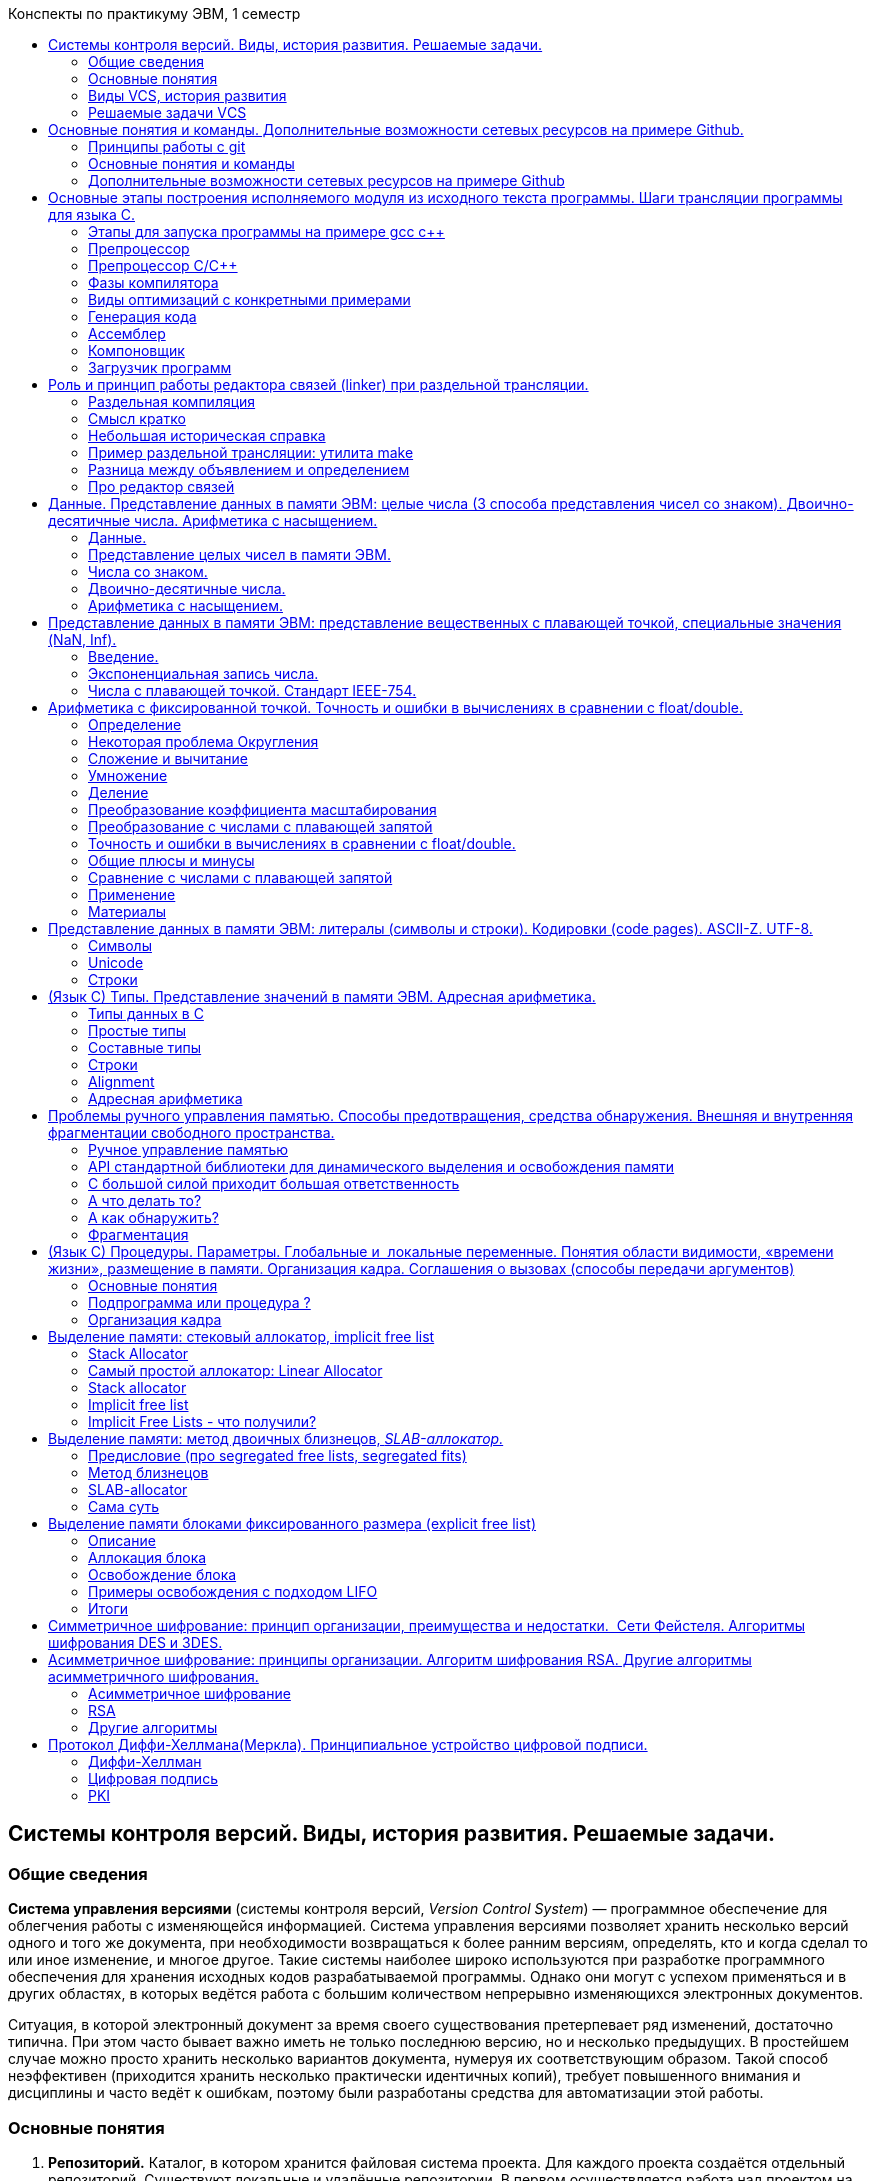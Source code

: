 :toc:
:toc-title: Конспекты по практикуму ЭВМ, 1 семестр
:stem: latexmath
:imagesdir: images
:imagesoutdir: images

:pp: ++

== Системы контроля версий. Виды, история развития. Решаемые задачи.

=== Общие сведения

*Система управления версиями* (системы контроля версий, _Version Control
System_) — программное обеспечение для облегчения работы с изменяющейся
информацией. Система управления версиями позволяет хранить несколько
версий одного и того же документа, при необходимости возвращаться к
более ранним версиям, определять, кто и когда сделал то или иное
изменение, и многое другое. Такие системы наиболее широко используются
при разработке программного обеспечения для хранения исходных
кодов разрабатываемой программы. Однако они могут с успехом применяться
и в других областях, в которых ведётся работа с большим количеством
непрерывно изменяющихся электронных документов.

Ситуация, в которой электронный документ за время своего существования
претерпевает ряд изменений, достаточно типична. При этом часто бывает
важно иметь не только последнюю версию, но и несколько предыдущих. В
простейшем случае можно просто хранить несколько вариантов документа,
нумеруя их соответствующим образом. Такой способ неэффективен
(приходится хранить несколько практически идентичных копий), требует
повышенного внимания и дисциплины и часто ведёт к ошибкам, поэтому были
разработаны средства для автоматизации этой работы.

=== Основные понятия

[arabic]
. *Репозиторий.* Каталог, в котором хранится файловая система проекта.
Для каждого проекта создаётся отдельный репозиторий. Существуют
локальные и удалённые репозитории. В первом осуществляется работа над
проектом на компьютере, а второй выступает в роли хранилища.
. *Ветка (branch).* Дочерняя версия основного репозитория. Она входит в его
состав, но не влияет на работу. После того, как разработчики закончат
работу над новой функцией или исправят все баги, можно совместить
дочерний и родительский репозитории.
. *Коммит.* Операция позволяет зафиксировать текущее состояние проекта.
После выполнения команды через консоль или использования браузерной
версии Git, новая версия добавляется в репозиторий.
. *Форк.* Копия репозитория, которую можно использовать для изменения
исходного кода без отправки изменений в основной репозиторий. Форки
часто применяют для open-source проектов, когда любой разработчик может
собрать свой проект на основе готового ядра.
. *Пул и пуш.* Первая операция позволяет выкачивать содержимое
репозитория на компьютер, а вторая отправляет измененные файлы на
сервер.
. *Мастер.* Основная ветка репозитория, в которой хранится ядро проекта.
В неё добавляют изменения только после тщательного тестирования.
. *Кодревью.* Процесс проверки кода на соответствие техническому заданию
или требованиям внутри команды. Когда один разработчик хочет добавить
свой код в ядро, остальные члены команды проверяют его и если проблем
нет, происходит обновление главной ветки.

=== Виды VCS, история развития

Обычно системы управления версиями делятся на три вида, представляющих
собой три поколения в истории развития VCS.

==== Первое поколение: локальные системы

Системы контроля версий (VCS) первого поколения отслеживали изменения в
отдельных файлах, а редактирование поддерживалось только локально и
одним пользователем за раз. Системы строились на предположении, что все
пользователи будут заходить по своим учётным и записям на один и тот же
общий узел Unix.

* Примеры
+
SCCS
+
*SCCS(Source Code Control System)* считается одной из первых успешных
систем управления версиями. Она была разработана в 1972 году Марком
Рочкиндом из Bell Labs. Система написана на C и создана для отслеживания
версий исходного файла. Кроме того, она значительно облегчила поиск
источников ошибок в программе. Базовая архитектура и синтаксис SCCS
позволяют понять корни современных инструментов VCS.
+
Команды, предоставляемые SCCS:
[arabic]
. Внесение (check-in) файлов для отслеживания истории в SCCS.
. Извлечение (check-out) конкретных версий файлов для ревью или
компиляции.
. Извлечение конкретных версий для редактирования.
. Внесение новых версий файлов вместе с комментариями, объясняющими
изменения.
. Отмена изменений, внесённых в извлечённый файл.
. Основные ветвления и слияния изменений.
. Журнал изменений файла.
+
Поскольку содержимое исходного файла теперь хранится в файле истории,
его можно извлечь в рабочий каталог для просмотра, компиляции или
редактирования. В файл истории можно внести изменения, такие как
добавления строк, изменения и удаления, что увеличивает его номер
версии.
+
Последующие добавления файла хранят только изменения, а не всё его
содержимое. Это уменьшает размер файла истории. Поскольку файлы истории
SCCS не используют сжатие, они обычно имеют больший размер, чем
фактический файл, в котором отслеживаются изменения. SCCS использует
метод под названием чередующиеся дельты (interleaved deltas), который
гарантирует постоянное время извлечения независимо от давности
извлечённой версии, то есть более старые версии извлекаются с той же
скоростью, что и новые. Важно отметить, что все файлы отслеживаются и
регистрируются отдельно. Невозможно проверить изменения в нескольких
файлах в виде одного атомарного блока, как коммиты в Git. SCCS
поддерживает ветви, которые хранят последовательности изменений в
определённом файле.
+
Когда файл извлекается для редактирования в SCCS, на него ставится
блокировка, так что его никто больше не может редактировать. Это
предотвращает перезапись изменений другими пользователями, но также
ограничивает разработку, потому что в каждый момент времени только один
пользователь может работать с данным файлом.
+
RCS
+
*RCS (Revision Control System)* написана в 1982 году Уолтером Тихи на
языке С в качестве альтернативы системе SCCS, которая в то время не была
опенсорсной. У RCS много общего с SCCS.
+
RCS позволяет работать только с отдельными файлами, создавая для каждого
историю изменений. Для текстовых файлов сохраняются не все версии файла,
а только последняя версия и все изменение, внесенные в нее. RCS также
может отслеживать изменения в бинарных файлах, но при этом каждое
изменение хранится в виде отдельной версии файла.
+
Когда изменения в файл вносит один из пользователей, для всех остальных
этот файл остается заблокированным. Они не могут запросить его из
репозитория для редактирования, пока первый пользователь не закончит
работу и не зафиксирует изменения.
+
*Преимущества RCS:*
[arabic]
. RCS - проста в использовании и хорошо подходит для ознакомления с
принципами работы систем контроля версий.
. Хорошо подходит для резервного копирования отдельных файлов, не
требующих частого изменения группой пользователей.
. Широко распространена и предустановленна в большинстве свободно
распространяемых операционных системах.
+
*Недостатки RCS:*
[arabic]
. Отслеживает изменения только отдельных файлов, что не позволяет
использовать ее для управления версиями больших проектов.
. Не позволяет одновременно вносить изменения в один и тот же файл
несколькими пользователями.
. Низкая функциональность, по сравнению с современными системами
контроля версий.
+
Для хранения изменений RCS использует схему обратных
дельт (reverse-delta). При добавлении файла полный снимок его
содержимого сохраняется в файле истории. Когда файл изменяется и
возвращается снова, вычисляется дельта на основе существующего
содержимого файла истории. Старый снимок отбрасывается, а новый
сохраняется вместе с дельтой, чтобы вернуться в старое состояние. Это
называется обратной дельтой, так как для извлечения более старой версии
RCS берёт последнюю версию и последовательно применяет дельты до тех
пор, пока не достигнет нужной версии. Этот метод позволяет очень быстро
извлекать текущие версии, так как всегда доступен полный снимок текущей
ревизии. Однако чем старше версия, тем больше времени занимает проверка,
потому что нужно проверить всё больше дельт.

==== Второе поколение: централизованные системы

В VCS второго поколения появилась поддержка сети, что привело к
централизованным хранилищам с «официальными» версиями проектов. Это был
значительный прогресс, поскольку несколько пользователей могли
одновременно работать с кодом, делая коммиты в один и тот же центральный
репозиторий. Однако для коммитов требовался доступ к сети.

* Примеры
+
CVS
+
*CVS(Concurrent Versions System)* создана Диком Груном в 1986 году с
целью добавить в систему управления версиями поддержку сети. Она также
написана на C и знаменует собой рождение второго поколения инструментов
VCS, благодаря которым географически рассредоточенные команды
разработчиков получили возможность работать над проектами вместе.
+
CVS — это фронтенд для RCS, в нём появился новый набор команд для
взаимодействия с файлами в проекте, но под капотом используется тот же
формат файла истории RCS и команды RCS. Впервые CVS позволил нескольким
разработчикам одновременно работать с одними и теми же файлами.
+
Работа CVS организована следующим образом. Последняя версия и все
сделанные изменения хранятся в репозитории сервера. Клиенты, подключаясь
к серверу, проверяют отличия локальной версии от последней версии,
сохраненной в репозитории, и, если есть отличия, загружают их в свой
локальный проект. При необходимости решают конфликты и вносят требуемые
изменения в разрабатываемый продукт. После этого все изменения
загружаются в репозиторий сервера. CVS, при необходимости, позволяет
откатываться на нужную версию разрабатываемого проекта и вести
управление несколькими проектами одновременно.
+
*Достоинства CVS:*
[arabic]
. Несколько клиентов могут одновременно работать над одним и тем же
проектом.
. Позволяет управлять не одним файлом, а целыми проектами.
. Обладает огромным количеством удобных графических интерфейсов,
способных удовлетворить практически любой, даже самый требовательный
вкус.
. Широко распространена и поставляется по умолчанию с большинством
операционных систем Linux.
. При загрузке тестовых файлов из репозитория передаются только
изменения, а не весь файл целиком.
+
*Недостатки CVS:*
[arabic]
. При перемещении или переименовании файла или директории теряются все,
привязанные к этому файлу или директории, изменения.
. Сложности при ведении нескольких параллельных веток одного и того же
проекта.
. Ограниченная поддержка шрифтов.
. Для каждого изменения бинарного файла сохраняется вся версия файла, а
не только внесенное изменение.
. С клиента на сервер измененный файл всегда передается полностью.
. Ресурсоемкие операции, так как требуют частого обращения к
репозиторию, и сохраняемые копии имеют некоторую избыточность.
+
SVN
+
SVN(Subversion) создана в 2000 году компанией Collabnet Inc., а в
настоящее время поддерживается Apache Software Foundation. Система
написана на C и разработана как более надёжное централизованное решение,
чем CVS.
+
Как и CVS, Subversion использует модель централизованного репозитория.
Удалённым пользователям требуется сетевое подключение для коммитов в
центральный репозиторий.
+
Subversion представила функциональность атомарных коммитов с гарантией,
что коммит либо полностью успешен, либо полностью отменяется в случае
проблемы. В CVS при неполадке посреди коммита (например, из-за сбоя
сети) репозиторий мог остаться в повреждённом и несогласованном
состоянии. Кроме того, коммит или версия в Subversion может включать в
себя несколько файлов и директорий. Это важно, потому что позволяет
отслеживать наборы связанных изменений вместе как сгруппированный блок,
а не отдельно для каждого файла, как в системах прошлого.
+
*Достоинства SVN:*
[arabic]
. Система команд, схожая с CVS.
. Поддерживается большинство возможностей CVS.
. Разнообразные графические интерфейсы и удобная работа из консоли.
. Отслеживается история изменения файлов и каталогов даже после их
переименования и перемещения.
. Высокая эффективность работы, как с текстовыми, так и с бинарными
файлами.
. Встроенная поддержка во многие интегрированные средства разработки,
такие как KDevelop, Zend Studio и многие другие.
. Возможность создания зеркальных копий репозитория.
. Два типа репозитория – база данных или набор обычных файлов.
. Возможность доступа к репозиторию через Apache с использованием
протокола WebDAV.
. Наличие удобного механизма создания меток и ветвей проектов.
. Можно с каждым файлом и директорией связать определенный набор
свойств, облегчающий взаимодействие с системой контроля версии.
. Широкое распространение позволяет быстро решить большинство
возникающих проблем, обратившись к данным, накопленным
Интернет-сообществом.
+
*Недостатки SVN:*
[arabic]
. Полная копия репозитория хранится на локальном компьютере в скрытых
файлах, что требует достаточно большого объема памяти.
. Существуют проблемы с переименованием файлов, если переименованный
локально файл одним клиентом был в это же время изменен другим клиентом
и загружен в репозиторий.
. Слабо поддерживаются операции слияния веток проекта.
. Сложности с полным удалением информации о файлах попавших в
репозиторий, так как в нем всегда остается информация о предыдущих
изменениях файла, и непредусмотрено никаких штатных средств для полного
удаления данных о файле из репозитория.

==== Третье поколение: распределенные системы

Третье поколение состоит из распределённых VCS, где все копии
репозитория считаются равными, нет центрального репозитория. Это
открывает путь для коммитов, ветвей и слияний, которые создаются
локально без доступа к сети и перемещаются в другие репозитории по мере
необходимости.

* Примеры
+
Git
+
С февраля 2002 года для разработки ядра Linux’а большинством
программистов стала использоваться система контроля версий BitKeeper.
Довольно долгое время с ней не возникало проблем, но в 2005 году Лари
МакВоем (разработчик BitKeeper’а) отозвал бесплатную версию программы.
+
Разрабатывать проект масштаба Linux без мощной и надежной системы
контроля версий – невозможно. Одним из кандидатов и наиболее подходящим
проектом оказалась система контроля версий Monotine, но Торвальдса
Линуса не устроила ее скорость работы. Так как особенности организации
Monatone не позволяли значительно увеличить скорость обработки данных,
то 3 апреля 2005 года Линус приступил к разработке собственной системы
контроля версий – Git.
+
Практически одновременно с Линусом, к разработке новой системы контроля
версий приступил и Мэтт Макал. Свой проект Мэтт назвал Mercurial.
+
Git – это гибкая, распределенная (без единого сервера) система контроля
версий, дающая массу возможностей не только разработчикам программных
продуктов, но и писателям для изменения, дополнения и отслеживания
изменения «рукописей» и сюжетных линий, и учителям для корректировки и
развития курса лекций, и администраторам для ведения документации, и для
многих других направлений, требующих управления историей изменений.
+
У каждого разработчика, использующего Git, есть свой локальный
репозиторий, позволяющий локально управлять версиями. Затем,
сохраненными в локальный репозиторий данными, можно обмениваться с
другими пользователями. Часто при работе с Git создают центральный
репозиторий, с которым остальные разработчики синхронизируются. В этом
случае все участники проекта ведут свои локальны разработки и
беспрепятственно скачивают обновления из центрального репозитория. Когда
необходимые работы отдельными участниками проекта выполнены и отлажены,
они, после удостоверения владельцем центрального репозитория в
корректности и актуальности проделанной работы, загружают свои изменения
в центральный репозиторий.
+
Наличие локальных репозиториев также значительно повышает надежность
хранения данных, так как, если один из репозиториев выйдет из строя,
данные могут быть легко восстановлены из других репозиториев.
+
Работа над версиями проекта в Git может вестись в нескольких ветках,
которые затем могут с легкостью полностью или частично объединяться,
уничтожаться, откатываться и разрастаться во все новые и новые ветки
проекта.
+
*Достоинства Git:*
[arabic]
. Надежная система сравнения ревизий и проверки корректности данных,
основанные на алгоритме хеширования SHA1 (Secure Hash Algorithm 1).
. Гибкая система ветвления проектов и слияния веток между собой.
. Наличие локального репозитория, содержащего полную информацию обо всех
изменениях, позволяет вести полноценный локальный контроль версий и
заливать в главный репозиторий только полностью прошедшие проверку
изменения.
. Высокая производительность и скорость работы.
. Удобный и интуитивно понятный набор команд.
. Множество графических оболочек, позволяющих быстро и качественно вести
работы с Git’ом.
. Возможность делать контрольные точки, в которых данные сохраняются без
дельта компрессии, а полностью. Это позволяет уменьшить скорость
восстановления данных, так как за основу берется ближайшая контрольная
точка, и восстановление идет от нее. Если бы контрольные точки
отсутствовали, то восстановление больших проектов могло бы занимать
часы.
. Широкая распространенность, легкая доступность и качественная
документация.
. Гибкость системы позволяет удобно ее настраивать и даже создавать
специализированные контроля системы или пользовательские интерфейсы на
базе git.
. Универсальный сетевой доступ с использованием протоколов http, ftp,
rsync, ssh и др.
+
*Недостатки Git:*
[arabic]
. Unix – ориентированность. На данный момент отсутствует зрелая
реализация Git, совместимая с другими операционными системами.
. Возможные (но чрезвычайно низкие) совпадения хеш - кода отличных по
содержанию ревизий.
. Не отслеживается изменение отдельных файлов, а только всего проекта
целиком, что может быть неудобно при работе с большими проектами,
содержащими множество несвязных файлов.
. При начальном (первом) создании репозитория и синхронизации его с
другими разработчиками, потребуется достаточно длительное время для
скачивания данных, особенно, если проект большой, так как требуется
скопировать на локальный компьютер весь репозиторий.
+
Mercurial
+
Mercurial создан в 2005 году Мэттом Макколлом и написан на Python(только
отдельные участки программы, требующие наибольшего быстродействия,
написаны на языке Си). Он тоже разработан для хостинга кодовой базы
Linux, но для этой задачи в итоге выбрали Git. Это вторая по
популярности система управления версиями, хотя она используется гораздо
реже.
+
Mercurial использует многие из тех же технологий, что и Git. Так же, как
и в git’е, поддерживается возможность создания веток проекта с
последующим их слиянием.
+
Для взаимодействия между клиентами используются протоколы HTTP, HTTPS
или SSH.
+
Набор команд - простой и интуитивно понятный, во многом схожий с
командами subversion. Так же имеется ряд графических оболочек и доступ к
репозиторию через веб-интерфейс. Немаловажным является и наличие утилит,
позволяющих импортировать репозитории многих других систем контроля
версий.
+
Рассмотрим основные достоинства и недостатки Mercurial.
+
*Достоинства:*
[arabic]
. Быстрая обработка данных.
. Кросплатформенная поддержка.
. Возможность работы с несколькими ветками проекта.
. Простота в обращение.
. Возможность конвертирования репозиториев других систем поддержки
версий, таких как CVS, Subversion, Git, Darcs, GNU Arch, Bazaar и др.
+
*Недостатки:*
[arabic]
. Возможные (но чрезвычайно низкие) совпадения хеш - кода отличных по
содержанию ревизий.
. Ориентирован на работу в консоли.

=== Решаемые задачи VСS

[arabic]
. *Защищает исходный код от потери.* Данные хранятся на удалённом
сервере, даже если разработчики удалят файлы с локального компьютера,
они останутся в репозитории.
. *Обеспечивает командную работу.* Программисту не надо использовать
инструменты для командной работы и платить за них. Каждый может работать
на своём компьютере и обновлять файлы по мере необходимости.
. *Помогает отменить изменения.* В любой момент можно вернуться к
контрольной точке, сравнить исходный код с текущим и обновить главную
ветку после ревью.
. *Распределённая работа.* Необязательно работать с проектом «наживую».
Плагин может функционировать на сайте, а программисты будут спокойно
создавать новую версию.

== Основные понятия и команды. Дополнительные возможности сетевых ресурсов на примере Github.

*Git* — распределённая система контроля версий, позволяющая сохранять
изменения, внесённые в файлы, которые хранятся в репозитории. Сами
изменения сохраняются в виде снимков, называемых коммитами. Они могут
размещаться на разных серверах, поэтому вы всегда восстановите код в
случае сбоя, а также без проблем откатитесь до любого предыдущего
состояния. Кроме того, значительно *облегчается взаимодействие с другими
разработчиками*: несколько человек могут работать над одним репозиторием
одновременно, сохраняя свои изменения.

=== Принципы работы с git

==== Настройка git (.gitconfig)

Для начала, нужно настроить конфигурационный файл. Как минимум, указать
name и email, ведь они используются для идентификации(каждый коммит в
Git содержит эту информацию).

....
git config --global user.name "Yakov"
git config --global user.email NGBTR@gmail.com
....

Кому интересно узнать больше про git config (узнать, что такое
--global из примера):
https://www.atlassian.com/git/tutorials/setting-up-a-repository/git-config[тык]

==== Работа с проектом

Простая схема работы с git’ом:

* Подгружаем изменения, которые были сделаны командой (делаем pull)
* Делаем изменения в файлах проекта
* Фиксируем изменения (делаем commit)
* Отправляем изменения в свет (делаем push)

=== Основные понятия и команды

==== *Определения*

*Рабочая директория (working directory)* - директория на локальном
компьютере, в котором находится проект. Это место, где вы можете
создавать, изменять и удалять файлы в процессе разработки.

**Index file (**aka *stage* or *cache file)* - двоичный файл, содержащий
список всех файлов, которые будут включены в следующий коммит.

* подробнее
+
Это промежуточный слой между рабочей директорией и локальной базой
данных Git, который позволяет пользователю выбирать, какие изменения
должны быть включены в следующий коммит.
+
После редактирования файлов в рабочей директории, пользователь может
использовать команду ``git add`` для добавления этих изменений в index
file. Когда пользователь готов закоммитить изменения в локальный
репозиторий, он выполняет команду ``git commit``, которая создает коммит
на основе списка изменений в index file.
+
image::Untitled.png[Untitled]
+
Index file содержит информацию о каждом измененном файле, включая его
имя, время последнего изменения и состояние (изменен, добавлен или
удален). Кроме того, индекс используется для отслеживания конфликтов
между файлами в рабочей директории и репозитории, что позволяет
пользователям решать проблемы слияния веток и другие подобные конфликты.
+
https://mincong.io/2018/04/28/git-index/[Статья о том, как устроен index
file]

*Сразу стоит сказать про состояния файлов:*

* *Неотслеживаемый (untracked)* - находится в рабочей директории, но его
нет ни в HEAD, ни в области подготовленных файлов. Можно сказать, что
Git о нём не знает.
* *Изменён (modified)* - в рабочей директории находится его более новая
версия по сравнению с той, которая хранится в HEAD либо в области
подготовленных файлов *(то есть файл изменен, но его нет в index file)*.
* *Подготовлен (staged)* - в области подготовленных файлов и в рабочей
директории есть более новая версия, если сравнивать с хранящейся в HEAD,
но файл уже готов к коммиту *(файл изменен и присутствует в index
file)*.
* *Без изменений (unmodified)* - во всех разделах содержится одна версия
файла, то есть в последнем коммите находится актуальная версия.
** Еще немного про *index file*
+
Почему некоторые измененные файлы есть в index file, а некоторые нет?
+
Все потому что файл добавляется в index file после того, как *мы* его
туда добавим (например, с помощью команды *git add*).
+
https://stackoverflow.com/questions/25351450/what-does-adding-to-the-index-really-mean-in-git#:~:text=What%20happens%20when%20you%20add%20a%20(new)%20file%20to%20the%20index[Подробнее
про добавление измененных файлов в index file.]
+
Так же там написано про то, как можно проиндексировать файл другим
способом(не через *git add*)

*Локальный репозиторий* *(local repository)* - это база данных Git на
локальном компьютере, которая содержит все версии и историю изменений
файлов проекта, а также все созданные ветки и отслеживаемые изменения.
Локальный репозиторий позволяет работать над проектом, выполнять коммиты
и просмотр истории изменений без подключения к удаленному репозиторию.

* подробнее
+
хранится в директории .git в вашем проекте.
+
image::Untitled 1.png[Untitled]
+
Прошу заметить, что тут есть config! Конфигурации в нем будут
перекрывать конфигурации из ~/.gitconfig
+
https://githowto.com/git_internals_git_directory[Дополнительно про
содержание директории .git]

*Удаленный репозиторий (remote repository)* - это база данных Git,
расположенная на удаленном сервере, к которому можно обращаться через
сеть. Это место, где вы можете хранить код, который разрабатывается
командой разработчиков, а также синхронизировать изменения между
локальными копиями репозитория разных разработчиков.

*Ветки (branches)* - это механизм, который позволяет разработчикам
работать над несколькими наборами изменений на основе общего исходного
кода. Вместо того, чтобы работать над одной и той же версией кода и
решать возникающие конфликты, разработчики могут создавать ветки, на
которых будут работать, и в конечном итоге объединять свои изменения.
Текущую локальную ветку определяет указатель *HEAD,* показывающий на
последний коммит в ветке.

==== Команды

Обычно, команды Git имеют следующий вид:

....
git <команда> <опции> <аргументы>
....

Каждую(или почти каждую) из следующих команд вы когда-то использовали,
поэтому без лишних пояснений. Если надо, то про каждую команду можно
дополнительно прочитать по приложенной ссылке.

[arabic]
. https://www.atlassian.com/git/tutorials/setting-up-a-repository/git-init[git
init] - создание нового репозитория
. https://www.atlassian.com/git/tutorials/setting-up-a-repository/git-clone[git
clone] - копирование репозитория на локальную машину
. https://www.atlassian.com/git/tutorials/saving-changes[git add] -
добавление изменений в index file
+
Здесь же рекомендую прочитать про
https://www.atlassian.com/git/tutorials/saving-changes/gitignore[.gitignore]
тем, кто забыл, что это такое
. https://www.atlassian.com/git/tutorials/saving-changes/git-commit[git
commit] - сохранение изменений в локальной базе данных Git
. https://www.atlassian.com/git/tutorials/syncing/git-push[git push] -
отправка изменений на удаленный репозиторий
. https://www.atlassian.com/git/tutorials/syncing/git-fetch[git fetch] -
получение изменений с удаленного репозитория
+
Загружает изменения из удаленного репозитория, но не изменяет ваш
локальный репозиторий
. https://www.atlassian.com/git/tutorials/syncing/git-pull[git pull] -
получение изменений с удаленного репозитория
+
https://www.atlassian.com/git/tutorials/syncing/git-pull#:~:text=in%20common%20scenarios%3A-,Default%20Behavior,-git%C2%A0pull[Загружает
изменения] из удаленного репозитория и сразу же выполняет git merge с
вашим локальным репозиторием.
. https://www.atlassian.com/git/tutorials/using-branches[git branch] -
для работы с ветками (добавить, удалить, узнать список имеющихся веток)
. https://www.atlassian.com/git/tutorials/using-branches/git-checkout[git
checkout] - переключение между созданными ветками и коммитами
+
*HEAD* перемещается на указатель другой ветки или коммита.
+
Когда мы делаем checkout не на ветку, а на коммит, то возникает такое
понятие как
*https://git-scm.com/docs/git-checkout#:~:text=gitglossary%5B7%5D.-,DETACHED%20HEAD,-HEAD%20normally%20refers[Detached
HEADS]*. Если интересно, можете почитать.
. https://www.atlassian.com/git/tutorials/using-branches/git-merge[git
merge] - объединение изменений из одной ветки в другую
+
https://www.atlassian.com/git/tutorials/using-branches/merge-conflicts#:~:text=How%20to%20identify%20merge%20conflicts[Про
решение конфликтов, используя консоль]
. https://www.atlassian.com/git/tutorials/inspecting-a-repository[git
status] - проверка состояния файлов в рабочей директории
. git log - просмотр истории коммитов в репозитории
. https://www.atlassian.com/git/tutorials/saving-changes/git-diff[git
diff] - просмотр изменений между двумя коммитами, ветками или файлами
+
На сайте по ссылке рассказывается о каждой строчке в консоли, которые
выводятся при выполнении команды, о том, как делать diff между
коммитами, ветками, файлами.
. https://www.atlassian.com/git/tutorials/saving-changes/git-stash[git
stash] - временное сохранение изменений в отдельной области, чтобы
переключиться на другую ветку без коммита текущих изменений
. https://www.atlassian.com/git/tutorials/undoing-changes/git-reset[git
reset] - отмена изменений, вернувшись к конкретному коммиту
+
image::Untitled 2.png[Untitled]
* У *git reset* есть интересные опции —hard, —mixed, —soft.
+
_Смотрите картинку ниже_
+
—hard: *откатимся* к более старому коммиту, у нас *очистится* index file
и *удалятся* незакоммиченные изменения (Если на примере, то пусть *HEAD*
указывает на *D*. Мы написали еще пару строчек кода, которые не
закоммичены, но добавлены в index file. Теперь мы делаем:
+
....
git reset --hard B
....
+
После выполнения команды, удалятся коммиты *C* и *D*. *HEAD* будет
указывать на *B*. Мы получим то состояние проекта, которое было на
момент коммита *B,* потеряем все, что написано в коммитах *C*, *D* и
после *D*)
+
—mixed: *откатимся* к более старому коммиту, у нас *очистится* index
file, но незакомиченные изменения **останутся. (**Если на примере, то
пусть *HEAD* указывает на *D*. Мы написали еще пару строчек кода,
которые не закоммичены, но добавлены в index file. Теперь мы делаем:
+
....
git reset --mixed B
....
+
После выполнения команды, удалятся коммиты *C* и *D*. *HEAD* будет
указывать на *B*. При этом если мы посмотрим в программу, у нас там
*ничего* после выполнения команды не поменяется. Если пропишем git
status, то увидим, что все файлы измененные в *C*, *D* и после *D* будут
в состоянии *modified* или *untracked*, то есть index file почистится)
+
—soft: *откатимся* к более старому коммиту, index file и незакоммиченные
изменения *остаются.* (Если на примере, то пусть *HEAD* указывает на
*D*. Мы написали еще пару строчек кода, которые не закоммичены, но
добавлены в index file. Теперь мы делаем:
+
....
git reset --soft B
....
+
После выполнения команды, удалятся коммиты *C* и *D*. *HEAD* будет
указывать на *B*. При этом если мы посмотрим в программу, у нас там
*ничего* после выполнения команды не поменяется. Если пропишем git
status, то увидим, что все файлы измененные в *C*, *D* и после *D* будут
в состоянии *staged*)
+
image::Untitled 3.png[Untitled]
. https://www.atlassian.com/git/tutorials/undoing-changes/git-revert[git
revert] - позволяет отменить изменения какого-то старого коммита.
+
Представим, что мы находимся в ветке develop. Мы сделали в ней 3 коммита
и потом заметили багу во втором коммите. C помощью команды:
+
....
git revert HEAD^
....
+
мы можем отменить изменения из второго коммита, не отменяя изменения из
третьего коммита.
+
Создастся новый коммит (отмечен синим кружочком на картинке), в котором
отменены изменения из второго коммита.
+
image::Untitled 4.png[Untitled]
. https://www.atlassian.com/git/tutorials/rewriting-history/git-rebase[git
rebase] - это процесс перемещения последовательности коммитов.
+
image::Untitled 5.png[Untitled]

=== Дополнительные возможности сетевых ресурсов на примере Github

*GitHub* – один из сервисов, основанных на git, предоставляющий
некоторые дополнительные возможности.

[arabic]
. *Fork.* Создание ветвления от проекта без прав изменения (создание
собственной копии чужого проекта на GitHub).
. *Pull Request.* Запрос на принятие изменений (открытие обсуждения на
слияние из другой ветки или ветвления).
. *Issues.* Инструмент для уведомления об ошибках, запросах на улучшения
или других проблемах, связанных с проектом. Каждую проблему можно
отслеживать и комментировать, что помогает упростить процесс устранения
проблем.
. *Wiki*. GitHub предоставляет возможность создавать вики-страницы для
проекта. Это может быть использовано для документирования кода, создания
более подробного описания функциональности и т.д.
. *Код-рецензирование*. Разработчики могут использовать GitHub для
проведения код-ревью, то есть общего анализа кода с целью идентификации
проблем и нахождения путей для его улучшения.
. *Инструменты для сотрудничества*. GitHub предоставляет инструменты для
работы с командой, такие как chat-каналы, https://docs.github.com/en/issues/planning-and-tracking-with-projects/learning-about-projects/about-projects[проекты], уведомления и т.д., что
способствует эффективному сотрудничеству.
. *GitHub Actions*. Это встроенная в GitHub функциональность для
автоматизации вашего командного процесса. Это означает, что вы можете
настроить действия, которые выполняются при срабатывании определенных
событий, например, когда происходят коммиты в ваш репозиторий или когда
вы создаете и распаковываете версию проекта.
+
GitHub Actions представляет собой набор инструментов для настройки
непрерывной интеграции (CI) и непрерывной развертки (CD).
. *Статистика.* Очень много различной статистики по многим аспектам
проекта.
. *Релизы проекта.* Они есть, можете сами посмотреть!

'''''

== Основные этапы построения исполняемого модуля из исходного текста программы. Шаги трансляции программы для языка С.

=== https://habr.com/ru/post/478124/[Этапы для запуска программы на примере gcc c++]

**Состав gcc c++:**

* https://ru.wikipedia.org/wiki/%D0%9F%D1%80%D0%B5%D0%BF%D1%80%D0%BE%D1%86%D0%B5%D1%81%D1%81%D0%BE%D1%80[**Препроцессор]
(cpp)** — это макропроцессор, который преобразовывает вашу программу для
дальнейшего компилирования. Обрабатывает директивы и делает
макро-подстановку, остальное просто копирует, умеет считать выражения.
* *Компилятор (cc1plus)*
* https://ru.wikipedia.org/wiki/%D0%90%D1%81%D1%81%D0%B5%D0%BC%D0%B1%D0%BB%D0%B5%D1%80[**Ассемблер]
(gas)** — специфический транслятор языка мнемоник.
* https://ru.wikipedia.org/wiki/%D0%9A%D0%BE%D0%BC%D0%BF%D0%BE%D0%BD%D0%BE%D0%B2%D1%89%D0%B8%D0%BA[**Компоновщик]
(линкер, ld)** связывает все объектные файлы и статические библиотеки в
единый исполняемый файл, который мы и сможем запустить в дальнейшем.
Объединяет модули в исполняемый файл (или в динамическую библиотеку).
* *Загрузка*

=== Препроцессор

*Препроцессор* — это компьютерная программа, принимающая данные на входе
и выдающая данные, предназначенные для входа другой программы
(например, компилятора). О данных на выходе препроцессора говорят, что
они находятся в *препроцессированной* форме, пригодной для обработки
последующими программами (компилятор). Результат и вид обработки зависят
от вида препроцессора; так, некоторые препроцессоры могут только
выполнить простую текстовую подстановку, другие способны по возможностям
сравниться с языками программирования. Наиболее частый случай
использования препроцессора — обработка исходного кода перед передачей
его на следующий шаг компиляции.

=== Препроцессор C/C{pp}

*Препроцессор C/C{pp}* - программа, подготавливающая код программы на
языке C/C{pp} к компиляции.

==== *Основные функции препроцессора*

* замена
соответствующих https://ru.wikipedia.org/wiki/%D0%94%D0%B8%D0%B3%D1%80%D0%B0%D1%84_(%D1%8F%D0%B7%D1%8B%D0%BA%D0%B8_%D0%A1%D0%B8)[диграфов] и https://ru.wikipedia.org/wiki/%D0%A2%D1%80%D0%B8%D0%B3%D1%80%D0%B0%D1%84_(%D1%8F%D0%B7%D1%8B%D0%BA%D0%B8_%D1%81%D0%B8)[триграфов] на
эквивалентные символы «`#`» и «`\`»;
** *Диграф* — последовательность из двух или более символов,
интерпретируемая компилятором как один или более символов.
** *Триграф* — последовательность из трёх символов, первые два из
которых — вопросительные знаки («`??`»), а третий указывает на значение
триграфа
* удаление
экранированных https://ru.wikipedia.org/wiki/%D0%9F%D0%B5%D1%80%D0%B5%D0%B2%D0%BE%D0%B4_%D1%81%D1%82%D1%80%D0%BE%D0%BA%D0%B8[символов
перевода строки];
* замена строчных и
блочных https://ru.wikipedia.org/wiki/%D0%9A%D0%BE%D0%BC%D0%BC%D0%B5%D0%BD%D1%82%D0%B0%D1%80%D0%B8%D0%B8_(%D0%BF%D1%80%D0%BE%D0%B3%D1%80%D0%B0%D0%BC%D0%BC%D0%B8%D1%80%D0%BE%D0%B2%D0%B0%D0%BD%D0%B8%D0%B5)[комментариев] пустыми
строками (с удалением окружающих пробелов и символов табуляции);
* вставка (включение) содержимого произвольного файла (`#include`);
* https://ru.wikipedia.org/wiki/%D0%9C%D0%B0%D0%BA%D1%80%D0%BE%D1%81[макроподстановки] (`#define`);
* условная компиляция (`#if`, `#ifdef`, `#elif`, `#else`, `#endif`)
+
Условная компиляция позволяет выбрать код для компиляции в зависимости
от:
** модели https://ru.wikipedia.org/wiki/%D0%A6%D0%B5%D0%BD%D1%82%D1%80%D0%B0%D0%BB%D1%8C%D0%BD%D1%8B%D0%B9_%D0%BF%D1%80%D0%BE%D1%86%D0%B5%D1%81%D1%81%D0%BE%D1%80[процессора] (платформы);
** разрядности адресов;
** размерности типов;
** наличия/отсутствия поддержки расширений языка;
** наличия/отсутствия библиотек и/или функций;
** особенностей поведения конкретных функций;
** и другого.
* вывод сообщений (`#warning`, `#error`).

==== Этапы работы препроцессора

* https://ru.wikipedia.org/wiki/%D0%9B%D0%B5%D0%BA%D1%81%D0%B8%D1%87%D0%B5%D1%81%D0%BA%D0%B8%D0%B9_%D0%B0%D0%BD%D0%B0%D0%BB%D0%B8%D0%B7[лексический
анализ] кода C/C++
(https://ru.wikipedia.org/wiki/%D0%A1%D0%B8%D0%BD%D1%82%D0%B0%D0%BA%D1%81%D0%B8%D1%87%D0%B5%D1%81%D0%BA%D0%B8%D0%B9_%D0%B0%D0%BD%D0%B0%D0%BB%D0%B8%D0%B7[синтаксический
анализ] не выполняется);
* обработка https://ru.wikipedia.org/wiki/%D0%94%D0%B8%D1%80%D0%B5%D0%BA%D1%82%D0%B8%D0%B2%D0%B0_(%D0%BF%D1%80%D0%BE%D0%B3%D1%80%D0%B0%D0%BC%D0%BC%D0%B8%D1%80%D0%BE%D0%B2%D0%B0%D0%BD%D0%B8%D0%B5)[директив]
(`#define` и `#include`);
* выполнение подстановок:
** https://ru.wikipedia.org/wiki/%D0%94%D0%B8%D0%B3%D1%80%D0%B0%D1%84_(%D1%8F%D0%B7%D1%8B%D0%BA%D0%B8_%D0%A1%D0%B8)[диграфов] и https://ru.wikipedia.org/wiki/%D0%A2%D1%80%D0%B8%D0%B3%D1%80%D0%B0%D1%84_(%D1%8F%D0%B7%D1%8B%D0%BA%D0%B8_%D0%A1%D0%B8)[триграфов];
** https://ru.wikipedia.org/wiki/%D0%9A%D0%BE%D0%BC%D0%BC%D0%B5%D0%BD%D1%82%D0%B0%D1%80%D0%B8%D0%B8_(%D0%BF%D1%80%D0%BE%D0%B3%D1%80%D0%B0%D0%BC%D0%BC%D0%B8%D1%80%D0%BE%D0%B2%D0%B0%D0%BD%D0%B8%D0%B5)[комментариев];
** директив;
** https://ru.wikipedia.org/wiki/%D0%9B%D0%B5%D0%BA%D1%81%D0%B5%D0%BC%D0%B0_(%D0%B8%D0%BD%D1%84%D0%BE%D1%80%D0%BC%D0%B0%D1%82%D0%B8%D0%BA%D0%B0)[лексем],
заданных директивами.

Язык препроцессора C/C++ не
является https://ru.wikipedia.org/wiki/%D0%9F%D0%BE%D0%BB%D0%BD%D0%BE%D1%82%D0%B0_%D0%BF%D0%BE_%D0%A2%D1%8C%D1%8E%D1%80%D0%B8%D0%BD%D0%B3%D1%83[полным
по Тьюрингу], следовательно, с помощью директив невозможно заставить
препроцессор зависнуть.
См. https://ru.wikipedia.org/wiki/%D0%A0%D0%B5%D0%BA%D1%83%D1%80%D1%81%D0%B8%D0%B2%D0%BD%D0%B0%D1%8F_%D1%84%D1%83%D0%BD%D0%BA%D1%86%D0%B8%D1%8F_(%D1%82%D0%B5%D0%BE%D1%80%D0%B8%D1%8F_%D0%B2%D1%8B%D1%87%D0%B8%D1%81%D0%BB%D0%B8%D0%BC%D0%BE%D1%81%D1%82%D0%B8)[рекурсивная
функция (теория вычислимости)].

=== Фазы компилятора

==== https://ru.wikipedia.org/wiki/%D0%9B%D0%B5%D0%BA%D1%81%D0%B8%D1%87%D0%B5%D1%81%D0%BA%D0%B8%D0%B9_%D0%B0%D0%BD%D0%B0%D0%BB%D0%B8%D0%B7[*Лексический анализ*]

*Лексический анализ* — процесс аналитического разбора входной
последовательности символов на распознанные группы — *_лексемы_* — с
целью получения на выходе идентифицированных последовательностей,
называемых
https://ru.wikipedia.org/wiki/%D0%A2%D0%BE%D0%BA%D0%B5%D0%BD_(%D0%BB%D0%B5%D0%BA%D1%81%D0%B8%D1%87%D0%B5%D1%81%D0%BA%D0%B8%D0%B9_%D0%B0%D0%BD%D0%B0%D0%BB%D0%B8%D0%B7)[токенами]
(подобно группировке букв в словах).

На этом этапе последовательность символов исходного файла преобразуется
в последовательность лексем.

Как правило, лексический анализ производится с точки зрения
определённого https://ru.wikipedia.org/wiki/%D0%A4%D0%BE%D1%80%D0%BC%D0%B0%D0%BB%D1%8C%D0%BD%D1%8B%D0%B9_%D1%8F%D0%B7%D1%8B%D0%BA[формального
языка] или набора языков. Язык, а точнее,
его https://ru.wikipedia.org/wiki/%D0%93%D1%80%D0%B0%D0%BC%D0%BC%D0%B0%D1%82%D0%B8%D0%BA%D0%B0[грамматика],
задаёт определённый набор лексем, которые могут встретиться на входе
процесса.

Традиционно принято организовывать процесс лексического анализа,
рассматривая входную последовательность символов как поток символов. При
такой организации процесс самостоятельно управляет выборкой отдельных
символов из входного потока.

Распознавание лексем в контексте грамматики обычно производится путём их
идентификации (или классификации) согласно идентификаторам (или классам)
токенов, определяемых грамматикой языка. При этом любая
последовательность символов входного потока (лексема), которая согласно
грамматике не может быть идентифицирована как токен языка, обычно
рассматривается как специальный токен-ошибка.

==== https://ru.wikipedia.org/wiki/%D0%A1%D0%B8%D0%BD%D1%82%D0%B0%D0%BA%D1%81%D0%B8%D1%87%D0%B5%D1%81%D0%BA%D0%B8%D0%B9_%D0%B0%D0%BD%D0%B0%D0%BB%D0%B8%D0%B7[*Синтаксический (грамматический) анализ*]

*Синтаксический анализ* — процесс сопоставления линейной
последовательности https://ru.wikipedia.org/wiki/%D0%9B%D0%B5%D0%BA%D1%81%D0%B8%D1%87%D0%B5%D1%81%D0%BA%D0%B8%D0%B9_%D0%B0%D0%BD%D0%B0%D0%BB%D0%B8%D0%B7[лексем] (слов,
токенов) https://ru.wikipedia.org/wiki/%D0%A4%D0%BE%D1%80%D0%BC%D0%B0%D0%BB%D1%8C%D0%BD%D1%8B%D0%B9_%D1%8F%D0%B7%D1%8B%D0%BA[формального
языка] с
его https://ru.wikipedia.org/wiki/%D0%A4%D0%BE%D1%80%D0%BC%D0%B0%D0%BB%D1%8C%D0%BD%D0%B0%D1%8F_%D0%B3%D1%80%D0%B0%D0%BC%D0%BC%D0%B0%D1%82%D0%B8%D0%BA%D0%B0[формальной
грамматикой]. Результатом обычно является дерево разбора (синтаксическое
дерево). Обычно применяется совместно
с https://ru.wikipedia.org/wiki/%D0%9B%D0%B5%D0%BA%D1%81%D0%B8%D1%87%D0%B5%D1%81%D0%BA%D0%B8%D0%B9_%D0%B0%D0%BD%D0%B0%D0%BB%D0%B8%D0%B7[лексическим
анализом].

https://ru.wikipedia.org/wiki/%D0%A4%D0%BE%D1%80%D0%BC%D0%B0%D0%BB%D1%8C%D0%BD%D1%8B%D0%B9_%D1%8F%D0%B7%D1%8B%D0%BA[*Формальный
язык*] — множество конечных слов (строк, цепочек) над
конечным алфавитом.

https://ru.wikipedia.org/wiki/%D0%90%D0%BB%D1%84%D0%B0%D0%B2%D0%B8%D1%82_(%D1%84%D0%BE%D1%80%D0%BC%D0%B0%D0%BB%D1%8C%D0%BD%D1%8B%D0%B9_%D1%8F%D0%B7%D1%8B%D0%BA)#:~:text=%D0%90%D0%BB%D1%84%D0%B0%D0%B2%D0%B8%CC%81%D1%82%20%D1%84%D0%BE%D1%80%D0%BC%D0%B0%D0%BB%D1%8C%D0%BD%D0%BE%D0%B3%D0%BE%20%D1%8F%D0%B7%D1%8B%D0%BA%D0%B0%20%E2%80%94%20%D0%BC%D0%BD%D0%BE%D0%B6%D0%B5%D1%81%D1%82%D0%B2%D0%BE%20%D0%B0%D1%82%D0%BE%D0%BC%D0%B0%D1%80%D0%BD%D1%8B%D1%85,%D1%84%D0%BE%D1%80%D0%BC%D0%B0%D0%BB%D1%8C%D0%BD%D0%BE%D0%B9%20%D0%B3%D1%80%D0%B0%D0%BC%D0%BC%D0%B0%D1%82%D0%B8%D0%BA%D0%B8%20%E2%80%94%20%D0%B4%D0%BE%D0%BF%D1%83%D1%81%D1%82%D0%B8%D0%BC%D1%8B%D0%B5%20%D0%B2%D1%8B%D1%80%D0%B0%D0%B6%D0%B5%D0%BD%D0%B8%D1%8F%20%D1%8F%D0%B7%D1%8B%D0%BA%D0%0[*Алфавит
формального языка*] — множество атомарных (неделимых) символов
какого-либо формального языка (иногда их называют буквами по аналогии с
алфавитами естественных языков или символами). Из символов алфавита
формального языка строятся слова, а заданием формальной грамматики —
допустимые выражения языка.

https://ru.wikipedia.org/wiki/%D0%A4%D0%BE%D1%80%D0%BC%D0%B0%D0%BB%D1%8C%D0%BD%D0%B0%D1%8F_%D0%B3%D1%80%D0%B0%D0%BC%D0%BC%D0%B0%D1%82%D0%B8%D0%BA%D0%B0[**Формальная
грамматика]** — способ описания формального языка, то есть выделения
некоторого подмножества из множества всех слов некоторого
конечного алфавита.
Различают _порождающие_ и _распознающие_ (или _аналитические_)
грамматики — первые задают правила, с помощью которых можно построить
любое слово языка, а вторые позволяют по данному слову определить,
входит ли оно в язык или нет.

https://en.wikipedia.org/wiki/Parse_tree[**Дерево разбора**] —
упорядоченное корневое дерево, представляющее синтаксическую структуру
строки в соответствии с некоторой
https://en.wikipedia.org/wiki/Context-free_grammar[контекстно-свободной
грамматикой].

Почитать:
https://ru.wikipedia.org/wiki/%D0%93%D1%80%D0%B0%D0%BC%D0%BC%D0%B0%D1%82%D0%B8%D0%BA%D0%B0_%D0%B7%D0%B0%D0%B2%D0%B8%D1%81%D0%B8%D0%BC%D0%BE%D1%81%D1%82%D0%B5%D0%B9[Грамматика
зависимостей],
https://ru.wikipedia.org/wiki/%D0%93%D1%80%D0%B0%D0%BC%D0%BC%D0%B0%D1%82%D0%B8%D0%BA%D0%B0_%D1%81%D0%BE%D1%81%D1%82%D0%B0%D0%B2%D0%BB%D1%8F%D1%8E%D1%89%D0%B8%D1%85[Грамматика
составляющих],
https://ru.wikipedia.org/wiki/%D0%98%D0%B5%D1%80%D0%B0%D1%80%D1%85%D0%B8%D1%8F_%D0%A5%D0%BE%D0%BC%D1%81%D0%BA%D0%BE%D0%B3%D0%BE[Иерархия
Хомского],
https://ru.wikipedia.org/wiki/%D0%A1%D0%B8%D0%BD%D1%82%D0%B0%D0%BA%D1%81%D0%B8%D1%87%D0%B5%D1%81%D0%BA%D0%B8%D0%B9_%D0%B0%D0%BD%D0%B0%D0%BB%D0%B8%D0%B7#%D0%A2%D0%B8%D0%BF%D1%8B_%D0%B0%D0%BB%D0%B3%D0%BE%D1%80%D0%B8%D1%82%D0%BC%D0%BE%D0%B2[Разные
анализаторы],
https://ru.wikipedia.org/wiki/%D0%A4%D0%BE%D1%80%D0%BC%D0%B0_%D0%91%D1%8D%D0%BA%D1%83%D1%81%D0%B0_%E2%80%94_%D0%9D%D0%B0%D1%83%D1%80%D0%B0[Форма
Бэкуса — Наура]

==== https://ru.wikipedia.org/wiki/%D0%A1%D0%B5%D0%BC%D0%B0%D0%BD%D1%82%D0%B8%D1%87%D0%B5%D1%81%D0%BA%D0%B8%D0%B9_%D0%B0%D0%BD%D0%B0%D0%BB%D0%B8%D0%B7[*Семантический анализ*]

*Семантический анализ* — этап в последовательности действий алгоритма
автоматического понимания текстов, заключающийся в выделении
семантических отношений, формировании семантического представления
текстов.

На этой фазе дерево разбора обрабатывается с целью установления его
семантики (смысла) — например, привязка идентификаторов к их
объявлениям, типам данных, проверка совместимости, определение типов
выражений и т.д. Результат обычно называется «промежуточным
представлением/кодом», и может быть дополненным деревом разбора, новым
деревом, абстрактным набором команд или чем-то ещё, удобным для
дальнейшей обработки.

В общем случае семантическое представление является
графом, https://ru.wikipedia.org/wiki/%D0%A1%D0%B5%D0%BC%D0%B0%D0%BD%D1%82%D0%B8%D1%87%D0%B5%D1%81%D0%BA%D0%B0%D1%8F_%D1%81%D0%B5%D1%82%D1%8C[семантической
сетью], отражающим бинарные отношения между двумя узлами — смысловыми
единицами текста.

Почитать:
https://ru.wikipedia.org/wiki/%D0%A0%D0%B0%D1%81%D1%88%D0%B8%D1%80%D0%B5%D0%BD%D0%BD%D0%B0%D1%8F_%D1%81%D0%B5%D1%82%D1%8C_%D0%BF%D0%B5%D1%80%D0%B5%D1%85%D0%BE%D0%B4%D0%BE%D0%B2[Расширенная
сеть переходов],
https://ru.wikipedia.org/wiki/%D0%A2%D0%B5%D0%BE%D1%80%D0%B8%D1%8F_%C2%AB%D0%A1%D0%BC%D1%8B%D1%81%D0%BB_%E2%80%94_%D0%A2%D0%B5%D0%BA%D1%81%D1%82%C2%BB[Теория
``Смысл — Текст``]

==== https://ru.wikipedia.org/wiki/%D0%9E%D0%BF%D1%82%D0%B8%D0%BC%D0%B8%D0%B7%D0%B8%D1%80%D1%83%D1%8E%D1%89%D0%B8%D0%B9_%D0%BA%D0%BE%D0%BC%D0%BF%D0%B8%D0%BB%D1%8F%D1%82%D0%BE%D1%80[Оптимизации]

Выполняется удаление излишних конструкций и упрощение кода с сохранением
его смысла. Оптимизация может быть на разных уровнях и этапах —
например, над промежуточным кодом или над конечным машинным кодом.

https://ru.wikipedia.org/wiki/%D0%93%D1%80%D0%B0%D1%84_%D0%BF%D0%BE%D1%82%D0%BE%D0%BA%D0%B0_%D1%83%D0%BF%D1%80%D0%B0%D0%B2%D0%BB%D0%B5%D0%BD%D0%B8%D1%8F#:~:text=%D0%93%D1%80%D0%B0%D1%84%20%D0%BF%D0%BE%D1%82%D0%BE%D0%BA%D0%B0%20%D1%83%D0%BF%D1%80%D0%B0%D0%B2%D0%BB%D0%B5%D0%BD%D0%B8%D1%8F%20%D0%B0%D0%BD%D0%B3%D0%BB.,%D0%BF%D1%80%D0%BE%D0%B3%D1%80%D0%B0%D0%BC%D0%BC%D1%8B%2C%20%D0%BF%D1%80%D0%B5%D0%B4%D1%81%D1%82%D0%B0%D0%B2%D0%BB%D0%B5%D0%BD%D0%BD%D0%BE%D0%B5%20%D0%B2%20%D0%B2%D0%B8%D0%B4%D0%B5%20%D0%B3%D1%80%D0%B0%D1%84a[Граф потока управления]— множество всех возможных путей исполнения программы, представленное в виде графа. Вершины: действия. Рёбра: ``следует за``.

=== Виды оптимизаций с конкретными примерами

* Кросс-платформенные, платформенно-независимые, platform-independent
** https://ru.wikipedia.org/wiki/%D0%A3%D0%B4%D0%B0%D0%BB%D0%B5%D0%BD%D0%B8%D0%B5_%D0%BE%D0%B1%D1%89%D0%B8%D1%85_%D0%BF%D0%BE%D0%B4%D0%B2%D1%8B%D1%80%D0%B0%D0%B6%D0%B5%D0%BD%D0%B8%D0%B9#:~:text=Common%20subexpression%20elimination%20%D0%B8%D0%BB%D0%B8%20CSE,%D1%82%D1%80%D0%B5%D0%B1%D1%83%D0%B5%D1%82%20%D0%BF%D1%80%D0%BE%D0%B2%D0%B5%D0%B4%D0%B5%D0%BD%D0%B8%D1%8F%20%D0%B0%D0%BD%D0%B0%D0%BB%D0%B8%D0%B7%D0%B0%20%D0%BF%D0%BE%D1%82%D0%BE%D0%BA%D0%B0%20%D0%B4%D0%B0%D0%BD%D0%BD%D1%8B%D1%85[*CSE - common subexpression elimination*]
+
Удаление общих подвыражений — оптимизация компилятора, которая ищет в
программе вычисления, выполняемые более одного раза на рассматриваемом
участке, и удаляет вторую и последующие одинаковые операции, если это
возможно и эффективно. Данная оптимизация требует проведения анализа
потока данных для нахождения избыточных вычислений и практически всегда
улучшает время выполнения программы в случае применения.
** https://ru.wikipedia.org/wiki/%D0%A3%D0%B4%D0%B0%D0%BB%D0%B5%D0%BD%D0%B8%D0%B5_%D0%BC%D1%91%D1%80%D1%82%D0%B2%D0%BE%D0%B3%D0%BE_%D0%BA%D0%BE%D0%B4%D0%B0#:~:text=%D0%92%20%D1%82%D0%B5%D0%BE%D1%80%D0%B8%D0%B8%20%D0%BA%D0%BE%D0%BC%D0%BF%D0%B8%D0%BB%D1%8F%D1%82%D0%BE%D1%80%D0%BE%D0%B2%20%D1%83%D0%B4%D0%B0%D0%BB%D0%B5%D0%BD%D0%B8%D0%B5%D0%BC%20%D0%BC%D1%91%D1%80%D1%82%D0%B2%D0%BE%D0%B3%D0%BE,%D0%BD%D0%B0%D0%B7%D1%8B%D0%B2%D0%B0%D0%B5%D1%82%D1%81%D1%8F%20%D0%BE%D0%BF%D1%82%D0%B8%D0%BC%D0%B8%D0%B7%D0%B0%D1%86%D0%B8%D1%8F%2C%20%D1%83%D0%B4%D0%B0%D0%BB%D1%8F%D1%8E%D1%89%D0%B0%D1%8F%20%D0%BC%D1%91%D1%80%D1%82%D0%B2%D1%8B%D0%B9%20%D0%BA%D0%BE%D0%B4[*DCE - dead code elimination*]
+
В теории компиляторов удалением
https://ru.wikipedia.org/wiki/%D0%9C%D1%91%D1%80%D1%82%D0%B2%D1%8B%D0%B9_%D0%BA%D0%BE%D0%B4[мёртвого
кода] называется оптимизация, удаляющая мёртвый код. Мёртвым кодом (так
же бесполезным кодом) называют код, исполнение которого не влияет на
вывод программы, все результаты вычисления такого кода являются мёртвыми
переменными, то есть переменными, значения которых в дальнейшем в
программе не используются.
** https://ru.wikipedia.org/wiki/%D0%A3%D0%B4%D0%B0%D0%BB%D0%B5%D0%BD%D0%B8%D0%B5_%D0%BD%D0%B5%D0%B4%D0%BE%D1%81%D1%82%D0%B8%D0%B6%D0%B8%D0%BC%D0%BE%D0%B3%D0%BE_%D0%BA%D0%BE%D0%B4%D0%B0[*UCE - unreachable code elimination*]
+
В теории компиляторов удалением
https://ru.wikipedia.org/wiki/%D0%9D%D0%B5%D0%B4%D0%BE%D1%81%D1%82%D0%B8%D0%B6%D0%B8%D0%BC%D1%8B%D0%B9_%D0%BA%D0%BE%D0%B4[недостижимого
кода] называется оптимизация, удаляющая недостижимый код, то есть код,
который содержится в программе, но по каким-то причинам никогда не
исполняется. В графе потока управления программы этот код содержится в
узлах, недостижимых из начального узла
** https://ru.wikipedia.org/wiki/%D0%A0%D0%B0%D0%B7%D0%BC%D0%BE%D1%82%D0%BA%D0%B0_%D1%86%D0%B8%D0%BA%D0%BB%D0%B0#:~:text=loop%20unrolling%20%E2%80%94%20%D1%82%D0%B5%D1%85%D0%BD%D0%B8%D0%BA%D0%B0%20%D0%BE%D0%BF%D1%82%D0%B8%D0%BC%D0%B8%D0%B7%D0%B0%D1%86%D0%B8%D0%B8%20%D0%BA%D0%BE%D0%BC%D0%BF%D1%8C%D1%8E%D1%82%D0%B5%D1%80%D0%BD%D1%8B%D1%85,%D0%B2%20%D1%82%D0%B5%D1%87%D0%B5%D0%BD%D0%B8%D0%B5%20%D0%BE%D0%B4%D0%BD%D0%BE%D0%B9%20%D0%B8%D1%82%D0%B5%D1%80%D0%B0%D1%86%D0%B8%D0%B8%20%D1%86%D0%B8%D0%BA%D0%BB%D0%B0[*Loop unroll - раскрутка циклов*]
+
Техника оптимизации компьютерных программ, состоящая в искусственном
увеличении количества инструкций, исполняемых в течение одной итерации
цикла. В результате применения этой оптимизации увеличивается количество
инструкций, которые потенциально могут выполняться параллельно, и
становится возможным более интенсивное использование регистров, кэша
данных и исполнительных устройств.
** https://en.wikipedia.org/wiki/Optimizing_compiler#Other_optimizations[Еще
всякие разные]
* Платформенно-зависимые — для конкретного процессора
** Распределение регистров
** Выбор оптимальной инструкции/оптимального представления

==== Типы оптимизаций

* *Peephole-оптимизация*
+
Локальные peephole-оптимизации рассматривают несколько соседних (в
терминах одного из графов представления программы) инструкций (как будто
«смотрит в глазок» на код), чтобы увидеть, можно ли с ними произвести
какую-либо трансформацию с точки зрения цели оптимизации. В частности,
они могут быть заменены одной инструкцией или более короткой
последовательностью инструкций.
+
Например, удвоение числа может быть более эффективно выполнено с
использованием левого сдвига или путём сложения числа с таким же.
* *Локальная оптимизация*
+
В локальной оптимизации рассматривается только информация
одного https://ru.wikipedia.org/wiki/%D0%91%D0%B0%D0%B7%D0%BE%D0%B2%D1%8B%D0%B9_%D0%B1%D0%BB%D0%BE%D0%BA[базового
блока] за один шаг. Так как в базовых блоках нет
переходов https://ru.wikipedia.org/wiki/%D0%93%D1%80%D0%B0%D1%84_%D0%BF%D0%BE%D1%82%D0%BE%D0%BA%D0%B0_%D1%83%D0%BF%D1%80%D0%B0%D0%B2%D0%BB%D0%B5%D0%BD%D0%B8%D1%8F[потока
управления], эти оптимизации требуют незначительного анализа (экономя
время и снижая требования к памяти), но это также означает, что не
сохраняется информация для следующего шага.
* *Внутрипроцедурная оптимизация*
+
Внутрипроцедурные оптимизации — глобальные оптимизации, выполняемые
целиком в рамках единицы трансляции (например, функции или процедуры).
При такой оптимизации задействовано гораздо больше информации, чем в
локальной, что позволяет достигать более значительных эффектов, но при
этом часто требуются ресурсозатратные вычисления. При наличии в
оптимизируемой программной
единице https://ru.wikipedia.org/wiki/%D0%93%D0%BB%D0%BE%D0%B1%D0%B0%D0%BB%D1%8C%D0%BD%D0%B0%D1%8F_%D0%BF%D0%B5%D1%80%D0%B5%D0%BC%D0%B5%D0%BD%D0%BD%D0%B0%D1%8F[глобальных
переменных] оптимизация такого вида может быть затруднена.
* *Оптимизация циклов*
+
Существует большое количество оптимизаций, применяемых к циклам. При
большом количестве повторений цикла такие оптимизации чрезвычайно
эффективны, так как небольшим преобразованием влияют на значительную
часть выполнения программы. Поскольку циклы — весомая часть времени
выполнения многих программ, оптимизации циклов существуют практически во
всех компиляторах и являются самыми важными.
+
Например,
выявив https://ru.wikipedia.org/wiki/%D0%98%D0%BD%D0%B2%D0%B0%D1%80%D0%B8%D0%B0%D0%BD%D1%82_(%D0%BF%D1%80%D0%BE%D0%B3%D1%80%D0%B0%D0%BC%D0%BC%D0%B8%D1%80%D0%BE%D0%B2%D0%B0%D0%BD%D0%B8%D0%B5)[инварианты
цикла], иногда можно вынести часть операций из цикла, чтобы не выполнять
избыточные повторные вычисления.
* *Межпроцедурная оптимизация*
+
Такие виды оптимизаций анализируют сразу весь исходный код программы.
Большее количество информации, извлекаемой данными методами, означает
что оптимизации могут быть более эффективным по сравнению с другими
методами. Такие оптимизации могут использовать довольно сложные методы,
например, вызов функции замещается копией тела функции (встраивание или
inline).

=== https://ru.wikipedia.org/wiki/%D0%9A%D0%BE%D0%B4%D0%BE%D0%B3%D0%B5%D0%BD%D0%B5%D1%80%D0%B0%D1%86%D0%B8%D1%8F[Генерация кода]

Из промежуточного представления порождается код на целевом
машинно-ориентированном языке.

*Кодогенерация* — часть процесса компиляции, когда специальная
часть компилятора, *кодогенератор*,
конвертирует синтаксически корректную программу в последовательность
инструкций, которые могут выполняться на машине. При этом могут
применяться различные, в первую очередь машинно-зависимые оптимизации.
Часто кодогенератор является общей частью для множества компиляторов.
Каждый из них генерирует промежуточный код, который подаётся на вход
кодогенератору.

Обычно на вход генератора кода
подаётся https://ru.wikipedia.org/w/index.php?title=%D0%94%D0%B5%D1%80%D0%B5%D0%B2%D0%BE_%D1%80%D0%B0%D0%B7%D0%B1%D0%BE%D1%80%D0%B0&action=edit&redlink=1[дерево
разбора] или https://ru.wikipedia.org/wiki/%D0%90%D0%B1%D1%81%D1%82%D1%80%D0%B0%D0%BA%D1%82%D0%BD%D0%BE%D0%B5_%D1%81%D0%B8%D0%BD%D1%82%D0%B0%D0%BA%D1%81%D0%B8%D1%87%D0%B5%D1%81%D0%BA%D0%BE%D0%B5_%D0%B4%D0%B5%D1%80%D0%B5%D0%B2%D0%BE[абстрактное
синтаксическое дерево]. Дерево преобразуется в линейную
последовательность инструкций промежуточного языка.

==== *Задачи генератора кода*

В дополнение к основной задаче — преобразованию кода из промежуточного
представления в машинные инструкции — генератор кода обычно пытается
оптимизировать создаваемый код теми или иными способами. Например, он
может использовать более быстрые инструкции, использовать меньше
инструкций, использовать имеющиеся регистры и предотвращать избыточные
вычисления.

Некоторые задачи, которые обычно решают сложные генераторы кода:

* Выбор инструкций: какие инструкции использовать
* Планирование инструкций: в каком порядке размещать эти инструкции.
Планирование — это оптимизация, которая может значительно влиять на
скорость выполнения программы
на https://ru.wikipedia.org/wiki/%D0%9A%D0%BE%D0%BD%D0%B2%D0%B5%D0%B9%D0%B5%D1%80_(%D0%BF%D1%80%D0%BE%D1%86%D0%B5%D1%81%D1%81%D0%BE%D1%80)[конвейерных
процессорах]
* Размещение в регистрах: размещение переменных программы в регистрах
процессора.

Выбор инструкций обычно выполняется рекурсивным обходом абстрактного
синтаксического дерева, в этом случае сравниваются части конфигураций
дерева с шаблонами; например, дерево `W:=ADD(X,MUL(Y,Z))` может быть
преобразовано в линейную последовательность инструкций рекурсивной
генерации последовательностей `t1:=X` и `t2:=MUL(Y,Z)`, а затем
инструкцией `ADD W,t1,t2`.

=== https://ru.wikipedia.org/wiki/%D0%90%D1%81%D1%81%D0%B5%D0%BC%D0%B1%D0%BB%D0%B5%D1%80[Ассемблер]

Ассемблер
— https://ru.wikipedia.org/wiki/%D0%A2%D1%80%D0%B0%D0%BD%D1%81%D0%BB%D1%8F%D1%82%D0%BE%D1%80[транслятор] программы
из текста
на https://ru.wikipedia.org/wiki/%D0%AF%D0%B7%D1%8B%D0%BA_%D0%B0%D1%81%D1%81%D0%B5%D0%BC%D0%B1%D0%BB%D0%B5%D1%80%D0%B0[языке
ассемблера], в
программу https://ru.wikipedia.org/wiki/%D0%9C%D0%B0%D1%88%D0%B8%D0%BD%D0%BD%D1%8B%D0%B9_%D0%BA%D0%BE%D0%B4[на
машинном языке].

Как и сам язык, ассемблеры, как правило, специфичны для
конкретной https://ru.wikipedia.org/wiki/%D0%90%D1%80%D1%85%D0%B8%D1%82%D0%B5%D0%BA%D1%82%D1%83%D1%80%D0%B0_%D0%BA%D0%BE%D0%BC%D0%BF%D1%8C%D1%8E%D1%82%D0%B5%D1%80%D0%B0[архитектуры], https://ru.wikipedia.org/wiki/%D0%9E%D0%BF%D0%B5%D1%80%D0%B0%D1%86%D0%B8%D0%BE%D0%BD%D0%BD%D0%B0%D1%8F_%D1%81%D0%B8%D1%81%D1%82%D0%B5%D0%BC%D0%B0[операционной
системы] и варианта синтаксиса языка, поскольку работают с мнемониками
машинных инструкций определённого процессора.

Ассемблирование может быть не первым и не последним этапом на пути
получения исполнимого модуля программы. Так, многие компиляторы с языков
программирования высокого уровня выдают результат в виде программы на
языке ассемблера, которую в дальнейшем обрабатывает ассемблер. В свою
очередь, результатом ассемблирования может быть не исполняемый,
а https://ru.wikipedia.org/wiki/%D0%9E%D0%B1%D1%8A%D0%B5%D0%BA%D1%82%D0%BD%D1%8B%D0%B9_%D0%BC%D0%BE%D0%B4%D1%83%D0%BB%D1%8C[объектный
модуль], содержащий разрозненные блоки машинного кода и данных
программы, из которого (или из нескольких объектных модулей) в
дальнейшем с
помощью https://ru.wikipedia.org/wiki/%D0%A0%D0%B5%D0%B4%D0%B0%D0%BA%D1%82%D0%BE%D1%80_%D1%81%D0%B2%D1%8F%D0%B7%D0%B5%D0%B9[редактора
связей] (линкера) может быть
получен https://ru.wikipedia.org/wiki/%D0%98%D1%81%D0%BF%D0%BE%D0%BB%D0%BD%D1%8F%D0%B5%D0%BC%D1%8B%D0%B9_%D1%84%D0%B0%D0%B9%D0%BB[исполняемый
файл].

*Исполняемый файл* — набор инструкций, который
заставляет компьютер выполнить определённую задачу. В отличие
от https://ru.wikipedia.org/wiki/%D0%A2%D0%B5%D0%BA%D1%81%D1%82%D0%BE%D0%B2%D1%8B%D0%B9_%D1%84%D0%B0%D0%B9%D0%BB[текстового
файла], который рассчитан на чтение человеком, исполняемый файл
рассчитан на чтение (и выполнение) процессором. Каждый такой файл имеет
свою структуру и особенности (см. формат файлов https://en.wikipedia.org/wiki/Executable_and_Linkable_Format[ELF],
https://en.wikipedia.org/wiki/Portable_Executable[PE])

Под «инструкциями» традиционно
понимается https://ru.wikipedia.org/wiki/%D0%9C%D0%B0%D1%88%D0%B8%D0%BD%D0%BD%D1%8B%D0%B9_%D0%BA%D0%BE%D0%B4[машинный
код], который выполняется напрямую физическим процессором. В некоторых
случаях файл, содержащий
инструкции https://ru.wikipedia.org/wiki/%D0%A1%D1%86%D0%B5%D0%BD%D0%B0%D1%80%D0%BD%D1%8B%D0%B9_%D1%8F%D0%B7%D1%8B%D0%BA[сценария] промежуточного
языка программирования
(например, https://ru.wikipedia.org/wiki/%D0%91%D0%B0%D0%B9%D1%82-%D0%BA%D0%BE%D0%B4[байт-код]),
также может считаться исполняемым.

В отличие
от https://ru.wikipedia.org/wiki/%D0%9A%D0%BE%D0%BC%D0%BF%D0%B8%D0%BB%D1%8F%D1%82%D0%BE%D1%80[компиляции] программ
на https://ru.wikipedia.org/wiki/%D0%92%D1%8B%D1%81%D0%BE%D0%BA%D0%BE%D1%83%D1%80%D0%BE%D0%B2%D0%BD%D0%B5%D0%B2%D1%8B%D0%B9_%D1%8F%D0%B7%D1%8B%D0%BA_%D0%BF%D1%80%D0%BE%D0%B3%D1%80%D0%B0%D0%BC%D0%BC%D0%B8%D1%80%D0%BE%D0%B2%D0%B0%D0%BD%D0%B8%D1%8F[языках
высокого уровня], ассемблирование является более или менее однозначным и
обратимым процессом, поскольку в языке ассемблера каждой мнемонике
соответствует одна машинная инструкция, в то время как в высокоуровневых
языках каждое выражение может преобразовываться в большое число
различных инструкций (операция, обратная ассемблированию,
называется https://ru.wikipedia.org/wiki/%D0%94%D0%B8%D0%B7%D0%B0%D1%81%D1%81%D0%B5%D0%BC%D0%B1%D0%BB%D0%B5%D1%80[дизассемблированием]).

=== https://ru.wikipedia.org/wiki/%D0%9A%D0%BE%D0%BC%D0%BF%D0%BE%D0%BD%D0%BE%D0%B2%D1%89%D0%B8%D0%BA[Компоновщик]

*Компоновщик*
— https://ru.wikipedia.org/wiki/%D0%98%D0%BD%D1%81%D1%82%D1%80%D1%83%D0%BC%D0%B5%D0%BD%D1%82%D0%B0%D0%BB%D1%8C%D0%BD%D0%BE%D0%B5_%D0%BF%D1%80%D0%BE%D0%B3%D1%80%D0%B0%D0%BC%D0%BC%D0%BD%D0%BE%D0%B5_%D0%BE%D0%B1%D0%B5%D1%81%D0%BF%D0%B5%D1%87%D0%B5%D0%BD%D0%B8%D0%B5[инструментальная
программа], которая производит *_компоновку_* (_«линковку»_): принимает
на вход один или несколько объектных модулей и собирает из них
исполняемый или библиотечный файл-модуль.

*https://ru.wikipedia.org/wiki/%D0%9E%D0%B1%D1%8A%D0%B5%D0%BA%D1%82%D0%BD%D1%8B%D0%B9_%D0%BC%D0%BE%D0%B4%D1%83%D0%BB%D1%8C[Объектный
модуль]* — файл с промежуточным представлением отдельного модуля
программы, полученный в результате
обработки https://ru.wikipedia.org/wiki/%D0%98%D1%81%D1%85%D0%BE%D0%B4%D0%BD%D1%8B%D0%B9_%D0%BA%D0%BE%D0%B4[исходного
кода] компилятором. Объектный файл содержит в себе особым образом
подготовленный код (часто называемый _двоичным_ или _бинарным_), который
может быть объединён с другими объектными файлами при помощи редактора
связей для получения
готового https://ru.wikipedia.org/wiki/%D0%98%D1%81%D0%BF%D0%BE%D0%BB%D0%BD%D0%B8%D0%BC%D1%8B%D0%B9_%D0%BC%D0%BE%D0%B4%D1%83%D0%BB%D1%8C[исполнимого
модуля] либо библиотеки.

Объектные файлы представляют собой блоки машинного кода и данных с
неопределенными адресами ссылок на данные и процедуры в других объектных
модулях, а также список своих процедур и данных. Компоновщик собирает
код и данные каждого объектного модуля в итоговую программу, вычисляет и
заполняет адреса перекрестных ссылок между модулями. Связывание
со https://ru.wikipedia.org/wiki/%D0%A1%D1%82%D0%B0%D1%82%D0%B8%D1%87%D0%B5%D1%81%D0%BA%D0%B0%D1%8F_%D0%B1%D0%B8%D0%B1%D0%BB%D0%B8%D0%BE%D1%82%D0%B5%D0%BA%D0%B0[статическими
библиотеками] выполняется редактором связей, а с операционной системой
и https://ru.wikipedia.org/wiki/%D0%94%D0%B8%D0%BD%D0%B0%D0%BC%D0%B8%D1%87%D0%B5%D1%81%D0%BA%D0%B0%D1%8F_%D0%B1%D0%B8%D0%B1%D0%BB%D0%B8%D0%BE%D1%82%D0%B5%D0%BA%D0%B0[динамическими
библиотеками] связывание выполняется при исполнении программы, после
её загрузки в память.

Объектный модуль содержит таблицу символов для внешне видимых
(публичных) идентификаторов.

Для связывания модулей компоновщик
использует  https://ru.wikipedia.org/wiki/%D0%A2%D0%B0%D0%B1%D0%BB%D0%B8%D1%86%D0%B0_%D1%81%D0%B8%D0%BC%D0%B2%D0%BE%D0%BB%D0%BE%D0%B2[таблицы
символов], созданные компилятором в каждом из объектных модулей. Эти
таблицы могут содержать символы следующих типов:

* _Определённые_ или _экспортируемые_ имена — функции и переменные,
определённые в данном модуле и предоставляемые для использования другим
модулям;
* _Неопределённые_ или _импортируемые_ имена — функции и переменные, на
которые ссылается модуль, но не определяет их внутри себя;
* _Локальные_ — могут использоваться внутри объектного файла для
упрощения процесса настройки адресов.

Для большинства компиляторов один объектный файл является результатом
компиляции одного файла
с https://ru.wikipedia.org/wiki/%D0%98%D1%81%D1%85%D0%BE%D0%B4%D0%BD%D1%8B%D0%B9_%D0%BA%D0%BE%D0%B4[исходным
кодом]. Если программа собирается из нескольких объектных файлов,
компоновщик собирает эти файлы в единый исполняемый файл, вычисляя и
подставляя адреса вместо символов, в течение _времени
компоновки_ (статическая компоновка) или во _время
исполнения_ (динамическая компоновка).

Компоновщик может извлекать объектные файлы из специальных коллекций,
называемых библиотеками. Если не все символы, на которые ссылаются
пользовательские объектные файлы, определены, то компоновщик ищет их
определения в библиотеках, которые пользователь подал ему на вход.
Обычно одна или несколько системных библиотек используются компоновщиком
по умолчанию. Когда объектный файл, в котором содержится определение
какого-либо искомого символа, найден, компоновщик может включить его
(файл) в исполняемый файл (в случае статической компоновки) или отложить
это до момента запуска программы (в случае динамической компоновки).

Работа компоновщика заключается в том, чтобы в каждом модуле определить
и связать ссылки на неопределённые имена. Для каждого импортируемого
имени находится его определение в других модулях, упоминание имени
заменяется на его адрес.

=== https://ru.wikipedia.org/wiki/%D0%97%D0%B0%D0%B3%D1%80%D1%83%D0%B7%D1%87%D0%B8%D0%BA_%D0%BF%D1%80%D0%BE%D0%B3%D1%80%D0%B0%D0%BC%D0%BC[Загрузчик программ]

*Загрузчик* — в информатике, программа, отвечающая за
загрузку исполняемых файлов и запуск соответствующих новых процессов.
Обычно является частью операционной системы.

Под «инструкциями» традиционно
понимается https://ru.wikipedia.org/wiki/%D0%9C%D0%B0%D1%88%D0%B8%D0%BD%D0%BD%D1%8B%D0%B9_%D0%BA%D0%BE%D0%B4[машинный
код], который выполняется напрямую физическим процессором. В некоторых
случаях файл, содержащий
инструкции https://ru.wikipedia.org/wiki/%D0%A1%D1%86%D0%B5%D0%BD%D0%B0%D1%80%D0%BD%D1%8B%D0%B9_%D1%8F%D0%B7%D1%8B%D0%BA[сценария] промежуточного
языка программирования
(например, https://ru.wikipedia.org/wiki/%D0%91%D0%B0%D0%B9%D1%82-%D0%BA%D0%BE%D0%B4[байт-код]),
также может считаться исполняемым.

При запуске новой программы загрузчик должен:

* Считать данные из запускаемого файла.
* Если необходимо — загрузить в память недостающие динамические
библиотеки.
* Заменить в коде новой программы относительные адреса и символические
ссылки на точные, с учётом текущего размещения в памяти, то есть
выполнить связывание адресов.
* Создать в памяти образ нового процесса
и https://ru.wikipedia.org/wiki/%D0%94%D0%B8%D1%81%D0%BF%D0%B5%D1%82%D1%87%D0%B5%D1%80_%D0%BE%D0%BF%D0%B5%D1%80%D0%B0%D1%86%D0%B8%D0%BE%D0%BD%D0%BD%D0%BE%D0%B9_%D1%81%D0%B8%D1%81%D1%82%D0%B5%D0%BC%D1%8B[запланировать] его
к исполнению.
+
Планирование заключается в назначении
приоритетов https://ru.wikipedia.org/wiki/%D0%9F%D1%80%D0%BE%D1%86%D0%B5%D1%81%D1%81_(%D0%B8%D0%BD%D1%84%D0%BE%D1%80%D0%BC%D0%B0%D1%82%D0%B8%D0%BA%D0%B0)[процессам] в https://ru.wikipedia.org/wiki/%D0%9E%D1%87%D0%B5%D1%80%D0%B5%D0%B4%D1%8C_%D1%81_%D0%BF%D1%80%D0%B8%D0%BE%D1%80%D0%B8%D1%82%D0%B5%D1%82%D0%BE%D0%BC_(%D0%BF%D1%80%D0%BE%D0%B3%D1%80%D0%B0%D0%BC%D0%BC%D0%B8%D1%80%D0%BE%D0%B2%D0%B0%D0%BD%D0%B8%D0%B5)[очереди
с приоритетами]. Самой важной целью планирования задач является наиболее
полная загрузка процессора. _Производительность_ — количество процессов,
которые завершают выполнение за единицу времени. _Время ожидания_ —
время, которое процесс ожидает в очереди готовности. _Время отклика_ —
время, которое проходит от начала запроса до первого ответа на запрос.

== Роль и принцип работы редактора связей (linker) при раздельной трансляции.

=== Раздельная компиляция

==== Определение

*Раздельная компиляция* — трансляция частей программы по отдельности с
последующим объединением
их https://ru.wikipedia.org/wiki/%D0%9A%D0%BE%D0%BC%D0%BF%D0%BE%D0%BD%D0%BE%D0%B2%D1%89%D0%B8%D0%BA[компоновщиком] в
единый загрузочный модуль.

=== Смысл кратко

Механизм раздельной компиляции состоит в том, что процесс получения
программы на машинном языке осуществляется в два этапа.

[arabic]
. Первый этап — это компиляция. Отдельные исходные файлы компилируются
независимо друг от друга. Результат компиляции одного исходного файла
называется объектным модулем. В OC Windows объектный модуль — это файл с
расширением «.obj».
. Второй этап называется компоновкой (по-английски linking). Он состоит
в сборке всех объектных модулей в готовую программу на машинном языке.
Кроме объектных модулей, полученных из исходных файлов программы
пользователя, на этом этапе требуются дополнительные файлы, называемые
библиотеками. Библиотеки содержат машинный код стандартных функций,
которые используются в программе пользователя, например, математические,
функции ввода-вывода. Библиотеки обычно представляют собой наборы
объектных модулей, объединенных в один файл (под Windows они обычно
имеют расширение .lib).

image::Untitled 7.png[Untitled]

Раздельная компиляция удобна при небольших модификациях больших
программ, когда имеется много отдельных файлов, и из них изменяется лишь
небольшое количество. Тогда нет необходимости перекомпилировать все
файлы, а можно перекомпилировать только те файлы, которые были изменены.

Однако, перекомпоновывать придется все. Смысл объединения файлов
программы в проекты, например, в Visual Studio, в том и состоит, что
перекомпилироваться будут только изменившиеся файлы, и каждый файл
компилируется отдельно.

=== Небольшая историческая справка

Исторически особенностью компилятора, отражённой в его названии
(_compile_ — собирать вместе, составлять), являлось то, что он
производил
как https://ru.wikipedia.org/wiki/%D0%A2%D1%80%D0%B0%D0%BD%D1%81%D0%BB%D1%8F%D1%82%D0%BE%D1%80[трансляцию],
так и компоновку, при этом компилятор мог порождать
сразу https://ru.wikipedia.org/wiki/%D0%9C%D0%B0%D1%88%D0%B8%D0%BD%D0%BD%D1%8B%D0%B9_%D0%BA%D0%BE%D0%B4[машинный
код]. Однако позже, с ростом сложности и размера программ (и увеличением
времени, затрачиваемого на перекомпиляцию), возникла необходимость
разделять программы на части и
выделять https://ru.wikipedia.org/wiki/%D0%91%D0%B8%D0%B1%D0%BB%D0%B8%D0%BE%D1%82%D0%B5%D0%BA%D0%B0_(%D0%BF%D1%80%D0%BE%D0%B3%D1%80%D0%B0%D0%BC%D0%BC%D0%B8%D1%80%D0%BE%D0%B2%D0%B0%D0%BD%D0%B8%D0%B5)[библиотеки],
которые можно компилировать независимо друг от друга. В процессе
трансляции программы сам компилятор или вызываемый компилятором
транслятор
порождает https://ru.wikipedia.org/wiki/%D0%9E%D0%B1%D1%8A%D0%B5%D0%BA%D1%82%D0%BD%D1%8B%D0%B9_%D0%BC%D0%BE%D0%B4%D1%83%D0%BB%D1%8C[объектный
модуль], содержащий дополнительную информацию, которая потом — в
процессе компоновки частей в исполнимый модуль — используется для
связывания и разрешения ссылок между частями программы. Раздельная
компиляция также позволяет писать разные части исходного текста
программы на разных языках программирования.

Появление раздельной компиляции и выделение компоновки как отдельной
стадии произошло значительно позже создания компиляторов. В связи с этим
вместо термина «компилятор» иногда используют термин «транслятор» как
его синоним: либо в старой литературе, либо когда хотят подчеркнуть его
способность переводить программу в машинный код (и наоборот, используют
термин «компилятор» для подчёркивания способности собирать из многих
файлов один). Вот только использование в таком контексте терминов
«компилятор» и «транслятор» неправильно. Даже если компилятор выполняет
трансляцию программы самостоятельно, поручая компоновку вызываемой
внешней программе-компоновщику, такой компилятор не может считаться
разновидностью транслятора, — транслятор выполняет трансляцию исходной
программы и только. И уж тем более не являются трансляторами компиляторы
вроде системной
утилиты-компилятора *https://ru.wikipedia.org/wiki/Make[make]*,
имеющейся во всех UNIX-системах.

=== Пример раздельной трансляции: утилита make

Собственно утилита *https://ru.wikipedia.org/wiki/Make[make]* — яркий
пример довольно удачной реализации раздельной компиляции. Работа
утилиты *make* управляется сценарием на интерпретируемым утилитой
входном языке, известном
как https://ru.wikipedia.org/wiki/Makefile[makefile], содержащемся в
задаваемом при запуске утилиты входном текстовом файле. Сама утилита не
выполняет ни трансляцию, ни компоновку — де-факто
утилита *make* функционирует как диспетчер процесса компиляции,
организующий компиляцию программы в соответствии с заданным сценарием. В
частности в ходе компиляции целевой программы утилита *make* вызывает
трансляторы с языков программирования, транслирующие разные части
исходной программы в объектный код, и уже после этого вызывается тот или
иной компоновщик, компонующий конечный исполняемый программный или
библиотечный программный модуль. При этом разные части программы,
оформляемые в виде отдельных файлов исходного текста, могут быть
написаны как на одном языке программирования, так и на разных языках
программирования. В процессе перекомпиляции программы транслируются
только изменённые части-файлы исходного текста программы, вследствие
чего длительность перекомпиляции программы значительно (порой на
порядок) сокращается.

=== Разница между объявлением и определением

*Определение* связывает имя с реализацией, что может быть либо кодом
либо данными:

* Определение переменной побуждает компилятор зарезервировать некоторую
область памяти, возможно задав ей некоторое определённое значение.
* Определение функции заставляет компилятор сгенерировать код для этой
функции

Определение содержит имя символа, его тип и адрес.

*Объявление* говорит компилятору, что определение функции или
переменной (с определённым именем) существует в другом месте программы,
вероятно в другом C файле. (Заметьте, что определение также является
объявлением — фактически это объявление, в котором «другое место»
программы совпадает с текущим). Объявление содержит имя символа и его
тип.

Для переменных существует определения двух видов:

* *глобальные переменные*, которые существуют на протяжении всего
жизненного цикла программы («статическое размещение») и которые доступны
в различных функциях;
* *локальные переменные*, которые существуют только в пределах некоторой
исполняемой функции («локальное размещение») и которые доступны только
внутри этой самой функции.

При этом под термином «доступны» следует понимать «можно обратиться по
имени, ассоциированным с переменной в момент определения».

=== Про редактор связей

==== Определение

*Компоновщик*
— https://ru.wikipedia.org/wiki/%D0%98%D0%BD%D1%81%D1%82%D1%80%D1%83%D0%BC%D0%B5%D0%BD%D1%82%D0%B0%D0%BB%D1%8C%D0%BD%D0%BE%D0%B5_%D0%BF%D1%80%D0%BE%D0%B3%D1%80%D0%B0%D0%BC%D0%BC%D0%BD%D0%BE%D0%B5_%D0%BE%D0%B1%D0%B5%D1%81%D0%BF%D0%B5%D1%87%D0%B5%D0%BD%D0%B8%D0%B5[инструментальная
программа], которая производит *_компоновку_* (_«линковку»_): принимает
на вход один или несколько объектных модулей и собирает из них
исполняемый или библиотечный файл-модуль.

Содержание объектного файла — в сущности две вещи:

* *код*, соответствующий определению функции в C файле
* *данные*, соответствующие определению *глобальных* переменных в C
файле (для инициализированных глобальных переменных начальное значение
переменной тоже должно быть сохранено в объектном файле).

Код и данные, в данном случае, будут иметь ассоциированные с ними имена
— имена функций или переменных, с которыми они связаны определением.

Где бы код ни ссылался на переменную или функцию, компилятор допускает
это, только если он видел раньше объявление этой переменной или функции.
Объявление — это обещание, что определение существует где-то в другом
месте программы.

Работа компоновщика проверить эти обещания. Однако, что компилятор
делает со всеми этими обещаниями, когда он генерирует объектный файл? По
существу компилятор оставляет пустые места. Пустое место (ссылка) имеет
имя, но значение соответствующее этому имени пока не известно.

==== Задачи

[arabic]
. Разрешение ссылок: редактор связей проверяет, что все ссылки на
функции и переменные в объектных файлах разрешены, то есть что все
необходимые функции и переменные существуют и доступны для
использования.
. Объединение: редактор связей объединяет все объектные файлы в единый
исполняемый файл или динамическую библиотеку.
. Разрешение конфликтов: если в разных объектных файлах используются
одинаковые имена функций или переменных, редактор связей разрешает
конфликты, выбирая правильную версию для использования.

==== Принцип работы связывания объектных файлов

*Таблица символов* — это структура данных, которая содержит информацию
об объявленных и определенных символах в программе. Каждый элемент
таблицы символов содержит имя символа, его тип и адрес в памяти, где он
определен.

Для связывания модулей компоновщик
использует https://ru.wikipedia.org/wiki/%D0%A2%D0%B0%D0%B1%D0%BB%D0%B8%D1%86%D0%B0_%D1%81%D0%B8%D0%BC%D0%B2%D0%BE%D0%BB%D0%BE%D0%B2[таблицы
символов], созданные *компилятором* в каждом из объектных модулей. Эти
таблицы могут содержать символы следующих типов:

* *Определённые или экспортируемые имена* — функции и переменные,
определённые в данном модуле и предоставляемые для использования другим
модулям;
* *Неопределённые или импортируемые имена* — функции и переменные, на
которые ссылается модуль, но не определяет их внутри себя;
* *Локальные* — могут использоваться внутри объектного файла для
упрощения процесса настройки адресов.

Редактор связей использует таблицу символов для связи объявлений и
определений символов. Если символ объявлен в одном модуле и определен в
другом, редактор связей использует таблицу символов, чтобы найти
определение символа и заменить ссылку на его адрес в памяти.

Если символ объявлен и определен в одном модуле, редактор связей просто
добавляет его в таблицу символов и использует его определение для
разрешения ссылок на него в других модулях.

То есть в итоге получаем следующую последовательность действий:

[arabic]
. Получает список всех объектных файлов, которые необходимо связать.
. Анализирует каждый объектный файл и строит таблицу символов, которая
содержит информацию обо всех используемых функциях и переменных.
. Проверяет, что все ссылки на функции и переменные разрешены, и
разрешает конфликты, если они возникают.
. Объединяет все объектные файлы в единый исполняемый файл или
динамическую библиотеку и создает таблицу символов для нового файла.
. Выполняет финальную обработку исполняемого файла, добавляя информацию
о загрузке и другую дополнительную информацию.

==== Принцип работы связывания с библиотеками

Связывание с библиотеками происходит похожим на связывание объектных
файлов образом. Когда вы используете функции из библиотеки, компилятор
создает ссылки на эти функции в вашем коде. При связывании линкер ищет
эти функции в библиотеке и добавляет их в ваш исполняемый файл или
динамическую библиотеку.

Есть два типа библиотек: статические и динамические. Статические
библиотеки связываются с исполняемым файлом во время компиляции, в
результате чего все функции из библиотеки копируются в исполняемый файл.
Это означает, что вам не нужно предоставлять дополнительные файлы при
запуске программы, но размер исполняемого файла может быть большим.

image::image2.png[Статическая компоновка. Пример.]

Статическая компоновка. Пример.

Динамические библиотеки связываются с исполняемым файлом во время
выполнения программы. Это означает, что вы можете использовать одну
библиотеку для нескольких программ, и изменения в библиотеке
автоматически отразятся на всех программах, использующих ее. Однако, для
работы программы, необходимо наличие динамической библиотеки на
компьютере пользователя.

image::image4.png[Динамическая компоновка. Пример.]

Динамическая компоновка. Пример.

В обоих случаях, линкер ищет библиотеки в определенных местах на вашем
компьютере, таких как стандартные директории, указанные в переменной
окружения PATH, или директории, указанные в параметрах линкера. Если
линкер не может найти нужную библиотеку, он выдает ошибку.

== Данные. Представление данных в памяти ЭВМ: целые числа (3 способа представления чисел со знаком). Двоично-десятичные числа. Арифметика с насыщением.

=== Данные.

Нет однозначного определения к понятию/слову ``данные``. Разные
стандарты, источники предлагают разные определения, среди них:

*Данные* — формы представления информации, с которыми имеют дело
информационные системы и их пользователи (ISO/IEC 10746-2:1996).

📘 *Данные* — поддающееся многократной интерпретации представление
информации в формализованном виде, пригодном для передачи, связи, или
обработки (ISO/IEC 2382:2015).

Any sequence of one or more symbols given meaning by specific act(s) of
interpretation (англ. Википедия).

=== Представление целых чисел в памяти ЭВМ.

В памяти компьютера все данные, грубо говоря, представимы в виде нулей и
единиц(в большинстве современных компьютерах это абстракция над наличием
и отсутствием тока). Для представления чисел в ЭВМ обычно используются
битовые наборы. Битовый набор - это последовательность из нулей и
единиц, которая имеет фиксированную длину. Организовать обработку
наборов фиксированной длины технически легче, чем наборов переменной
длины. Позиция в битовом наборе называется разрядом.

Итак, число у нас хранится в памяти. Перед тем, как мы начнем выполнять
с числом какие-то операции, оно будет записано в какой-то регистр
процессора, который, как известно имеет ограниченное количество бит
stem:[$\implies$] записать мы можем настолько большое число, насколько
это позволяет размер регистра. Из комбинаторики, мы знаем, что если
stem:[$N$] - размер регистра в битах, то stem:[$2^N$] -
количество значений которые мы можем записать в регистр, а
stem:[$2^{N-1}$] - максимальное число, которое в него поместится.
Дальше в этом разделе, посвященном представлению целых чисел, будем
считать, что размер нашего регистра равен stem:[$4$] бит для
большей наглядности.

==== Беззнаковые числа.

Если поразмышлять, как можно представлять целые числа без знака, на ум
могут прийти разные идеи. Например, можно считать, что представляемое
число равно количеству единиц в битовым наборе. Однако такой способ
будет очень неэкономичен по памяти - одним байтом мы сможем представить
максимум число 8.

Самым удобным, экономным и используемым способом представления
беззнаковых чисел оказался следующий: битовый набор, соответствующий
числу, является _k_-разрядной записью этого числа в двоичной системе
счисления. Простыми словами, переводим число из десятеричной системы
счисления в двоичную и получаем вид числа, в котором оно представимо в
памяти ЭВМ.

[stem]
++++
9 \implies 1001 \implies 00001001
++++

В начале число в десятеричной системе счисления, дальше в двоичной, а
дальше в том виде, в котором оно представлено в ЭВМ(вспоминаем, что
минимально адресуемая ячейка памяти - 8 бит).

=== Числа со знаком.

Представить целые знаковые числа уже более проблематично, чем
представить беззнаковые. Как уже выше было сказано, данные представляемы
только в виде нулей и единиц, для ``минуса`` перед числом нет никаких
символов, обозначений. Поэтому нужно было создавать какой-то стандарт,
метод записи целых чисел со знаком.

Сейчас целые числа могут быть представлены тремя основными способами:
*прямой код*, *обратный код*, *дополнительный код*(являющийся в данный
момент основным).

==== Положительные числа.

Стоит сразу оговорить, что во всех трёх способах положительные целые
числа представляются одинаково: старший бит, называемый битом знака,
всегда равен нулю. Дальше располагается двоичная запись абсолютной
величины числа. Проще говоря, это тоже самое, что и для беззнаковых
чисел, только старший бит всегда равен нулю. Потеряв старший бит, мы
теперь можем записать максимум stem:[$2^{N-1}$] значений, а
максимальное число будет равно stem:[$2^{N-1}-1$], где
stem:[$N$] - размер регистра.

==== Прямой код.

В качестве первого решения проблемы записи целых чисел со знаком первым
был представлен прямой код - способ записи, в котором самый старший бит
отводится под знак и равен stem:[$0$], если число положительное и
stem:[$1$], если число отрицательное. Дальше идёт абсолютное
значение числа в двоичной системе счисления.

[stem]
++++
9 \implies 1001 \implies \overline0 0001001 \newline
-9 \implies -1001 \implies \overline1 0001001
++++

[stem]
++++
-9 \implies -1001 \implies \overline1 0001001
++++

Думаю тут всё понятно, мы берём девятку, переводим её в двоичную систему
счисления и дальше если перед ней был минус в старший бит ставим
единичку, если нет - ноль.

Однако, как оказалось дальше, прямой код принёс больше проблем, чем
решил.

❓ *Проблемы прямого кода.*

[arabic]
. Всего диапазон положительных чисел составляет stem:[$2^{N-1}$]
значений.
. Появляется число stem:[$1000$], которое будет читаться как
``stem:[$-0$]`` (не забываем, что мы договорились, что число бит в
нашем регистре равно stem:[$4$]).
. Теперь нам нужен некоторый вычитатель, который позволил бы нам
отнимать числа. Представить stem:[$x - y$] как
stem:[$x + (-y)$] мы не можем, так как в результате получится
полнейший бред.

Вот для примера картинка, с ней будет легче осознать, что написано выше.

* *Картинка*
+
image::code.png[прямой код.png]

==== Обратный код.

Спустя некоторое время, появляется новый способ представления
отрицательных чисел, который смог разрешить некоторые из проблем. Этот
способ получил название ``обратный код``. Получается он следующим
способом: мы берём число, представленное в прямом коде и инвертируем все
биты абсолютной части числа. То-есть бит знака остается неизменным,
остальные биты меняем: stem:[$0 \implies 1, 1\implies0$].

[stem]
++++
9 \implies 1001 \implies 00001001
++++

[stem]
++++
-9 \implies -1001 \implies 10001001 \implies 11110110
++++

Обратный код помог нам решить проблему вычитания чисел. Теперь мы можем
заменить операцию вычитания на операцию сложения, получив при этом
нормальный результат. Стоит также понять, что компьютер при сложении и
вычитании по прежнему продолжает воспринимать числа записанные в
обратном коде, как обычные целые положительные числа. Тем самым, когда
компьютеру надо выполнить операцию, например, stem:[$2 - 3$], он
выполняет операцию stem:[$2\[0010\] + (-3)\[1100\]$], где
stem:[$(-3)$] он видит как двоичное представление числа
stem:[$12\[1100\]$]. В результате мы получаем число
stem:[$-1 \[1110\]$] в обратном коде.

❓ *Нерешенные проблемы.* 1. Проблема отрицательного нуля. 2. Если мы
попробуем поскладывать другие пары чисел, заметим что результат будет
неверным, он будет отличаться от истины на единичку. Например,
stem:[$-3\[1100\] -2\[1101\]$] дадут нам в результате
stem:[$-6[1001\]$] или stem:[$2[0010\] -1\[1110\]$] дадут нам в
результате stem:[$0\[0000\]$].

* *Картинка для понимания*
+
image::complement.png[обратный код]

==== Дополнительный код.

Следом за обратным кодом появился новый способ записи целых чисел -
дополнительный код. Получается он образованием обратного кода с
последующим прибавлением единицы к его младшему разряду.

Благодаря данному способу, число stem:[$-0\[1111\]$] исчезает
(stem:[$1111+1 = 1 | 0000$] - превращается в обычный 0).
Отрицательные числа (в нашем случае от stem:[$-1$] до
stem:[$-7$]) теперь записываются в порядке убывания; если
сравнивать их побитово, то число stem:[$-1$] больше числа
stem:[$-2$]; число stem:[$-2$] больше числа stem:[$-3$] и
т.д.

За счет того, что мы избавились от числа ``stem:[$-0$]``, у нас
появляется свободное место для ещё одного отрицательно числа.

При выполнении операции вычитания, решается проблема с недостающей
единицей: все операции вычитания выполняются корректно. Например:
stem:[$2\[0010\] - 1\[1111\]$], компьютер будет представлять как
stem:[$2[0010\] + 15[1111\]$]. В результате мы получаем число в
двоичной записи из stem:[$5$] бит, старший из которых отсекается:
stem:[$1|0001 \implies 0001$] - получили число stem:[$1$].

* *Картинка для понимания*
+
image::dop.png[дополнительный код.png]

Давайте подробнее разберёмся как работает дополнительный код.

*Примерчик от Луцива:* представьте механический счетчик, считающий
количество прошедший через него воды. Всего у нашего счетчика
stem:[$6$] ячеек и он может максимум показать число
stem:[$999999$]. А что будет дальше? Правильно
stem:[$1|000000 \implies 000000$](о переполнении будет написано ниже).
Получается, нас счетчик может рассматриваться как что-то, что считает по
модулю stem:[$1000000$]. Но какое ещё есть целое число, лежит в
одном классе эквивалентности с stem:[$999999$] по модулю
stem:[$1000000$]. Верно, stem:[$-1$]. А что если у нас счетчик
стоит на нуле и мы прокачаем его в обратную сторону(сделаем
stem:[$-1$])? Думаю очевидно, что будет stem:[$999999$].
stem:[$999999 \mod(1000000) = -1$]. Получается, что
stem:[$999999$] - дополнительный код stem:[$-1$] в
десятеричной системе счисления, с ограничением в stem:[$6$] ячеек.

Теперь поняв предыдущий пример, попробуем определить дополнительный код
более формально. Пусть stem:[$B$] - основание системы счисления,
stem:[$N$] - число разрядов (например регистра; аналогия с примером
- число ячеек). Возьмём stem:[$P = B^N$]. Дальше делаем наши
вычисления по модулю stem:[$P$]:

Берем число stem:[$x \in [0, P)$]. Тогда
stem:[$[x\]_p = [x+nP\]_p = \{x+Pk \ | \ k \in Z\}$] - класс
эквивалетности.

Дальше берётся число stem:[$s \in [0, P-1)$] и принимается
stem:[$[-s\] = [P-s\]_p$].

*Пример:* для stem:[$16$] битных чисел берётся обычно
stem:[$s = \frac {2^{16}} 2 = 32768$]. Тогда наш диапазон чисел (от
stem:[$0$] до stem:[$2^N-1)$]: stem:[$[0, 65536)$] можно
разбить на два диапазона: stem:[$[-32768, 0) \cup [0, 32768)$]. И
теперь мы просто считаем, что числа, которые больше stem:[$32768$]
являются отрицательными и их значение равно stem:[$32768 - P$].

Теперь ещё формально разберём как работает вычитание:
stem:[$x - y = x +[-y\]$]. Как уже говорилось выше,
stem:[$[-y\] = [P-y\]$], а теперь делаем самый крутой трюк - прибавим
и отнимем единичку stem:[$= [(P-1-y)+1\]$]. Почему то, что у нас
получилось - действительно верный результат? Смотрите, stem:[$P-1$]
это идущие подряд единички во всех разрядах (аналогия с 999999 выше).
Дальше мы отнимаем от идущих подряд единичек наш stem:[$y$],
то-есть просто инвертируем его биты. А затем прибавляем единичку и
получаем дополнительный код.

* *Переполнение.*
+
Как следствие, в дополнительном коде, при сложении больших положительных
чисел или совсем маленьких отрицательных чисел, могут возникнуть
ситуации, которые могут сначала удивить. Например, для нашего случая,
когда stem:[$k=4: 7[0111\] + 3[1010\]$] мы получим число
stem:[$-6[1010\]$]. Эта ситуация, когда при сложении чисел с одним
знаком, мы получаем число с другим знаком, называется переполнением. Мы
просто вышли на грани возможных чисел, которые могут поместиться в наш
битовый набор.

=== Двоично-десятичные числа.

*Двоично-десятичный код* (binary-coded decimal, BCD) - форма записи
рациональных чисел, когда каждый десятичный разряд числа записывается в
виде его четырёхбитного двоичного кода. Например, десятичное число
stem:[$311_{10}$] будет записано в двоичной системе счисления в
двоичном коде как stem:[$1 0011 0111_{2}$] , а в двоично-десятичном
коде как stem:[$0011 \ 0001 \ 0001_{BCD}$], так как
stem:[$3_{10} = 0011_2, \ 1_{10} = 0001_2$] . При помощи четырех
бит можно закодировать шестнадцать цифр. Из них используются
stem:[$10$]. Остальные stem:[$6$] комбинаций в
двоично-десятичном коде являются запрещенными.

*Преимущества:*

* Для дробных чисел (как с фиксированной, так и с плавающей запятой) при
переводе в человекочитаемый десятичный формат и наоборот не теряется
точность.
* Упрощены умножение и деление на stem:[$10$], а
также https://ru.wikipedia.org/wiki/%D0%9E%D0%BA%D1%80%D1%83%D0%B3%D0%BB%D0%B5%D0%BD%D0%B8%D0%B5[округление].
* Простоты для понимания. Двоично-десятичные числа это все ещё
десятичные числа, просто изображенные иначе.

*Недостатки:*

* Требует больше памяти.
* Усложнены арифметические операции. Так как в 8421-BCD используются
только 10 возможных комбинаций 4-битового поля вместо stem:[$16$],
существуют запрещённые комбинации битов:
stem:[$1010(10), 1011(11), 1100(12), 1101(13), 1110(14), 1111(15).$]

=== Арифметика с насыщением.

*Циклическая арифметика.* Если результат операции выходит за пределы
допустимого диапазона, то ``лишние`` старшие биты результата
отбрасываются.

*Арифметика с насыщением* - это разновидность арифметики, в которой все
операции ограничены фиксированным диапазоном между минимальным и
максимальным значениями. Если результат оказался вне допустимого
диапазона, то он считается равным граничному значению диапазона.
«Насыщенные» арифметические операции доступны на многих современных
платформах, и в частности были одним из расширений, сделанных на
технологии Intel MMX специально для приложений обработки сигнала.

*Пример.*

Если допустимый диапазон значений составляет от -100 до 100, следующие
арифметические операции с насыщением дают следующие значения:

stem:[$60 + 30 → 90.\\ 60 + 43 → 100. \\ (60 + 43) - (75 + 75) → 0. \\ 10 × 11 → 100. \\ 99 × 99 → 100. \\ 30 × (5-1) → 100. \\ (30 × 5) - (30 × 1) → 70. \\ (100 - 30 → 70).$]

Арифметика с насыщением для целых чисел также была реализована в
программном обеспечении для ряда языков программирования, включая C,
C{pp}. Арифметика с насыщением позволяет создавать эффективные алгоритмы
для многих задач, особенно в цифровой обработке сигналов. Например,
регулировка уровня громкости звукового сигнала могут привести к
переполнению, и использование арифметики с насыщением вызывает
значительно меньшие искажения в звуке. Кроме того, такой тип арифметики
используется в формате IEEE-754 (stem:[$15$] вопрос - числа с
плавающей запятой), в котором переполненные значения превращаются в
``бесконечность`` или ``минус бесконечность``, и любые другие операции с
этими результатами продолжают возвращать то же самое значение.

== Представление данных в памяти ЭВМ: представление вещественных с плавающей точкой, специальные значения (NaN, Inf).

_(в соответствии с IEEE 754)_

'''''

=== Введение.

*Вещественными числами* в компьютерной технике называются числа, имеющие
дробную часть. При их изображении во многих языках программирования
вместо запятой принято ставить точку. Так, например, число 5 — целое, а
числа 5.1 и 5.0 — вещественные.

Как и любое другое число, вещественное число должно храниться в памяти
компьютера в виде двоичного числа. Но нам нужно как-то хранить запятую,
для которой нет специального обозначения - данные можно представить
только в виде нулей и единиц. Здесь, как и с отрицательными числами,
нужна какая-то специальная форма хранения, в которую мы сможем перевести
исходное число и из которой получить его обратно.

Решать эту проблему хранения вещественных чисел взялся институт IEEE,
задачей которого было разработать некоторую модель, который бы
придерживались большинство разработчиков программного обеспечения. В
итоге появился стандарт *IEEE-754*, описывающий способ хранения
вещественных чисел(чисел с дробной частью) в памяти компьютера.

==== Сопроцессор.

Изначально, чтобы x86 процессоры могли выполнять операции над такими
числами, начиная с 86 по 386 модель был добавлен отдельный модуль,
который получил название ``**сопроцессор**``. В более поздних версиях
этот модуль был интегрирован в CPU. После появления ряда технологий от
компаний Intel и AMD, появилась возможность работать с числами с
плавающей точкой без сопроцессора. Однако, в современных x86 процессорах
он по прежнему поддерживается, для совместимости со старыми программами
или вычислениями с расширенной точностью.

==== Как переводить вещественные числа в двоичную систему счисления?

Пусть у нас есть число - stem:[$7.25$]. Разобьем его на целую и
дробную часть - stem:[$7$] и stem:[$25$]. Целую часть
переводим по обычным правилам, а дробную умножаем последовательно на
stem:[$2$], до тех пор, пока в ответе у дробной части не получится
stem:[$0$]. У каждого ответа мы берём только дробную часть и
продолжаем умножение. В конце, то, что осталось в целой части, мы
склеиваем и получаем дробную часть числа представленную в
stem:[$2$]-м виде. Для stem:[$7.25$] мы получим число
stem:[$111.01$].

=== Экспоненциальная запись числа.

*Экспоненциальная запись* - способ представления вещественных чисел в
виде мантиссы и порядка stem:[$N = (-1)^S * M * P^E$] , где
N-число, S - знак, M - мантисса, P - основание системы счисления, E -
порядок/экспонента.

* *Пример.*
+
Представим число stem:[$756.3$] в экспоненциальной записи:
stem:[$(-1)^2*7.563*10^2$], где stem:[$7.563$] - мантисса,
stem:[$10$] - основание системы счисления, stem:[$2$] -
порядок. Или можно записать так stem:[$(-1)^2 *75.63 * 10^1$] или
stem:[$(-1)^2 * 0.7563 * 10^{3}$] - это все числа записанные в
экспоненциальной форме.

*Нормальной формой* числа, называется такая экспоненциальная форма, в
которой мантисса (без учёта знака) в десятичной системе находится на
полуинтервале [0;1).

* *Пример.*
+
stem:[$756.3$] - снова наше число.
stem:[$(-1)^2 * 0.7563 * 10^{3}$] - нормальная форма, так как
stem:[$0 < 0.7563 < 1$]. А вот stem:[$(-1)^2*7.563*10^{2}$] -
не в нормальной форме, так как stem:[$7.563 > 1$].

Проблемы нормальной формы: одно и тоже число может быть представлено
кучей разных способов:
stem:[$(-1)^2 * 0.756 3 * 10^3, \ (-1)^2 * 0.0756 3 * 10^4, \ (-1)^2 * 0.00756 3 * 10^5$]
и так далее.

*Нормализованной формой* числа, называется такая экспоненциальная форма,
в которой в десятичной системе мантисса находится на полуинтервале
[1;10) (а в общем случае, если stem:[$P$] - основание системы
счисления, то в интервале stem:[$[1,P)$]).

Стандартная инженерная нормализация - stem:[$M \in [1, Q)$] и
отдельное обозначение нуля.

* *Пример.*
+
Снова наше stem:[$756.3$] в десятеричной системе счисления.
+
stem:[$(-1)^2*7.563*10^{2}$] - нормализованная форма, так как
stem:[$1<7.563<10$].
+
stem:[$(-1)^2 * 0.7563 * 10^{3}$] - не нормализованная форма, так
как stem:[$0.7563 < 1$].
+
stem:[$(-1)^2 *75.63 * 10^1$] - не нормализованная форма, так как
stem:[$75.63 > 10$].

=== Числа с плавающей точкой. Стандарт IEEE-754.

Стандарт IEEE-754 предлагает хранить вещественное число в
нормализованном виде, имеющий следующий вид:
stem:[$(-1)^S * 1.M * 10^E$], где stem:[$S$] - знак числа,
stem:[$M$] - мантисса, stem:[$E$] - экспонента/порядок. Именно
эти три числа и будут храниться в памяти ЭВМ. Иначе говоря, любое
двоичное число, которое получилось в результате перевода, мы подгоняем
под эту форму: то-есть сдвигаем точку до тех пор, пока слева от неё не
останется только одна единица. Например, для двоичного числа 111.01 =
1.1101 * stem:[$2^2$] (двоичная система счисления, поэтому основание - двойка).

*Число с плавающей запятой* (или *число с плавающей
точкой*) — экспоненциальная форма представления вещественных чисел, в
которой число хранится в виде мантиссы и порядка (показателя степени).
То-есть это один из возможных способов представления действительных
чисел, его можно считать аналогом экспоненциальной записи чисел, но
только в памяти компьютера. При этом число с плавающей запятой имеет
фиксированную относительную точность и изменяющуюся абсолютную.

Для сохранения такого числа, стандарт предлагает нам несколько форматов,
основные из которых являются форматы с одинарной(float), двойной(double
/ long double) и четырехкратной(long double) точностью, что
соответствует 32, 64 и 128 битам. Также используется 80 битный формат
расширенной двойной точности (long double). Все они одинаковы по способу
хранения данных, но разные, по количеству бит, которые предоставляются
для хранения.

*Важно!* Так как целая часть двоичного числа представленного в
нормализованном виде всегда будет равна 1, она вообще не хранится в
памяти, чтобы не занимать лишнее место, тем самым повышая точность
нашего числа на 1 бит. Тоже самое касается основания, которое возводится
в степень E.

==== 32 - битный формат.

stem:[$32$] бита разбиваются на три части:

[arabic]
. *Бит знака (stem:[$1$] бит).* Число ``0`` означает, что число
положительно, число ``1``, что число отрицательно.
. *Мантисса (stem:[$23$] бит)*, расположившаяся в младшей части 32
битов. Сохраняется она относительно этих 23 бит с левой стороны, все
остальные свободные биты заполняется нулями.
. *Порядок (stem:[$8$] бит)*, располагает между знаком и дробной
частью. Чтобы сохранить порядок(степень), надо как-то учесть её знак,
потому что она может быть как положительной, так и отрицательной, а
дополнительного бита для хранения знака порядка стандарт не
предусматривает.

image::32bits.png[32 бита.png]

Хранить порядок в дополнительном коде не получится, так как будут не
верны результаты сравнения.

В итоге, решили хранить как положительные, так и отрицательные степени
относительно числа stem:[$127$]. То-есть взяли
stem:[$8$]-битные диапазон чисел от stem:[$0$] до
stem:[$255$], в середине которого расположено число 127. Затем,
сместили степень числа либо в меньшую, либо большую сторону,
относительно этого числа, путем сложения степени с числом 127.
Например:stem:[$-2 + 127 = 125 < 127 \implies $] степень отрицательная,
stem:[$2+127 = 129 > 127 \implies$] степень положительна.

Точность вычислений: stem:[$23$] бита мантиссы stem:[$+ 1$]
неявный (мы договорились, что целая часть - единичка всегда одинакова,
поэтому её не храним) → eps ~ stem:[$\dfrac 1 {2^{24}}$] =

5.96 * stem:[$10^{-8}$]. Точность составляет приблизительно stem:[$7$]
значащих цифр.

==== 64-битный и 128-битный форматы.

Идентично stem:[$32$]-битному формату, за исключением того, что под
порядок отводится уже 11 бит, а под мантиссу stem:[$52$] бита для
stem:[$64$]-битного формата и stem:[$15$] бит для порядка,
stem:[$112$] бит под мантиссу для stem:[$128$]-битного
формата.

Точность вычислений для stem:[$64$]-битного формата:
eps~ stem:[$\dfrac 1 {2^{53}} = 1.11 * 10^{-16}$]. Точность вычислений
составляет приблизительно 15 значащих цифр.

Точность вычислений для stem:[$128$]-битного формата:
eps~ stem:[$\dfrac 1 {2^{113}} = 1.92 * 10^{-34}$]. Точность вычислений
составляет приблизительного stem:[$33$] значащих цифр.

==== Представление специальных значений.

Максимальное число в диапазоне, которое нам доступно для сохранения
порядка числа в 32 битном формате на самом деле не stem:[$255$], а
stem:[$254$].

Дело в том, что стандартом предусмотрено хранение специальных значений,
которые отличаются от обычных чисел тем, что у них все биты порядка
заполнены единицами (то-есть то самое число stem:[$255$]).

* Если в знаке стоит stem:[$0$], в степени стоят все единицы, а
мантисса заполнена нулями - это плюс бесконечность.
* Если в знаке стоит 1, в степени стоят все единицы, а мантисса
заполнена нулями - это минус бесконечность.
* Если в знак любой, в степени все единицы, а мантисса - не нулевая, то
это stem:[$NaN$]

📖 *Как получить бесконечность?* 1. Переполнение. 2. Деление не нулевого
числа на ноль.

*Как получить stem:[$NaN$]?* 

stem:[$+\infty + (-\infty)$]

stem:[$0 *\infty$]

stem:[$\frac {\pm 0} {\pm 0} = \frac {\pm \infty} {\pm \infty}$]

stem:[$\sqrt[2\]{x}, x < 0$].

Так же стандарт предусматривает хранение отрицательного нуля.

==== Потеря точности.

Лишь некоторые из вещественных чисел могут быть представлены в памяти
компьютера точным значением, в то время как остальные числа
представляются приближенными значениями. Связано это с тем, что
большинство вещественных чисел не представляются конечным числом нулей и
единиц в двоичной системе счисления. Их подсчет идёт до бесконечности и
всё, что нам остаётся сделать - это записать данное число в периоде.
Получается, что есть дроби, представимые в десятичном виде конечным
числом, которые невозможно представить в двоичном виде конечным числом.

Как можно бесконечность уместить в stem:[$\dfrac 23 52$] бита? Только
отсечением части числа, когда в биты мантиссы мы записаем первые
23/52/... бита, то-есть максимум, который может уместиться.
Это приведёт к потери точности, из-за чего восстановить исходный вид нам
не удастся. При переводе двоичного числа в исходный вид в десятичной
системе счисления, мы получим лишь приближенное к исходному числу.

==== Денормализованные числа.

*Денормализованное число* - вид чисел с плавающей точкой, определенный в
стандарте IEEE 754. При записи в форматах float, double, long double их
экспонента будет записана как 0. Для получения их значения не требуется
использование неявной единицы; мантисса просто умножается на наименьшую
для данного формата экспоненту. То-есть, мантисса теперь начинается
теперь не с единицы, а с нуля, а порядок - минимально возможный.
Денормализованные числа находятся ближе к 0, чем наименьшее представимое
нормализованное число.

Машинный 0 — также денормализованное число.

При записи в форматах float и double в поле порядка будет записан 0.

* Кому ничего не понятно - источники

Большинство материала взято из видео, в котором все разжевано:
https://www.youtube.com/watch?v=U0U8Ddx4TgE
https://ru.wikipedia.org/wiki/%D0%94%D0%B5%D0%BD%D0%BE%D1%80%D0%BC%D0%B0%D0%BB%D0%B8%D0%B7%D0%BE%D0%B2%D0%B0%D0%BD%D0%BD%D1%8B%D0%B5_%D1%87%D0%B8%D1%81%D0%BB%D0%B0[https://ru.wikipedia.org/wiki/Денормализованные_числа]
https://ru.wikipedia.org/wiki/IEEE_754-2008

'''''

== Арифметика с фиксированной точкой. Точность и ошибки в вычислениях в сравнении с float/double.

=== Определение

*Число с фиксированной запятой* (точкой) — формат
представления https://ru.wikipedia.org/wiki/%D0%92%D0%B5%D1%89%D0%B5%D1%81%D1%82%D0%B2%D0%B5%D0%BD%D0%BD%D1%8B%D0%B5_%D1%87%D0%B8%D1%81%D0%BB%D0%B0[вещественного
числа] в памяти https://ru.wikipedia.org/wiki/%D0%AD%D0%92%D0%9C[ЭВМ] в
виде https://ru.wikipedia.org/wiki/%D0%A6%D0%B5%D0%BB%D0%BE%D1%87%D0%B8%D1%81%D0%BB%D0%B5%D0%BD%D0%BD%D0%B0%D1%8F_%D0%B0%D1%80%D0%B8%D1%84%D0%BC%D0%B5%D1%82%D0%B8%D0%BA%D0%B0[целого
числа]. Грубо говоря, это метод представления дробных (нецелых)
чисел путем хранения фиксированного количества цифр их дробной части.
При этом само число stem:[$x$] и его целочисленное
представление stem:[$x'$] (мантисса) связаны формулой
stem:[$x = x' \cdot z$], где stem:[$z$] — цена младшего
разряда.

В представлении с фиксированной точкой дробь часто выражается в той
же https://en.wikipedia.org/wiki/Radix[системе счисления], что и целая
часть, но с использованием отрицательных степеней stem:[$z$]. Таким
образом, если хранится stem:[$f$] цифр дроби, значение всегда
будет целым числом , кратным stem:[$z^{-f}$]. Представление с
фиксированной запятой также можно использовать для пропуска младших
разрядов целочисленных значений, например, при представлении больших
значений в долларах как кратных 1000 долларов.

Если не требуется, чтобы какие-либо конкретные дробные числа входили в
разрядную сетку, программисты обычно выбирают
stem:[${\displaystyle z=2^{-f}}$] (stem:[$-f$] - экспонента)
— это позволяет использовать в операциях умножения и деления
https://ru.wikipedia.org/wiki/%D0%91%D0%B8%D1%82%D0%BE%D0%B2%D1%8B%D0%B9_%D1%81%D0%B4%D0%B2%D0%B8%D0%B3[битовые
сдвиги]. Про такую арифметику говорят: «stem:[$f$] битов на
дробную часть, i = n - f — на целую» и обозначают как
«stem:[$i,f$]», «stem:[$i.f$]» или «stem:[$Qi.f$]».

____
Например: арифметика 8,24 отводит на целую часть 8 бит и 24 — на
дробную. Соответственно, она способна хранить числа от
stem:[$-128$] до stem:[$128-z$]
stem:[$(127+0.111...111_2)$]_ с ценой младшего разряда
stem:[${\displaystyle z=2^{-24}=5{,}96\cdot 10^{-8}}$].
____

==== Пример для понимания

image::Untitled 8.png[Untitled]

экспонента stem:[$f = 3$]              stem:[$z = \ $]
stem:[$2^{-3}$], stem:[$Q2.3$]

мантисса stem:[$x' = 19$]             
stem:[$n = 5$]                   stem:[$i = 2$]

То есть представление дробного числа с фиксированной точкой — это, по
сути, целое число, которое должно быть неявно умножено на фиксированный
коэффициент масштабирования (в английской литературе scaling factor,
далее использован термин коэффициент масштабирования, чем является
stem:[$z$]). Например, значение 1,23 можно сохранить в переменной
как целочисленное значение 1230 с неявным коэффициентом масштабирования
stem:[$\dfrac 1 1000$] (это означает, что последние 3 десятичных разряда неявно
считаются десятичной дробью).

Это представление позволяет стандартным
целочисленным https://en.wikipedia.org/wiki/Arithmetic_logic_unit[арифметическим
устройствам] выполнять вычисления с рациональными числами.

Отрицательные значения обычно представляются в двоичном формате с
фиксированной точкой как целое число со знаком
в https://en.wikipedia.org/wiki/Two%27s_complement[дополнительном] коде
с неявным коэффициентом масштабирования, как указано выше.

=== Некоторая проблема Округления

Даже при самом тщательном округлении значения с фиксированной точкой,
представленные с коэффициентом масштабирования stem:[$S$], могут
иметь ошибку до stem:[$\pm 0,5$] в сохраненном целом числе, то есть
stem:[$\pm 0,5S$] в значении. Поэтому меньшие коэффициенты
масштабирования обычно дают более точные результаты.

С другой стороны, меньший коэффициент масштабирования означает меньший
диапазон значений, которые могут быть сохранены в данной программной
переменной. Максимальное значение с фиксированной точкой, которое может
быть сохранено в переменной, равно наибольшему целочисленному значению,
которое может быть сохранено в ней, умноженному на коэффициент
масштабирования; и аналогично для минимального значения.

=== Сложение и вычитание

Чтобы сложить или вычесть два значения с одним и тем же неявным
коэффициентом масштабирования, достаточно сложить или вычесть лежащие в
основе целые числа; результат будет иметь свой общий неявный коэффициент
масштабирования, поэтому может быть сохранен в тех же программных
переменных, что и операнды. Эти операции дают точный математический
результат до тех пор, пока не
происходит https://en.wikipedia.org/wiki/Arithmetic_overflow[переполнения],
то есть до тех пор, пока полученное целое число может быть сохранено
в переменной принимающей программы . Если значения имеют разные
коэффициенты масштабирования, то перед операцией их необходимо привести
к общему коэффициенту масштабирования.

==== Пример сложения двух чисел

[source,c]
----
int32_t a = 0x1000L;    // q15: a = 0.125
int32_t b = 0x20000L;   // q20: b = 0.125
int32_t c = 0;          // q25
c = (a << 5) + b;       // q20: (a * 2 ^ (20 - 15) + b); c = 0x40000L (0.25 в q20)
c <<= 5;                // q25: c = 0x800000L (0.25 в q25)
----

=== Умножение

Чтобы умножить два числа с фиксированной точкой, достаточно умножить два
основных целых числа и предположить, что коэффициент масштабирования
результата является произведением их коэффициентов
масштабирования. Результат будет точным, без округления, при условии,
что он не переполняет принимающую переменную.

Например, умножение чисел stem:[$123$] в масштабе
stem:[$\dfrac 1 1000 (0,123)$] и stem:[$25$] в масштабе
stem:[$\dfrac 1 10 (2,5)$] дает целое число stem:[$123\cdot 25 = 3075$] в
масштабе stem:[$\dfrac 1 1000 \cdot \dfrac  1 10 = \dfrac 1 10000$], то есть
stem:[$\dfrac 3075 10000 = 0,3075$]. В качестве другого примера, умножение
первого числа на stem:[$155$], неявно масштабированное на
stem:[$\dfrac 1 32 (\dfrac 155 32 = 4,84375)$], дает целое число
stem:[$123 \cdot 155 = 19065$] с неявным коэффициентом масштабирования
stem:[$\dfrac 1 1000 \cdot \dfrac 1 32 = \dfrac 1 32000$], то есть
stem:[$\dfrac 19065 32000 = 0,59578125$].

==== Пример умножения двух чисел с последующим сложением с 3 числом

[source,c]
----
int32_t a = 0x8000L;         // q16: a = 0.5
int32_t b = 0x100000L;       // q21: b = 0.5
int32_t c = 0xC0000L;        // q20: c = 0.75
int64_t d;                   // Временная переменная с увеличенным числом разрядов, чтобы хватило на результат.
d = (int64_t)a * (int64_t)b; // q37 = q16 * q21; d = 0x800000000L (0.25 in q37)
d >>= 17;                    // q37 / 2 ^ 17 = q20
c += (int32_t)d;             // q20: c = 0x100000 (1 in q20)
----

=== Деление

Чтобы разделить два числа с фиксированной точкой, нужно взять целое
частное их основных целых чисел и предположить, что коэффициент
масштабирования является частным их коэффициентов масштабирования. Как
правило, первое деление требует округления, поэтому результат не
является точным.

Например, деление stem:[$3456$] в масштабе
stem:[$\dfrac 1 100 (34,56)$] и stem:[$1234$] в масштабе
stem:[$\dfrac 1 1000 (1,234)$] дает целое число
stem:[$3456\div 1234 = 3$] (округленное) с коэффициентом
масштабирования stem:[$\dfrac 1 100 / \dfrac 1 1000 = 10$], то есть
stem:[$30$]. В качестве другого примера, деление первого числа на
stem:[$155$] в масштабе stem:[$\dfrac 1 32 (\dfrac 155 32 = 4,84375)$] дает
целое число stem:[$3456\div 155 = 22$] (округленное) с неявным
коэффициентом масштабирования
stem:[$\dfrac 1 100 / \dfrac 1 32 = \dfrac 32 100 = \dfrac 8 25$], то есть
stem:[$22\cdot \dfrac 32 100 = 7,04$].

Если результат не является точным, ошибку, вызванную округлением, можно
уменьшить или даже устранить, преобразовав делимое в меньший коэффициент
масштабирования. Например, если stem:[$r = 1,23$] представлено
как stem:[$123$] в масштабе stem:[$\dfrac 1 100$],
а stem:[$s = 6,25$] представлено как stem:[$6250$] в
масштабе stem:[$\dfrac 1 1000$], то простое деление целых чисел дает
stem:[$123\div 6250 = 0$] (округлено) с коэффициентов масштабирования
stem:[$\dfrac 1 100 / \dfrac 1 1000 = 10$]. Если stem:[$r$] сначала
преобразовать в stem:[$1 230 000$] с коэффициентом масштабирования
stem:[$\dfrac 1 1000000$], результатом будет
stem:[$1 230 000\div 6250 = 197$] (округлено) с коэффициентом
масштабирования stem:[$\dfrac 1 1000 (0,197)$]. Точное значение
stem:[$\dfrac {1,23} {6,25}$] равно stem:[$0,1968$].

==== Пример деления двух чисел без потерь

[source,c]
----
int32_t a = 0x4000L;           // q15: a = 0.5
int32_t b = 0x80000L;          // q20: b = 0.5
int32_t c = 0;                 // q25
int64_t d;                     // Временная переменная с увеличенным числом разрядов.
d = (int64_t)a  << 30;         // q45: d = 0x200000000000; (0.5 in q45)
c = (int32_t)(d / (int64_t)b); // q25: c = 0x2000000; (1 in q25)
----

=== Преобразование коэффициента масштабирования

* Сохранение значения в переменной, которая имеет другой неявный
коэффициент масштабирования
* Преобразование коэффициентов масштабирования двух значения для
сложения или вычитания
* Восстановление исходного коэффициента масштабирования значения после
умножения или деления его на другое
* Повышение точности результата деления
* Гарантия, что коэффициент масштабирования произведения или частного
представляет собой простую степень, такую как stem:[$10^n$] или
stem:[$2^n$]
* Сохранение результата операции в переменную без переполнения

Чтобы преобразовать число с коэффициентом
масштабирования stem:[$R$] в значение с коэффициентом
масштабирования stem:[$S$], основное целое число должно быть
умножено на отношение stem:[$\dfrac R S$] . Таким образом, например,
чтобы преобразовать значение stem:[$1,23 = \dfrac 123 100$] с
коэффициентом масштабирования stem:[$R = \dfrac 1 100$] в значение с
коэффициентом масштабирования stem:[$S = \dfrac 1 1000$], целое число
stem:[$123$] должно быть умножено на
stem:[$\dfrac 1 100 / \dfrac 1 1000 = 10$], что дает представление
stem:[$\dfrac 1230 1000$].

Если stem:[$S$] не делит stem:[$R$] (в частности, если
новый коэффициент масштабирования stem:[$S$] больше
исходного stem:[$R$]), новое целое число, возможно,
придется https://en.wikipedia.org/wiki/Rounding[округлить] .

Например, если общий коэффициент масштабирования равен
stem:[$\dfrac 1 100$], умножение stem:[$1,23$] на stem:[$0,25$]
влечет за собой умножение stem:[$123$] на stem:[$25$], чтобы
получить stem:[$3075$] с промежуточным коэффициентом
масштабирования stem:[$1/10000$]. Чтобы вернуться к исходному
коэффициенту масштабирования stem:[$1/100$], целое число
stem:[$3075$] затем необходимо умножить на stem:[$1/100$],
чтобы получить либо stem:[$31 (0,31)$], либо
stem:[$30 (0,30)$], в зависимости от
https://en.wikipedia.org/wiki/Rounding[политики округления].

=== Преобразование с числами с плавающей запятой

Чтобы преобразовать число из числа с плавающей запятой в число с
фиксированной запятой, можно умножить его на коэффициент
масштабирования stem:[$S$], а затем округлить результат до
ближайшего целого числа. Необходимо позаботиться о том, чтобы результат
помещался в целевую переменную или регистр. В зависимости от
коэффициента масштабирования и размера хранилища, а также от диапазона
входных чисел преобразование может не повлечь за собой никакого
округления.

Чтобы преобразовать число с фиксированной запятой в число с плавающей
запятой, можно преобразовать целое число в число с плавающей запятой, а
затем разделить его на коэффициент
масштабирования stem:[$S$]. Это преобразование может повлечь за
собой округление, если абсолютное значение целого числа больше
stem:[$2^{24}$] (для двоичного числа одинарной точности с плавающей
запятой IEEE) или stem:[$2^{53}$] (для двойной
точности). Переполнение
или https://en.wikipedia.org/wiki/Underflow[недополнение] может
произойти, если основное целое число соответственно
очень большое или очень маленькое.

=== Точность и ошибки в вычислениях в сравнении с float/double.

=== Общие плюсы и минусы

==== Недостатки

* *Пониженный (в простейшем случае) диапазон значений* переменных по
сравнению с плавающей запятой.
* *Необходимость алгоритмически контролировать диапазон значений
переменных*. Значительная часть времени при разработке уходит на
правильное масштабирование и выбор диапазонов.
* *Необходимость следить за разрядностью на каждом этапе вычислений.*
* *Необходимость писать собственный фреймворк базовых функций*
(тригонометрических, логарифмических и т.п.) или модифицировать
существующий.

==== Достоинства

* *Предсказуемость результата*. При правильном подходе к кодированию
результат вычислений будет одинаков на любой платформе (процессор +
компилятор) с точностью до разряда.
* *Полный контроль за поведением кода*. Фиксированная точка исключает
появление «неожиданностей», связанных с особенностями реализации
плавающей запятой на используемой платформе.
* *Автоматическая «фильтрация» пренебрежимо малых значений*. В плавающей
запятой ошибки вычислений могут накапливаться, в фиксированной точке
этого не происходит (за счет отбрасывания малых значений) или процесс
накопления ошибок можно контролировать алгоритмически.
* *Алгоритмически контролируемый диапазон значений переменных.*
* *Переносимость алгоритмов*. Разработав один раз алгоритм в
фиксированной точке, портировать его на различные «слабые» платформы
становится гораздо проще.
* *Возможность контролировать сложность вычислений* путем понижения
точности при разработке алгоритма.

=== Сравнение с числами с плавающей запятой

* Вычисления с фиксированной запятой могут быть быстрее и/или
использовать меньше оборудования, чем вычисления с плавающей
запятой. Если диапазон представляемых значений известен заранее и
достаточно ограничен, фиксированная точка может лучше использовать
доступные биты. Например, если 32 бита доступны для представления числа
от 0 до 1, представление с фиксированной точкой может иметь ошибку менее
stem:[$1,2 \cdot 10^{-10}$], тогда как стандартное представление с
плавающей запятой может иметь ошибку до stem:[$596 \cdot 10^{-10}$] —
потому что 9 бит тратятся впустую со знаком и показателем степени
динамического коэффициента масштабирования.
* Программы, использующие вычисления с фиксированной запятой, обычно
более переносимы, чем программы, использующие вычисления с плавающей
запятой, поскольку они не зависят от наличия FPU. Это преимущество было
особенно сильным до того,
как https://en.wikipedia.org/wiki/IEEE_Floating_Point_Standard[стандарт
IEEE с плавающей запятой] получил широкое распространение, когда
вычисления с плавающей запятой с одними и теми же данными давали разные
результаты в зависимости от производителя и часто от модели компьютера.
+
Во многих встроенных процессорах отсутствует FPU, потому что для
целочисленных арифметических блоков требуется значительно
меньше https://en.wikipedia.org/wiki/Logic_gate[логических вентилей] и
они занимают гораздо меньшую
площадь https://en.wikipedia.org/wiki/Integrated_circuit[микросхемы],
чем FPU, а
программная https://en.wikipedia.org/wiki/Emulation_(computing)[эмуляция] операций
с плавающей запятой на низкоскоростных устройствах была бы слишком
медленной для большинства приложений. Микросхемы ЦП для более
ранних https://en.wikipedia.org/wiki/Personal_computer[персональных
компьютеров] и https://en.wikipedia.org/wiki/Game_console[игровых
консолей], таких как https://en.wikipedia.org/wiki/Intel_386[Intel
386] и https://en.wikipedia.org/wiki/Intel_486[486SX], также не имели
FPU.
* Абсолютная погрешность чисел с фиксированной запятой является
постоянной во всем диапазоне, а именно
коэффициент масштабирования _stem:[$S$]_. Напротив, относительная
погрешность **чисел с плавающей запятой примерно постоянно во всем их
диапазоне, варьируясь в пределах значения основания, тогда как
их абсолютная погрешность варьируется на много порядков, как и сами
значения.
* Во многих случаях
ошибки https://en.wikipedia.org/wiki/Quantization_(signal_processing)[округления
и усечения] при вычислениях с фиксированной точкой легче анализировать,
чем при эквивалентных вычислениях с плавающей запятой. Применение
методов линеаризации к усечению, таких
как https://en.wikipedia.org/wiki/Dither[дизеринг] и/или https://en.wikipedia.org/wiki/Noise_shaping[формирование
шума,] более прямолинейно в рамках арифметики с фиксированной точкой. С
другой стороны, использование фиксированной точки требует от
программиста большей осторожности. Чтобы избежать переполнения,
требуются гораздо более точные оценки диапазонов переменных и всех
промежуточных значений в вычислении, а также часто дополнительный код
для настройки коэффициентов масштабирования. Программирование с
фиксированной точкой обычно требует
использования https://en.wikipedia.org/wiki/C_data_types#Main_types[целочисленных
типов разного размера].
* На почитать интересный метод —
https://en.wikipedia.org/wiki/Block_floating_point[*Block floating
point*]

=== Применение

* Используется там, где нужно предсказуемое поведение и нужно избежать
округлений чисел.
* Часто используются там, где использование чисел с плавающей запятой
затратно или не поддерживается.

Например, видеосопроцессоры
приставок https://ru.wikipedia.org/wiki/PlayStation[PlayStation], https://ru.wikipedia.org/wiki/Sega_Saturn[Saturn], https://ru.wikipedia.org/wiki/Game_Boy_Advance[Game
Boy Advance], https://ru.wikipedia.org/wiki/Nintendo_DS[Nintendo
DS], https://ru.wikipedia.org/wiki/GP2X[GP2X] используют арифметику с
фиксированной запятой для того, чтобы увеличить пропускную способность
на архитектурах без https://ru.wikipedia.org/wiki/FPU[FPU].

* Числа с фиксированной запятой используют там, где +-известен диапазон
значений и требуется производительность. В большинстве современных
процессоров фиксированная запятая аппаратно не реализована, но даже
программная ФЗ очень быстра — поэтому она применяется в разного рода
игровых движках, растеризаторах. Но в большинстве случаев все равно
используют float.

Например, https://ru.wikipedia.org/wiki/%D0%94%D0%B2%D0%B8%D0%B6%D0%BE%D0%BA_Doom[движок
Doom] для измерения расстояний использует арифметику Q16.16, для углов —
360°=stem:[$2^{32}$].

* Также фиксированную запятую удобно использовать для записи чисел,
которые по своей природе имеют
постоянную https://ru.wikipedia.org/wiki/%D0%90%D0%B1%D1%81%D0%BE%D0%BB%D1%8E%D1%82%D0%BD%D0%B0%D1%8F_%D0%BF%D0%BE%D0%B3%D1%80%D0%B5%D1%88%D0%BD%D0%BE%D1%81%D1%82%D1%8C[абсолютную
погрешность]: координаты
в https://ru.wikipedia.org/wiki/%D0%98%D0%B7%D0%B4%D0%B0%D1%82%D0%B5%D0%BB%D1%8C%D1%81%D0%BA%D0%B0%D1%8F_%D1%81%D0%B8%D1%81%D1%82%D0%B5%D0%BC%D0%B0[программах
вёрстки], https://ru.wikipedia.org/wiki/Timestamp[отметки
времени], https://ru.wikipedia.org/wiki/%D0%92%D0%B0%D0%BB%D1%8E%D1%82%D0%BD%D1%8B%D0%B9_%D1%82%D0%B8%D0%BF[денежные
суммы].

Например, и сдачу в супермаркете, и налоги в стране вычисляют с
точностью до сотой доли.

==== Другое распространенное представление

Для угловых величин зачастую делают
stem:[${\displaystyle z=2\pi \cdot 2^{-f}}$] (особенно если
тригонометрические функции вычисляются по таблице).

=== Материалы

* https://en.wikipedia.org/wiki/Fixed-point_arithmetic#Comparison_with_floating-point[Английская
википедия]
* https://habr.com/ru/articles/131171/[Статья на хабре]
* https://ru.wikipedia.org/wiki/%D0%A7%D0%B8%D1%81%D0%BB%D0%BE_%D1%81_%D1%84%D0%B8%D0%BA%D1%81%D0%B8%D1%80%D0%BE%D0%B2%D0%B0%D0%BD%D0%BD%D0%BE%D0%B9_%D0%B7%D0%B0%D0%BF%D1%8F%D1%82%D0%BE%D0%B9[Русская
википедия]
* https://www.youtube.com/watch?v=-Bc3zOruloA&ab_channel=sys.raccoon[Видео]


== Представление данных в памяти ЭВМ: литералы (символы и строки). Кодировки (code pages). ASCII-Z. UTF-8.

=== Символы

В памяти ЭВМ каждый символ закодирован в виде беззнакового целого
двоичного числа. Когда компьютер читает код символа из памяти, он видитчто этот код соответствует, допустим, букве ``а``. Чтобы этот код отображался одинаково на разных устройствах, все компьютеры должны
использовать какой-то единый стандарт кодирования. Такой стандарт
называют ``таблицей кодировок символов``. Таблица кодировок символов –
это соглашение об однозначном соответствии каждому символу одного
беззнакового целого двоичного числа, называемого кодом этого символа.

==== ASCII

Изначально компьютерные технологии развивались преимущественно в США и в
ходе экспериментов там был создан стандарт, подходящий для английского
языка, который получил название ASCII (American Standart Code for
Information Interchange).

В связи с тем, что при создании ASCII не учитывались потребности в
поддержке других языков, на каждый ASCII символ было выделено всего 7
бит. Тем самым можно было закодировать 128 символов (от 0 до 127).
Однако, минимальная ячейка памяти, которую можно отрисовать - 8 бит.
Поэтому для хранения одного ASCII символа используется 1 байт(старший
бит всегда остается пустым).

В стандарте ASCII первые 31 символ являются управляющими, остальные
имеют внешний вид и отображаются на экране.

Пока программное обеспечение выпускалось преимущественно для
англоязычной аудитории все было хорошо, но время шло и компьютеры
распространились по всему миру. Тут возникает главная проблема -
необходимость выпускать программное обеспечение не только для
англоязычной аудитории, но я для тех, кто на английском не говорит.

==== Кодовые страницы

Для решения данной проблемы, за счет наличия не задействованного
старшего бита, было принято решение о расширении стандарта ASCII, введя
кодовые страницы.

Кодовая страница - это таблица из 256 символов для конкретного языка.
Первые 128 символов полностью совпадали с ASCII, остальные 128 символов
были разные для каждого языка, для которого предназначалась данная
кодовая страница.

В разных частях планеты начинают создавать кодовые страницы для своих
языков, причем не упираясь на какие-то правила и стандарты, которых
просто не было. Доходило даже до того, что в одной стране, для одного
языка использовались разные кодовые страницы. Это приводило к тому, что
текст, написанный на одном компьютере - был не читаем на другом, если их
кодовые страницы не совпадают.

Ещё одним недостатком кодовых страниц являлась невозможность охватить
всевозможные языки. Например, тысячи китайских иероглифов никак не
смогли бы быть представлены лишь 128 символами. Ситуация усугубилась ещё
хуже, как только появился интернет. Отсутствие мировой стандартизации
привело к хаосу.

==== KOI8-R

*KOI8-R* - это 8-битная кодировка символов, полученная
программистом Андреем Черновым в 1993 году и предназначенная для
охвата русского языка, в котором используется кириллица. KOI8-R был
основан на русском коде Морзе, который был создан из фонетический версии
латинского кода Морзе.

Разработчики разместили символы русского алфавита таким образом, что
позиции символы кириллицы соответствовали их фонетическим аналогам в
английском алфавите в нижней части таблицы. Это означает, что если в
тексте, написанном в КОИ-8, для каждого символа убрать по одному биту
слева, то получится относительно читаемый текст, подобный транслиту.
Например, слова «Русский Текст» превратятся в «rUSSKIJ tEKST». Из‑за
этого символы кириллицы расположены не в алфавитном порядке.

Такой код обмена информацией применялся в семидесятые годы на
компьютерах серии ЕС ЭВМ, а с середины восьмидесятых его стали
использовать в первых русифицированных версиях операционной системы
UNIX.

==== Windows-1251.

С развитием компьютеров, активно развивались и операционные системы. На
первый план вышла операционная система Windows, которая взяла за основу
стандарт кодирования ASCII, дополнила его своими символами и назвала
ANSI(American National Standarts Institute).

На основе ANSI стали создавать кодовые страницы, под названием
windows-125x, где x - номер страны(алфавита). Для кириллицы это
windows-1251.

Windows-1251 выгодно отличается от других 8‑битных кириллических
кодировок наличием практически всех символов, использующихся в
русской типографике для обычного текста (отсутствует только значок
ударения); она также содержит все символы для других славянских языков:
украинского, белорусского, сербского, македонского и болгарского.

Windows-1251 имеет несколько недостатков: строчная буква «я» имеет код
0xFF (255 в десятичной системе). Она является «виновницей» ряда
неожиданных проблем в программах без поддержки чистого 8-го бита, а
также (гораздо более частый случай) использующих этот код как служебный;
отсутствуют символы псевдографики, имеющиеся в CP866 и KOI8(хотя для
самих Windows, для которых она предназначена, в них не было нужды, это
делало несовместимость двух использовавшихся в них кодировок заметнее);
отдельное расположение буквы «ё», тогда как остальные символы
расположены строго в алфавитном порядке. Это усложняет программы
лексикографического упорядочения.

Операционная система Windows начинает распространяться по всему миру,
дойдя до Азии, где кодовыми страницами проблему было не решить.

=== Unicode

В качестве единого мирового стандарта кодирования, был создан Unicode,
призванный заменить ASCII.

*Unicode* - это стандарт кодирования символов, включающий в себя знаки
почти всех письменных языков мира. Его особенность заключается в том,
что если в стандарте ASCII на каждый символ выделялось 7 бит и
максимальное количество символов составляла 128, то для Unicode не было
никаких ограничений на количество символов. Каждый его символ
представлялся минимум 2 байтами, а это уже возможность закодировать 2^16
= 65536 символов. При этом, в Unicode первые 128 символов совпадают с
ASCII.

У каждого символа в Unicode есть описание. Например, для буквы ``В``,
это ``cyrillic capital letter ve``.

Стандарт состоит из двух основных разделов: универсальный набор символов
(UCS) и семейство кодировок (UTF), речь о которых пойдёт позже.

В первой версии Unicode все необходимые символы умещались в эти 2 байта.
Количество символов не превышало числа 65536. В текущей версии
Unicode(13) уже более 143 тысяч символов.

Для записи кода символа было принято решение использовать
шестнадцатиричный формат вида `U + 0520(код символа)`.

==== Проблемы, к которым привёл Unicode

Unicode смог решить проблему с нехваткой символов, однако с его
появлением появились и новые проблемы.

[arabic]
. Любые символы в Unicode занимали минимум 16 бит, что в англоязычных
странах воспринималось как расточительство памяти, когда можно было
использовать 8 битный ASCII. Из-за этого многие продолжали пользоваться
ASCII, игнорировав Unicode.
. Проблема, связанная с различным разным порядком расположения байт в
компьютере. Байты могут располагаться в прямой и обратной
последовательности, то-есть big endian и little endian. Тем самым, при
пересылки текста, с компьютера с одним порядком расположения на
компьютер с другим порядком, он просто превращался в набор непонятных
символов. Раньше такой проблемы не было, так как для хранения ASCII
символа использовался только 1 байт и порядком расположения байтов был
не важен.

Для решения этой проблемы появляются кодировки - правила описывающие
хранение Unicode символов в памяти.

==== UCS-2

Один из первых наборов символов получил название UCS-2 (Universal coded
character set). Этот набор символов хранил все символы используя
фиксированную длину в 2 байта, отсюда и цифра ``2`` в названии. Проблема
с порядком хранения байтов в данной кодировке решается следующем
образом: перед отправкой или сохранением файла, в самое начало
добавлялось 2-х байтовое число, которое получило название BOM-байты.
Если использовался big endian, то эти байты шли в прямой
последовательности, если little endian, то они менялись местами.
Получавший компьютер считывал первые два байта и понимал в какой
последовательности расположена строка.

В результате этого решения Unicode строка стала занимать ещё больше
памяти, чем было.

==== UTF-8

В качестве универсальной кодировки, способной решить проблему как с
порядком хранения байтов, так и с экономией памяти, на свет появилась
UTF-8 (Unicode transformation format), которая в последствии стала
доминирующей кодировкой в Интернете.

*UTF-8* — распространённый стандарт кодирования символов, позволяющий
более компактно хранить и передавать символы Юникода, используя
переменное количество байт (от 1 до 4), и обеспечивающий полную обратную
совместимость с 7-битной кодировкой ASCII.

Решение заключалось в том, чтобы сделать коды символов не фиксированной,
а переменной длины, от 1 до 4 байт. Минимальная длина, которой может
быть представлен символ - 8 бит, отсюда и цифра ``8`` в названии. Важным
моментом является то, что первые 128 символов полностью совпадают с
первыми 128 символами ASCII. Именно поэтому, эти первые 128 символов
хранятся в памяти компьютера, используя один байт - то, чего все так
долго ждали. Остальные символы, занимают в памяти от 2 до 4 байт.

Как UTF-8 кодирует символы?

Существует 4 маски, для кодов разной длины. Длина первых 128 кодов
помещаются в диапазон от 0 до 127, значит занимают 7 бит → старший бит
принимает маску ``0``. Дальше по аналогии, для хранения кода из двух
байт, в первом байте применяется маска ``110``, из трех байт - ``1110``,
из четырёх - ``11110``. А в последующих байтах ``10``.

Благодаря этому, также становится легко определить в какой
последовательности расположены байты в памяти и необходимость в
использовании BOM-байтов пропадает.

*ВАЖНО ПОНИМАТЬ:*

*Стандарт ≠ кодировка.*

*Стандарт это просто некая ``таблица`` в которой указано, что вот такое
число равно такой букве, например - Unicode. Кодировка же - это правила
по которым записываются эти значение в память компьютера, например,
UTF-8, UTF-16.*

=== Строки

____
*Литерал* (англ. literal), или безымянная константа (англ. nameless
constant) — запись в исходном коде компьютерной программы,
представляющая собой фиксированное значение
____

В программировании, строковый тип — тип данных, значениями которого
является произвольная последовательность (строка) символов алфавита.
Некоторые языки программирования накладывают ограничения на максимальную
длину строки, но в большинстве языков подобные ограничения отсутствуют.
Можно представлять несколькими способами.

*1. Массив символов.* В этом подходе строки представляются массивом
символов; при этом размер массива хранится в отдельной (служебной)
области. От названия языка Pascal, где этот метод был впервые
реализован, данный метод получил название _Pascal strings._

Преимущества:

* программа в каждый момент времени содержит сведения о размере строки,
поэтому операции добавления символов в конец, копирования строки и
собственно получения размера строки выполняются достаточно быстро;
* строка может содержать любые данные;
* возможно на программном уровне следить за выходом за границы строки
при её обработке;
* возможно быстрое выполнение операции вида «взятие N-ого символа с
конца строки».

Недостатки:

* проблемы с хранением и обработкой символов произвольной длины;
* увеличение затрат на хранение строк — значение «длина строки» также
занимает место и в случае большого количества строк маленького размера
может существенно увеличить требования алгоритма к оперативной памяти;
* ограничение максимального размера строки. В современных языках
программирования это ограничение скорее теоретическое, так как обычно
размер строки хранится в 32-битовом поле, что даёт максимальный размер
строки в 4 294 967 295 байт (4 гигабайта).

*2. Метод «завершающего байта».* Второй метод заключается в
использовании «завершающего байта». Одно из возможных значений символов
алфавита (как правило, это символ с кодом 0) выбирается в качестве
признака конца строки, и строка хранится как последовательность байтов
от начала до конца. Есть системы, в которых в качестве признака конца
строки используется не символ 0, а байт 0xFF (255) или код символа «$».

*Нуль-терминированная строка* или *C-строка* или *ASCII-Z*-строка —
способ представления строк в языках программирования, при котором вместо
введения специального строкового типа используется массив символов, а
концом строки считается первый встретившийся специальный _нуль-символ_
(NUL из кода ASCII, со значением 0).

Преимущества:

* отсутствие дополнительной служебной информации о строке (кроме
завершающего байта);
* возможность представления строки без создания отдельного типа данных;
* отсутствие ограничения на максимальный размер строки;
* экономное использование памяти;
* простота получения суффикса строки;
* простота передачи строк в функции (передаётся указатель на первый
символ).

Недостатки:

* долгое выполнение операций получения длины и конкатенации строк;
* отсутствие средств контроля за выходом за пределы строки, в случае
повреждения завершающего байта возможность повреждения больших областей
памяти, что может привести к непредсказуемым последствиям — потере
данных, краху программы и даже всей системы;
* невозможность использовать символ завершающего байта в качестве
элемента строки.
* невозможность использовать некоторые кодировки с размером символа в
несколько байт (например, UTF-16), так как во многих таких символах,
например Ā (0x0100), один из байтов равен нулю (в то же время, кодировка
UTF-8 свободна от этого недостатка).

*3. Использование обоих методов.* Строка размещается в массиве символов
определённой длины, причём её конец обозначается нулевым символом. По
умолчанию, весь массив заполнен нулевыми символами. Такой способ
позволяет объединить многие преимущества обоих подходов, а также
избежать большинство их недостатков.

*4. Представление в виде списка.*

Языки Erlang, Haskell, Пролог используют для строкового типа список
символов. Этот метод делает язык более «теоретически элегантным», но
приносит существенные потери быстродействия.

* Кто ничего не понял; источники
+
По большей части взято отсюда:
+
https://youtu.be/4MFcmreAUhs[КАК РАБОТАЮТ КОДИРОВКИ | ОСНОВЫ
ПРОГРАММИРОВАНИЯ]
+
Здесь изложено более подробно и за рамки того, что необходимо.

'''''


== (Язык С) Типы. Представление значений в памяти ЭВМ. Адресная арифметика.

=== Типы данных в C

Понятие типа данных зависит от многих факторов (вычислителя, формальной модели,
теории), но в данном контексте будем понимать как "размещение значения в памяти и правила выполнения операций с ними"

Из всех типов различают:

* Built-in/basic (встроенные, стандартные типы)
* Compound types (union, struct, []) - массивы, функции возвращающие
войд или ссылки на объекты + пункт 6.x
https://eel.is/c{pp}draft/#basic[стандарта] (c{pp})
* Type alias (typedef), синонимы
** typedef void * voidptr_t
** typedef int (_compare_func_t)(void _, void *)

=== Простые типы

* Целочисленные (int, char, long, unsigned, enum, bool/_Bool)
+
Положительные числа сравниваются побитово: слева направо, а
отрицательные наоборот
+
Для сравнения положительного и отрицательного отдельные инструкции
* Стандартные типы c указанием размера: int8_t, uint32_t, …
** _Появились позже_, но теперь лучше их знать и любить
* Вещественные (double, float, long double)
* Логические (bool/_Bool с true и false) – но их почти нет
** C11, но можно считать и С99
** #include <stdbool.h>
* Complex (float _Complex, … )

=== Составные типы

* Массивы — ``**одинаковые** подряд``
** int a[10];
** Выражения по типу a[-1] возвращают предыдущие в памяти переменные.
* Структуры — ``**разные** одновременно``
** Есть ещё особенные bit fields. { int a:5; int b:4; }
** Поля лучше размещать от большего к меньшему (если делать в общем
случае)
* Объединение — ``разные взаимоисключающие``
** union myunion { int x; float f}
* Перечисление (enum) — набор intов с понятными названиями
+
[source,c]
----
enum week {Mon, Tue, Wed}; // создается "набор дней"
enum week day; // "экземпляр" набора
----
* Строки

=== Строки

* ASCII-Z
** Массив char + `\0`
** Коды символов
** String literal ``As is with zero``

____
https://ru.wikipedia.org/wiki/%D0%9D%D1%83%D0%BB%D1%8C-%D1%82%D0%B5%D1%80%D0%BC%D0%B8%D0%BD%D0%B8%D1%80%D0%BE%D0%B2%D0%B0%D0%BD%D0%BD%D0%B0%D1%8F_%D1%81%D1%82%D1%80%D0%BE%D0%BA%D0%B0[ASCIIZ]
- C-строка, способ представления строк в языках прогр-ния, при котором
вместо специального строкового типа используется массив символов, а
конец строки - первый встретившийся нуль-символ. (NUL из ASCII, со
значением 0)

* Длина
* strlen (+см ниже)
* https://ru.manpages.org/strncasecmp/3[str**n**casecmp] (сравнение
строк)
____

==== Разница между strlen() и sizeof()

Sizeof():

* Унарный ОПЕРАТОР
* Работает со ВСЕМИ типами
* Может вычислять прямо во время компиляции

Strlen():

* Функция из библиотеки
* Предназначен для работы с ``массивами`` и ``строками``
* Считает кол-во элементов до _первого_ ascii нуля
* Проходит по всей строки (не получится во время компиляции)

Интересный пример:

[source,c]
----
char *str1 = "Sanjeev";
char str2[] = "Sanjeev";
printf("%d %d\n",strlen(str1),sizeof(str1));    
printf("%d %d\n",strlen(str2),sizeof(str2));
----

Вывод:

* В первой строке 7 8,
** 7 - strlen (все окей), 8 - размер типа char*, т.е. *указателя (всегда
будет равен 8, какую бы строку не взяли)*
* Во второй строке: 7 8,
** 7 - strlen, 8 - длина *массива с учетом нулевого элемента (может
меняться от строки)*

=== Alignment

Зачем это нужно и как это ускоряет программу можно почитать
https://stackoverflow.com/questions/119123/why-isnt-sizeof-for-a-struct-equal-to-the-sum-of-sizeof-of-each-member/119128#119128[тут] и http://www.catb.org/esr/structure-packing/[тут]

* Компилятор лучше знает язык и целевую архитектуру
** Как правильно (корректно)
** Как быстрее (оптимальнее)
* #pragma pack (1) - отключает выравнивание Используется, когда нужно
сильно оптимизировать память Проблема не выравненных структур в том, что
некоторым процессорам проще обращаться к объектам с четными позициями.
Из-за этого инструкция ``сделать что-нибудь с невыровненным объектом``
разбивается на несколько других инструкций (можно посмотреть
ассемблерный листинг у risc процессора), что может замедлить работу до
трех раз.
* Выравнивание происходит по типу, который занимает больше всего памяти
* Также существует выравнивание по завершающему отступу
* Зависит от системы(32 или 64, получаем разный размер указателей)
* У компилятора clang есть опция -Wpadded, которая заставляет его
генерировать сообщения об отверстиях выравнивания и отступах.

Способы упаковки (оптимизации памяти):

* Самый простой способ устранить потерю памяти — изменить порядок
элементов конструкции, уменьшив выравнивание. То есть: сделать все
подполя, выровненные по указателю, первыми, потому что на 64-битной
машине они будут 8 байт. Затем 4-байтовые целые числа; затем
2-байтовые; затем однобайтовые.
* Хотя переупорядочивание по размеру — самый простой способ избавиться
от неряшливости, это не всегда правильно. Есть еще две проблемы:
читабельность и локальность кеша. Программы — это не просто общение с
компьютером, это общение с другими людьми. Читабельность кода важна (и
особенно!), когда аудитория коммуникации — это только вы сами в будущем.
Неуклюжее, механическое изменение вашей структуры может повредить
читабельности. По возможности лучше переупорядочивать поля, чтобы они
оставались в согласованных группах, а семантически связанные фрагменты
данных располагались близко друг к другу. В идеале дизайн вашей
структуры должен отражать дизайн вашей программы.
* Переупорядочивание лучше всего работает в сочетании с другими методами
оптимизации ваших структур. Например, если у вас есть несколько
логических флагов в структуре, подумайте о том, чтобы уменьшить их до
1-битных битовых полей и упаковать их в место в структуре, которое в
противном случае было бы неаккуратным. За это вы понесете небольшой
штраф за время доступа, но если он сожмет рабочий набор достаточно
меньше, этот штраф будет перекрыт вашей прибылью от предотвращения
промахов кеша.

=== Адресная арифметика

Адресная арифметика (address arithmetic) - это способ вычисления адреса
какого-либо объекта при помощи арифметических операций над указателями,
а также использование указателей в операциях сравнения. Адресную
арифметику также называют арифметикой над указателями (pointer
arithmetic).

[arabic]
. Присваивание: присвоенное указателю целое число трактуется как адрес
памяти.
. Сложение, вычитание целых чисел: значение указателя изменяется на
размер типа, на который он указывает, умноженное на полученное целое
число.
. Разность указателей 
. Сравнение: указатели равны, если указывают на один объект, больше или
меньше, если указывают на элементы одного составного объекта в
зависимости от их расположения относительно друг друга.

Адрес – номер ячейки памяти. Указатели содержат такие адреса (само
значение указателя тоже хранится в одной из ячеек).

Указатель(pointer) - переменная, диапазон значений которой состоит из
адресов ячеек памяти или специального значения — нулевого адреса.
Последнее используется для указания того, что в данный момент там ничего
не записано. Под адресной арифметикой понимаются действия над
указателями, связанные с использованием адресов памяти и появилась она
как логичное продолжение идеи указателей наследованной от ассемблерных
языков. В последних имеется возможность указать некое смещение от
текущего положения.

[source,c]
----
int* p; // Если p указывает на адрес 200

p++; // После операции сложения указывает на 200 + sizeof(int) = 204

p--; // Обратно указывает на 200.
----

'''''

== Проблемы ручного управления памятью. Способы предотвращения, средства обнаружения. Внешняя и внутренняя фрагментации свободного пространства.

=== Ручное управление памятью

_Си заставляет нас вручную управлять памятью на куче (heap). Мы, как
программисты, должны сами думать, как и сколько нам выделять памяти и не
забывать ее освобождать._

=== API стандартной библиотеки для динамического выделения и освобождения памяти

В стандартной библиотеке Си есть несколько хорошо знакомых нам функций
для ручного управления памятью

* **void *malloc(size_t size)** Входной параметр: размер памяти, которую
требуется выделить. Возвращаемое значение: указатель на выделенный в
куче участок памяти. Если ОС не смогла выделить память, то malloc
возвращает NULL
* **void *calloc(size_t cnt, size_t size)** Выделяет память для массива
из **cnt** элементов, каждый из которых занимает **size** байт памяти, и
заполняет все байты выделенной памяти нулями. Если выделение прошло
успешно, то возвращается указатель на меньший байт в выделенной памяти,
который выравнен для любого типа объектов.
* *void __realloc(void __ptr, size_t size)* Изменяет величину выделенной
памяти, на которую указывает *ptr*, на новую величину, задаваемую
параметром *size*. Возвращается указатель на блок памяти, поскольку
может возникнуть необходимость переместить блок при возрастании его
размера. В таком случае содержимое ста­рого блока копируется в новый
блок и информация не теряется. Если свободной памяти недостаточно для
выделения в куче блока размером *size*, то возвра­щается нулевой
указатель.
* **void free(void *ptr)** Входной параметр: указатель, значение
которого получено из функции malloc. Вызов free на указателях,
полученных не из malloc (например, free(ptr+10)) приведет к
неопределенному поведению.

=== С большой силой приходит большая ответственность

и много проблем

==== Memory leak

Разработчики Си вручили нам мощные инструменты, но также и скинули все
проблемы управления памятью на нас(

Глянем на пример:

[source,c]
----
int *p = (int *)malloc(100);
p = (int *)malloc(200);

// В чем проблема?
----

А в том, что сделав второй malloc, мы потеряли указатель, полученный в
первом malloc.

Чем это чревато? Тем, что мы теперь не сможем отдать системе 100 байт,
которые мы так легко потеряли на ровном месте. Что ж, это печально.

Это совсем простой пример *утечки памяти (memory leak)*. *Утечка памяти
возникает, когда мы забываем / не можем освободить выделенную память.*

==== Dangling pointer

Глянем на другой пример:

[source,c]
----
int *p = (int *)malloc(100);
free(p); // now p is a dangling pointer

...

*p = 1;
----

Здесь мы освободили выделенную память, а потом воспользовались
указателем на нее. После _free_ поинтер уже указывает на потенциально
чужую память, которую нам трогать не стоит. Однако мы вполне себе можем,
и в этом проблема.

Обычно такую проблему называют *dangling pointer (висячий указатель)*.

==== Double free

И еще примерчик:

[source,c]
----
int *p = (int *)malloc(100);
free(p); // now p is a dangling pointer

...

free(p);
----

Я думаю, из названия все понятно. В данном случае мы либо случайно
освобождаем чужую память, либо попадаем на undefined behavior.

=== А что делать то?

* Всегда проверяем на NULL! Многие из функций выше возвращают NULL при
ошибке. Всегда стоит проверять на это, чтобы случайно не начать
использовать null pointer. В т.ч. не стоит доверять пользователю, когда
мы пишем свои функции (*особенно*, если мы пишем библиотеку) _Ну и
бонусом сюда же: сначала освобождаем детей, а потом родителей)_

[source,c]
----
int *p = (int *)malloc(100);
if (p == NULL) {
        perror("malloc failed");
        return -1;
}
----

[source,c]
----
int free_strings_array(char **arr, int arr_length) {
    if (arr == NULL) { // we don't trust the caller
        return -1;
    }
        
        // free children first
    for (int i = 0; i < arr_length; i++)
        free(arr[i]); // if arr == NULL then arr[i] is dereferencing NULL ptr
                      // which is undefined behavior!

    free(arr);
    return 0;
}
----

* = NULL после free. Как минимум поможет избежать негативных эффектов от
double free, т.к. free(NULL) просто
https://stackoverflow.com/questions/6084218/is-it-good-practice-to-free-a-null-pointer-in-c[ничего
не делает].

[source,c]
----
int *p = (int *)malloc(100);

...

free(p);
p = NULL; // generally good practice

...

free(p); // does nothing
----

* Для каждой функций, которая возвращает указатель на данные, память под
которые выделена malloc-ом (calloc-ом), имеет смысл писать еще одну
функцию, которая будет эту память освобождать.

[source,c]
----
typedef struct {
    ...
} Image;

Image *read_image_from_file(char *filepath) {
        ...
        return ptr;
}

int free_image(Image *img) {
        ...
}
----

_Хз, что тут еще придумать именно про malloc / calloc и free. В целом
про memory safety в Си можно чуть почитать
https://stackoverflow.com/questions/66081442/how-to-achieve-memory-safety-while-writing-c-code[здесь]._

=== А как обнаружить?

Что если наш код прекрасно работает, никаких segfault-ов не вылетает, но
в нем все равно есть некоторые из проблем выше? Как их обнаружить?
Например те же утечки памяти не заметны сразу при исполнении.

На помощь приходят специальные инструменты. Есть два основных, которые
помогут нам проверить программу на некорректное управление памятью:
*AddressSanitizer (+ встроенный в него LeakSanitizer)* и *Valgrind
memcheck*.

Основное отличие: _AddressSanitizier_ - часть компилятора, когда
_Valgrind_ отдельная утилита.

Оба являются динамическими анализаторами и ищут ошибки во время
исполнения программы (т.е. если во время исполнения некорректный код
никогда не будет исполнен, то оба инструмента ничего не скажут).

_AddressSanitizier_ включается, как опция компилятора. _Valgrind_ же
запускается на уже скомпилированном исполняемом файле.

Оба умеют искать memory leaks, dangling pointers, да и в целом различные
повреждения памяти.

=== Фрагментация

Четкого определения не будет, но фрагментация памяти это про ее
неэффективное использование

Можно сказать, что это неэффективное использование свободного
пространства в памяти компьютера

==== ****Внутренняя фрагментация****

_Выделение большего объёма, чем фактически требуется. Из-за этого вся
избыточно выделенная память пропадает_

Поступает запрос в ОС на выделение блока памяти, длиной N байт. Система
неким образом (любым алгоритмом) выделяет кусок памяти.

В силу того, что алгоритмы выделения кусков памяти разные, часто реально
выделяется не N байт, а N + K байт, где К - значение или 0, или вполне
реальное.

Все «выделители» памяти работают таким образом. Обычно никогда не
выделяется ровно столько памяти, сколько запрашивается процессом, т.е.
внутри выделенного блока памяти есть неиспользованное пространство (К) —
это есть *внутренняя фрагментация* – фрагментация внутри блока.

Эти К при использовании многих блоков накапливаются, они вроде бы и
есть, но использовать их нельзя.

==== Внешняя фрагментация

Представим, что мы выделили несколько кусков памяти, а потом несколько
из них освободили.

Поступает запрос на выделение большого куска памяти. Если суммировать
освобожденные блоки памяти, то вполне хватит, но они разбросаны. Поэтому
процессу память не выделится, будет получен отказ.

Возникла *внешняя фрагментация* – по отношению к блоку выделенной памяти
она располагается снаружи.

image::frag.png[Untitled]

В примере слева мы не сможем выделить больше 40 кб, хотя в сумме у нас
есть все 55 кб свободного пространства.

'''''

== (Язык С) Процедуры. Параметры. Глобальные и  локальные переменные. Понятия области видимости, «времени жизни», размещение в памяти. Организация кадра. Соглашения о вызовах (способы передачи аргументов)

'''''

=== Основные понятия

**Параметр** - принятый функцией аргумент.
Переменная в функции, которая будет содержать передаваемое снаружи
входное значение.

**Аргумент** - это что *конкретно* и какой конкретной функции было передано. Входное значение
*при вызове функции*.

Вызывающий код _передает аргумент в параметр_, который определен в члене
спецификации функции.

Стоит отличать:

* формальный параметр - аргумент, указываемый при объявлении или
определении функции (т.е. мы в объявлении прописываем _что_ мы хотим
получить и как)
* фактический параметр - аргумент, который мы реально (true) передаем

=== Подпрограмма или процедура ?

Часть с лекции ``Парадигмы прогр-ния``

'''''

*Подпрограмма* -

[arabic]
. проименованная или иным образом идентифицированная часть компьютерной
программы, содержащая описание определённого набора действий
(_https://www.notion.so/cff20760637f4dafad02b5f177188f7e?pvs=21[с
вики]_)
. именованная часть программы, которую можно многократно вызывать для
выполнения описанных в ней действий
. именованная часть кода, предназначенная для повторного использования
. выделенная переиспользуемая часть кода

Любое из этих определений, суть одна - переиспользуем часть кода (ее
можно заименовать или выделить)

*Подпрограмма* представляет собой последовательность программных команд,
которые выполняют конкретные задачи и объединены в единое целое. В
различный языках программирования подпрограммы могут называться
по-разному: *процедуры*, функции.

Подпрограммы подразделяются на функции, которые всегда возвращают
результат, и *процедуры*, которые этого не делают. В C реализованы лишь
функции, а процедуры получаются как функции типа void.

'''''

*Процедура* - обладает свойствами:

– переиспользуемое действие (подпрограмма)

– параметризация (формальные, фактические, по ссылке, по значению)

– то ли всегда возвращает результат, то ли нет (Паскаль и С)

– умеет не трогать чужое (собственные локальные переменные)

– рекурсия

*Преимущества* функций / подпрограмм этого:

* Разбиения прог-мы на простые шаги (база структурированного
программирования и структур данных)
* Уменьшение дублированного кода
* Возможность повторного использования кода в других программах
* Разделение крупной программной задачи между различными программистами,
или различными стадиями проекта
* Сокрытие деталей реализации от пользователей подпрограммы (тип есть
APIшка функции, а как она работает знать не надо)
* Улучшение прослеживания (большинство языков предоставляют способ
получить след вызова, который включает в себя имена задействованных
подпрограмм и, возможно, даже больше такой информации, как имена файлов
и номера строк). Без декомпозиции кода на подпрограммы, отладка была бы
серьезно затруднена.

==== Отступление

Сдавая экзамен, у проверяющего не возникло никаких вопросов, когда я
сказал, что ``процедура - функция, _не возвращающая результата_``

'''''

*Область видимости* объекта (переменной или функции) - то, в каких
участках программы допустимо использование имени этого объекта.

*Время жизни переменной* может быть _глобальным_ и _локальным_.

* Глобальное - в течение всего времени выполнения программы с ней
ассоциирована ячейка памяти и значение.
+
Время жизни функции всегда глобально.
* Локальное - выделяется новая ячейка памяти при каждом входе в блок, в
котором она определена или объявлена.

Время жизни объекта (или жизненный цикл ) объекта - это время между
созданием объекта и его уничтожением.

[arabic]
. Переменная, объявленная глобально (т.е. вне всех блоков), существует
на протяжении всего времени выполнения программы.
. Локальные переменные (т.е. объявленные внутри блока) с классом памяти
register или auto, имеют время жизни только на период выполнения того
блока, в котором они объявлены. Если локальная переменная объявлена с
классом памяти static или extern, то она имеет время жизни на период
выполнения всей программы.

____
register - переменная _возможно_ разместится в регистрах; auto - ставит
переменной локальную область видимости, в C используется по умолчанию,
``defines a local variable as having a local lifetime``. Сохраняется
значение внутри 1 вызова static - переменная будет сохранять свое
значение между вызовами функций extern - переменная, объявленная в
другой области того же файла или другого файла, может быть доступна из
любого места программы.
____

=== Организация кадра

Перед началом работы функция должна захватить в стеке область памяти под
свои локальные переменные.

image::Untitled 9.png[Разделы памяти для запущенного процесса]

Разделы памяти для запущенного процесса

* Пояснение к картинке
** Аргументы командной строки и переменные среды: в этом разделе
хранятся аргументы, передаваемые программе перед запуском, и переменные
среды.
+
_Интересующий(ся) читатель, в качестве дз, поищет информацию про
переменные среды_
** Стек: хранятся все параметры функции, адреса возврата и локальные
переменные функции. Структура вида LIFO (last in first out). Растет вниз
в памяти (от больших адреснов к меньшим) по
мере выполнения новых вызовов функций. Позже мы рассмотрим стек более
подробно.
** Куча: динамически выделяемая память (malloc). Куча
растет вверх в памяти (от более низких адресов памяти к более высоким),
поскольку требуется все больше и больше памяти.
** Неинициализированные данные (сегмент Bss): здесь хранятся все
неинициализированные данные. Он состоит из всех глобальных и статических
переменных, которые не инициализируются программистом. Ядро
инициализирует их арифметическим 0 по умолчанию.
** Инициализированные данные (сегмент данных): здесь хранятся все
инициализированные данные. Он состоит из всех глобальных и статических
переменных, которые инициализируются программистом.
** Текст: это раздел, в котором хранится исполняемый код. Отсюда
загрузчик загружает инструкции и выполняет их. Часто только для чтения.

Некоторые из основных регистров:

* %eip: Регистр указателя инструкций. Хранит адрес следующей инструкции
для выполнения. После выполнения каждой инструкции ее значение
увеличивается в зависимости от размера инструкции.
* %esp: Регистр указателя стека. Хранит адрес вершины стека - последнего
элемента в стеке. Стек растет вниз в памяти, таким образом, %esp
указывает на значение в стеке по самому низкому адресу памяти.
* %ebp: Регистр базового указателя. Обычно устанавливается в %esp в
начале функции. Это делается для сохранения вкладки параметров функции и
локальных переменных. Доступ к локальным переменным осуществляется путем
вычитания смещения из %ebp, а доступ к параметрам функции осуществляется
путем добавления к нему смещения, как вы увидите в следующем разделе.

==== Примерчик из жизни

Рассмотрим код:

[source,c]
----
void func(int a, int b)
{
    int c;
    int d;
    // some code
}
void main()
{
    func(1, 2);
    // next instruction
}
----

Предположим, что наш %eip указывает на вызов func в main. Будут
предприняты следующие шаги:

[arabic]
. Обнаружен вызов функции, помещаем параметры в стек справа налево (в
обратном порядке). Таким образом, сначала будет нажато 2, а затем 1.
. Нам нужно знать, куда возвращаться после завершения func, поэтому
поместим адрес следующей инструкции в стек.
. Найдем адрес func и установим %eip на это значение. Управление
передано функции func().
. Поскольку мы находимся в новой функции, нам нужно обновить %ebp. Перед
обновлением мы сохраняем его в стеке, чтобы потом вернуться обратно в
main. Таким образом, %ebp помещается в стек.
. Устанавливаем %ebp равным %esp. %ebp теперь указывает на текущий
указатель стека.
. Вставляем локальные переменные в стек/резервное место для них в стеке.
%esp будет изменен на этом шаге.
. После завершения func нам нужно сбросить предыдущий кадр стека.
Поэтому установим %esp обратно в %ebp. Затем извлечем предыдущий %ebp из
стека и сохраните его обратно в %ebp. Таким образом, регистр базового
указателя указывает туда, куда он указывал в main.

image::Untitled 10.png[Собственно, так это и будет выглядеть]

Собственно, так это и будет выглядеть

Итого, как все кладется в стек при вызове функций:

* Аргументы в обратном порядке
* Адрес возврата (чтобы знали куда прыгать по выходе)
* ebp функции вызова (чтобы могли по выходе юзать её локальные
переменные)
* Локал переменные функции вызова

==== *Соглашение о вызове(calling convention)*

* описание особенностей вызова подпрограмм

Определяет собой:

* способы передачи параметров подпрограммам;
* способы вызова (передачи управления) подпрограмм;
* способы передачи результатов вычислений, выполненных подпрограммами, в
точку вызова;
* способы возврата (передачи управления) из подпрограмм в точку вызова.

Какие вообще существуют варианты реализации тех или иных пунктов выше
можно глянуть
https://ru.wikipedia.org/wiki/%D0%A1%D0%BE%D0%B3%D0%BB%D0%B0%D1%88%D0%B5%D0%BD%D0%B8%D0%B5_%D0%BE_%D0%B2%D1%8B%D0%B7%D0%BE%D0%B2%D0%B5#:~:text=%D0%A1%D1%81%D1%8B%D0%BB%D0%BA%D0%B8-,%D0%A1%D0%BE%D1%81%D1%82%D0%B0%D0%B2,-%5B%D0%BF%D1%80%D0%B0%D0%B2%D0%B8%D1%82%D1%8C%20%7C[тут], более конкретные соглашения далее

==== Некоторые примеры

* stem:[$cdecl$] - то, что рассмотрено выше. Аргументы передаются
через стек, справа налево. Если размер аргумента меньше 4х байт - размер
расширяется. Очистку стека производит вызывающая программа.
* stem:[$pascal$] - соглашение о вызовах, используемое
компиляторами для языка Паскаль. Также применялось в ОС Windows 3.x.
Аргументы процедур и функций передаются через стек, слева направо.
Указатель на вершину стека (значение регистра stem:[$esp$]) на
исходную позицию возвращает вызываемая подпрограмма. Изменяемые
параметры передаются только по ссылке. Возвращаемое значение передаётся
через изменяемый параметр Result. Параметр Result создаётся неявно и
является первым аргументом функции.
* stem:[$stdcall$] или stem:[$winap$] - соглашение о вызовах,
применяемое в ОС Windows для вызова функций stem:[$WinAPI$].
Аргументы функций передаются через стек, справа налево. Очистку стека
производит вызываемая подпрограмма.
* stem:[$thiscall$] - соглашение о вызовах, используемое
компиляторами для языка C{pp} при вызове методов классов в
объектно-ориентированном программировании. Аргументы функции передаются
через стек, справа налево. Очистку стека производит вызываемая функция.
Соглашение stem:[$thiscall$] отличается от stem:[$stdcall$]
соглашения только тем, что указатель на объект, для которого вызывается
метод (указатель this), записывается в регистр ecx

Чуть больше описано
https://ru.wikipedia.org/wiki/%D0%A1%D0%BE%D0%B3%D0%BB%D0%B0%D1%88%D0%B5%D0%BD%D0%B8%D0%B5_%D0%BE_%D0%B2%D1%8B%D0%B7%D0%BE%D0%B2%D0%B5#:~:text=%D0%BA%D0%BE%D0%BD%D1%86%D0%BE%D0%B2%20%D1%84%D1%83%D0%BD%D0%BA%D1%86%D0%B8%D0%B9.-,%D0%A1%D0%BE%D0%B3%D0%BB%D0%B0%D1%88%D0%B5%D0%BD%D0%B8%D1%8F%20%D0%BE%20%D0%B2%D1%8B%D0%B7%D0%BE%D0%B2%D0%B0%D1%85%2C%20%D0%B8%D1%81%D0%BF%D0%BE%D0%BB%D1%8C%D0%B7%D1%83%D0%B5%D0%BC%D1%8B%D0%B5%20%D0%BD%D0%B0%20x86%20%D0%BF%D1%80%D0%B8%2032%2D%D0%B1%D0%B8%D1%82%D0%BD%D0%BE%D0%B9%20%D0%B0%D0%B4%D1%80%D0%B5%D1%81%D0%B0%D1%86%D0%B8%D0%B8,-%5B%D0%BF%D1%80%D0%B0%D0%B2%D0%B8%D1%82%D1%8C%20%7C[тут], интересное
замечание про stem:[$libffi$] (библиотека для вызовы функций с
использованием разных соглашений)

==== Почему нет одного универсального соглашения ? + использование

[arabic]
. Соглашение о вызове выбирается во время оптимизации для увеличения
скорости выполнения программы или для уменьшения её размера (уменьшения
числа инструкций).
+
Т.е. каждое соглашение будет оптимальным в тех или иных условиях, а
можно и
https://www.notion.so/3-3-Constructions-and-destructors-8dd1104f3dda40279be19608f48ea98a?pvs=21[поизменять]
те или иные соглашения
. При вызове функций из системных или сторонних библиотек необходимо
применять соглашения о вызовах, выбранное на этапе сборки этих
библиотек.
. При анализе машинного кода с целью получения текста программы на языке
высокого уровня сгенерированные компилятором типовые прологи и эпилоги
позволяют распознать адреса начал и концов функций.

== Выделение памяти: стековый аллокатор, implicit free list

=== Stack Allocator

*Аллокатор* (англ. _Allocator_) или *распределитель памяти* в
программировании — специализированный класс, реализующий и
инкапсулирующий малозначимые (с прикладной точки зрения)
детали распределения и освобождения ресурсов компьютерной памяти.

Стековый аллокатор - это умная штука, которая позволяет управлять
памятью, как стеком.

*Предисловие*

* Мы уже имели дело с аллокаторами памяти
* Они нужны, чтобы работать со структурами данных динамического размера
* Аллокатор работает с кучей (heap)
* Для аллокатора куча - множество блоков разного размера
* Блок - непрерывный кусок виртуальной памяти, который может быть либо
выделенным (allocated), либо свободным (free).

*Требования к аллокатору*

* Последовательность запросов malloc и free - произвольная
** Нельзя полагаться на порядок запросов
** Но мы предполагаем, что free вызывается на участке, который был
выделен
* Немедленный ответ на запрос
** Нельзя буферизировать запросы или переупорядочивать
* Используется только куча
** Все нескалярные структуры данных, которыми пользуется аллокатор,
должны лежать в куче
* Выравнивание блоков
** Нужно, чтобы в блоке могли размещаться данные любого типа
** В большинстве систем выравнивается по 8 байт
* Нельзя модифицировать выделенные блоки
** Можно манипулировать только свободными блоками

*Цели*

* Максимизация пропускной способности (throughput)
** Количество запросов, выполняющихся в единицу времени
** Нужно уменьшать среднее время на запрос к аллокатору
* Максимальная утилизация памяти (memory utilization)
** Полезная нагрузка (payload) - сколько памяти действительно было
запрошено
** Нам нужно максимизировать суммированную полезную нагрузку для всех
запросов относительно размера кучи

*Мы хотим быстро и без фрагментации*

=== Самый простой аллокатор: Linear Allocator

* Куча - массив с указателем p на начало
* malloc(size): увеличить указатель p на size, вернуть новый указатель
* free(ptr): просто return, ничего не делать

Что мы получили:

* Хорошая пропускная способность, все запросы за константу
* Отвратительная утилизация памяти - не переиспользуем свободные блоки.
Происходит это из-за того, что мы не знаем размеры блоков, которые
выделяли.

image::11EB719C-FA9F-4DDF-B680-B0379DF10C7C.jpeg[11EB719C-FA9F-4DDF-B680-B0379DF10C7C.jpeg]

Представим, что в аллокатор поступил запрос на выделение 4 байт памяти.
Действия аллокатора на исполнения этого запроса будут следующие:

* проверить достаточно ли памяти для выделения;
* сохранить текущий указатель used, который в дальнейшем будет отдан
пользователю, как указатель на блок выделенной памяти из аллокатора;
* сместить указатель used на величину равную объему выделенного блока
памяти, т.е. на 4 байта.

image::DC0E03C8-45A2-40D7-84CA-F8D23F5123CB.jpeg[DC0E03C8-45A2-40D7-84CA-F8D23F5123CB.jpeg]

Дальше, например, приходит запрос на выделение 8 байт и, соответственно,
действия аллокатора будут точно такими же вне зависимости от размера
выделяемого блока памяти. Выделяем так до конца

Отлично, теперь самое время поговорить об освобождении памяти. Как уже
отмечалось ранее, данный вид аллокоторов не поддерживает выборочное
освобождение определенных блоков памяти. То есть, если провести тонкую
аналогию с _malloc/free_, имея указатель, скажем, на *0xFFAA00*, мы
могли бы освободить этот блок памяти

image::B3F9903A-DC16-46C8-B995-654DA7C129C5.jpeg[B3F9903A-DC16-46C8-B995-654DA7C129C5.jpeg]

но вот линейный аллокатор нам этого позволить не может. Все, что мы
можем сделать, это освободить всю занятую память целиком внутри
аллокатора и продолжить работать с ним, как с совершенно пустым.

=== Stack allocator

* Как различать границы блоков и понимать, свободен блок или нет?
* Будем хранить все нужное в самом блоке

image::224AF39F-8740-409F-9B52-77ECF0D83ACC.jpeg[224AF39F-8740-409F-9B52-77ECF0D83ACC.jpeg]

Header содержит информацию о размере блока и о том, занят он или нет.

Когда приходит запрос на выделение памяти, помимо выделения некоего ее
объема памяти, запрашиваемого пользователем, мы еще дополнительно
выделяем заголовок (пользователь с ним никак не будет
взаимодействовать), в котором храним сведения о том, сколько было
выделено байт (в данном примере размер заголовка составляет 2 байта).
Например, если пришел запрос на выделение 2 байт, то состояние
аллокатора будет точно таким же, как на рисунке ниже. Важно отметить то,
что пользователю будет отдан указатель не на заголовок, а на блок,
следующий сразу за заголовком, то есть в данном примере это блок с
адресом *0xFFAA02*.

image::794F005A-3CF2-4884-984C-A7F66BFFD2DF.jpeg[794F005A-3CF2-4884-984C-A7F66BFFD2DF.jpeg]

Аналогичная ситуация будет и, например с выделением 6 байт.

image::C10E5040-86D4-43E0-BC3E-15F63E7BB131.jpeg[C10E5040-86D4-43E0-BC3E-15F63E7BB131.jpeg]

А вот с освобождением все немного поинтереснее. Для начала от указателя,
который пользователь просит освободить, нужно отнять размер заголовка,
после чего разыменовать значение и уже только после этого сдвинуть
указатель _used_ на размер заголовка вместе с размером блока,
полученного из заголовка. 

image::AAD73D59-AD0E-47B6-B2FB-E33E782C15D3.jpeg[AAD73D59-AD0E-47B6-B2FB-E33E782C15D3.jpeg]

=== Implicit free list

Давайте пока что использовать такую же структуру блока как в stack
allocator

image::224AF39F-8740-409F-9B52-77ECF0D83ACC.jpeg[224AF39F-8740-409F-9B52-77ECF0D83ACC.jpeg]

*Размещение выделенного блока(placement)*

При запросе аллокации - поиск подходящего свободного блока. А как
искать? Есть разные *политики размещения*!

* *first fit - берем первый попавшийся подходящего размера*
** Обычно свободные блоки побольше оказываются в конце списка
** В начале свободные блоки меньше => поиск блока побольше займет больше
времени
* *next fit* - начинаем поиск там, где закончился предыдущий
** Есть вероятность, что следующий подходящий блок - остаток предыдущего
** Может работать быстрее, чем first fit
** Хуже утилизирует память
* *best fit* - перебираем все блоки и ищем подходящий с наименьшим
размером
** Лучше утилизирует память
** Хуже по времени - бежим по всей куче

*Объединение свободных блоков (coalescing)*

При освобождении свободные блоки могут оказаться рядом.

image::4A70C789-FE4A-4EFD-8D13-450BDD3333AC.jpeg[4A70C789-FE4A-4EFD-8D13-450BDD3333AC.jpeg]

* Получили ложную фрагментацию:
** Запрос на 4 слова не выполнится, хотя место есть
** У нас два блока с payload = 3 слова
* Блоки надо объединять

Если мы будем использовать такую же структуру блока, как в stack
allocator, то мы будем долго объединять свободные блоки(вернее за
константу со следующим блоком и за линию с предыдущим). Да и вообще
любую операцию будем выполнять за O(кол-во блоков). Быстро перемещаться
мы пока что можем только слева направо, но не наоборот.

image::BF18BAA9-4266-4F90-860A-0C2F631AF315.jpeg[BF18BAA9-4266-4F90-860A-0C2F631AF315.jpeg]

Для этого воспользуемся методом граничных маркеров и получим новую
структуру блока:

image::675A80E0-4D2D-4170-801C-DAF20DC25849.jpeg[675A80E0-4D2D-4170-801C-DAF20DC25849.jpeg]

Теперь мы можем быстро перемещаться между блоками в обе стороны(вся
информация о размерах в stem:[$header$] и stem:[$footer$]).

На картинке ниже показано, как будет происходить объединение при
освобождении блока размером stem:[$n$]

image::45474F9D-34C1-44A8-8E90-107A11CAE290.jpeg[45474F9D-34C1-44A8-8E90-107A11CAE290.jpeg]

* Получили константное время в каждом случае
* Подход легко обобщить на разные типы аллокаторов
* Тратим много памяти на header и footer
* Можем оптимизировать:
** Можем избавиться от футера у выделенных блоков

=== Implicit Free Lists - что получили?

* Линейное время от количества всех блоков на аллокацию
* Константное время на освобождение
* Очень просто реализовать
* Редко используется из-за скорости malloc, но при этом довольно в
определенных случаях может подойти
* Разделение и объединение может распространяется почти на все
аллокаторы!

Реализацию Implicit Free Lists на c можно посмотреть в презентации

link:images/Dynamic_Memory_Allocation.pdf[Dynamic
Memory Allocation.pdf]

Для полного понимания темы рекомендую пробежаться по презентации.

'''''

== Выделение памяти: метод двоичных близнецов, _SLAB-аллокатор._

*Аллокатор* (англ. _Allocator_) или *распределитель памяти* в
программировании — специализированный класс, реализующий и
инкапсулирующий малозначимые (с прикладной точки зрения)
детали распределения и освобождения ресурсов компьютерной памяти.

=== Предисловие (про segregated free lists, segregated fits)

* Делаем массив списков со свободными блоками определенных размеров
* Множество блоков разбиваем на классы по размерам
* Политик того, как разбить блоки на классы - много:
** Можно по степеням двойки (эта идея выстреливает в близнецах)
** Можно маленькие размеры выделять в отдельные классы

image::Untitled 11.png[Untitled]

==== Аллокация и освобождение

sbrk() - функция выделения памяти для кучи

image::Untitled 12.png[Untitled]

В итоге лучше используем память (проход с first fit почти меняется на
best fit)

Лучше используется время (исследуем не всю кучу, а какую-то часть)

==== Segregated Fits

* Каждый список - явный или неявный (как описывалось ранее)
** В списке - блоки разных размеров!
* Выделение блока:
** Бежим по нужному списку по политике first fit
** Нашли - делим, остаток отправляем в нужный список
** Не нашли - ищем в списке класса больших размеров
** Перебрали все списки? Просим памяти у ОС, выделяем нужный блок,
остаток - помещаем в нужный список
* Освобождение блока:
** Объединяем блоки и результат отправляем в нужный список

Плюс в целом _желательно_, чтобы вы ознакомились с понятием аллокатора и
какими-то основами этой темы (первые слайдов 10-15 из презентахи с
последней практики)

=== Метод близнецов

'''''

Одна из версий алгоритма распределения друзей была подробно описана
Дональдом Кнутом в первом томе книги «Искусство компьютерного
программирования».

Используется в составе многих современных операционных систем для
динамического распределения памяти в ядре системы, драйверах или в
других ответственных компонентах системы, критичных к скорости работы.

Ядро линукса основано на методе двоичных близнецов (с модификациями,
конечно) !

'''''

* Основная идея - segregated fits, *каждый класс - степень двойки*
* Всего в куче stem:[$2^m$] слов
* Держим список для блоков размером stem:[$2^k$], 0 ≤ k ≤ m
* Изначально у нас один блок размером stem:[$2^m$]
* Большая и понятная картинка
+
image::Untitled 13.png[Untitled]

==== Виды близнецов (доп нагрузка)

Основные реализации этого алгоритма таковы:

* Бинарная система близнецов (как в примере и на пикчах, и в целом
вопрос о них)
* Система близнецов Фибоначчи (когда выделяем по 1,1,2,3,5 и тд),
https://studbooks.net/2079718/informatika/metod_bliznetsov[тут-с] пример

==== Пример

Это часть примера с вики, полностью смотреть
https://en.wikipedia.org/wiki/Buddy_memory_allocation#:~:text=in%20smaller%20blocks.-,Example,-%5Bedit%5D[тут]

* Хотим выделять блоки размером stem:[$2^k$]
* Надо найти первый доступный блок размером stem:[$2^j,$] k ≤ j ≤ m
* Рекурсивно:
** Если j = k - все закончилось !
** Если нет - рекурсивно делим блок пополам, пока j не станет равным k.
** При делении оставшуюся часть (близнеца) отправляем в нужный список

Вот как происходит выделение блока 34K при минимальном размере 64K.

(stem:[$2^0$] на пикче - не степень, а порядок блока)

image::Untitled 14.png[Untitled]

Вот освобождение блока D (два мини блока stem:[$2^1$] собираются в
один большой stem:[$2^2$])

image::Untitled 15.png[*на красный цвет не обращайте внимания, он используется в расширенном примере в вики*]

*на красный цвет не обращайте внимания, он используется в расширенном
примере в вики*

* Еще один примерчик
+
Рассмотрим метод близнецов на простом примере, в котором алгоритм
применяется для обработки 1024-байтового блока с минимальным размером
участков в 32 байта. Распределитель использует битовую карту для
отслеживания каждой 32-битовой порции блока: если бит установлен, то
соответствующий участок занят. Она также поддерживает список свободных
буферов любого допустимого размера (по степеням двойки в диапазоне от 32
до 512). Изначально блок представляет собой единый буфер. Представим,
что произойдет с ним при поступлении некоей последовательности запросов
на выделение памяти и ответную реакцию распределителя.
[arabic]
. allocate(256). Блок делится на два близнеца, А и А’; блок А’ поступает
в список свободных 512-байтовых буферов. Затем буфер А разбивается на В
и В’. В’ заносится в список свободных 256-байтных буферов, а буфер В
передается клиенту.
. allocate(128). Распределитель обнаруживает, что список свободных
128-байтовых буферов пуст. Тогда он проверяет список 256-байтовых
буферов, изымает оттуда В’ и разделяет его на С и С’. После этого буфер
С’ помещается в список свободных 128-байтовых буферов, а буфер В
возвращается клиенту.
. allocate(64). Распределитель выясняет, что список свободных
64-байтовых буферов пуст. Тогда он обходит список 128-байтовых буферов,
удаляет оттуда С’ и дробит его на D и D’. Последний передается в список
свободных 64-байтовых буферов, а буфер D возвращается клиенту.
. allocate(128). Распределитель узнает, что списки свободных 128- и 256-
байтовых буферов пусты. Он проверяет список свободных 512-байтовых
буферов и удаляет оттуда буфер А’. Затем А’ разделяется на два близнеца
Е и Е’, а буфер Е — на F и F. После этого буфер Е’ переносится в список
свободных буферов размером 256 байтов, а буфер F — в список 128-байтовых
буферов. Буфер F передается клиенту.

==== А в чем минусы ?

* Страдаем от внутренней фрагментации (особенно когда размеры блоков не
близки к степеням двойки). Это решается SLAB-аллокацией
* Если сначала взять много маленьких блоков и освободить каждого второго
(то есть ровно одного из близнецов) тогда не будет происходить слияние
-> не сможем запросить половину памяти

==== А плюсы ?

* Быстрый поиск и объединение
** Все блоки близнецов различаются единственным битом
+
image::Untitled 16.png[Untitled]
* Вроде first-fit, но близки к best-fit
* Как правило, метод близнецов реализуется с использованием двоичного
дерева для представления используемых или неиспользуемых разделенных
блоков памяти.

=== SLAB-allocator

Slab - плита

* Что может помочь в понимании этой темы ? Disclaimer.
+
Чтобы лучше понять это, стоит рассматривать аллокатор как целостную
систему управления памятью в рамках *ОС*

🧠 Чтобы решить проблему внутренней фрагментации, в системе Linux есть
второй механизм выделения памяти — распределитель фрагментов (slab
allocator), выбирающий блоки памяти при помощи «приятельского»
алгоритма, а затем нарезающий из этих блоков более мелкие куски и
управляющий ими по отдельности.

*Э. Таненбаум ``Современные операционные системы``*

Этот метод был впервые введен в *SunOS* Джефом Бонвиком и сейчас широко
используется в ядрах многих операционных системах Unix, включая
*FreeBSD* и *Linux*.

**Системы, использующие slab:**

[arabic]
. https://ru.wikipedia.org/wiki/AmigaOS[AmigaOS] (введено в 4.0)
. https://ru.wikipedia.org/wiki/DragonFly_BSD[DragonFly BSD] (введено в
релизе 1.0)
. https://ru.wikipedia.org/wiki/FreeBSD[FreeBSD] (введено в 5.0)
. https://ru.wikipedia.org/wiki/Haiku[Haiku] (введено в alpha 2)
. https://ru.wikipedia.org/wiki/HP-UX[HP-UX] (введено в 11i)
. https://ru.wikipedia.org/wiki/Linux[Linux] (введено в ядре 2.2)
. https://ru.wikipedia.org/wiki/NetBSD[NetBSD] (введено в 4.0)
. https://ru.wikipedia.org/wiki/Solaris[Solaris] (введено в 2.4)

=== Сама суть

* Нейросеть
+
Плюсы SLAB-аллокации:
[arabic]
. Эффективное использование памяти: SLAB-аллокатор предварительно
выделяет блоки памяти фиксированного размера, что позволяет эффективно
использовать доступную память без фрагментации.
. Улучшенная производительность: Благодаря предварительному выделению
памяти и повторному использованию освобожденных блоков, SLAB-аллокация
может снизить накладные расходы на выделение и освобождение памяти, что
приводит к улучшенной производительности системы.
+
Минусы SLAB-аллокации:
[arabic]
. Потребление памяти: Предварительное выделение блоков памяти может
привести к избыточному потреблению памяти, особенно если размеры
объектов варьируются значительно или если система не использует все
выделенные блоки.
. Ограничение размера объектов: SLAB-аллокация предполагает
использование блоков фиксированного размера, поэтому она может быть
неэффективной для объектов, размер которых превышает размер блока.
. Сложность реализации: Реализация SLAB-аллокатора может быть сложной и
требовать дополнительных усилий по сравнению с другими методами
управления памятью.
* Нейросеть 4.0
+
SLAB-аллокатор — это подсистема управления памятью в операционной
системе, которая ускоряет работу ядра путем кэширования объектов данных.
Особенно эффективна она при работе с данными фиксированного размера.
+
SLAB-аллокатор был впервые реализован в ядре операционной системы
Solaris 2.4 в 1994 году, впоследствии был портирован на другие ОС, в том
числе и на Linux.
+
Основная идея SLAB-аллокатора заключается в том, чтобы разделить разные
типы объектов по разным кэшам. Внутри каждого кэша объекты делятся на
группы, которые называются SLAB-ами. SLAB — это набор объектов одного
типа, которые размещены на непрерывных страницах физической памяти. При
запуске или завершении работы какого-либо процесса системе необходимо
выделить или освободить память под большое количество объектов. Если для
всех объектов память будет выделяться или освобождаться индивидуально,
то это может занять значительное время. Благодаря SLAB-аллокатору
система может выделить или освободить память под все объекты SLAB-а
сразу.
+
SLAB-аллокатор существенно снижает фрагментацию памяти, уменьшает время,
затрачиваемое на выделение и освобождение памяти, а также улучшает
производительность системы за счет поддержания ``горячих`` данных в кэше
процессора.
+
Система SLAB-аллокатора включает в себя три основных компонента:
[arabic]
. Объекты: Это основные данные, с которыми работает аллокатор. Они имеют
определенный размер, который обычно заранее определен.
. SLABы: SLAB является коллекцией объектов одинакового размера. SLAB
может находиться в одном из трех состояний – полностью пуст, частично
заполнен или полностью заполнен.
. Кэши: Кэши содержат SLABы разного состояния. Каждый кэш занимается
управлением SLABами с объектами определенного размера или типа. Кэш
создается для каждого уникального типа объекта.
+
Основная идея SLAB-аллокатора заключается в том, что когда потребуется
новый объект, он будет взят из слаба, который уже содержит объекты,
иначе будет создан новый слаб. Когда объект больше не нужен, он
возвращается в свой слаб, а не освобождается. Это позволяет быстро
выделять и освобождать память под объекты одного размера, а также
сокращает фрагментацию памяти и поддерживает ``горячую`` память.
+
SLAB-аллокатор предотвращает неэффективное использование памяти за счет
того, что объединяет свободные объекты вместе и минимизирует
необходимость взаимодействия с системой управления памятью ядра, тем
самым повышая производительность и предотвращая фрагментацию памяти.

Фундаментальная идея способа основывается на результатах наблюдения,
показывающих, что некоторые объекты данных ядра часто создаются и
уничтожаются после того, как перестают быть нужными. Таким образом, при
каждом выделении памяти для объектов такого типа затрачивается некоторое
время для нахождения наиболее подходящего места для этого объекта. Кроме
того, освобождение памяти после уничтожения объекта способствует
большей фрагментации памяти, которая создает дополнительную нагрузку на
ядро для реорганизации памяти.

В случае же с распределением slab, при использовании определённых
системных вызовов, участки памяти, подходящие для размещения объектов
данных определённого типа и размера, заранее предопределены. Если
поступает запрос на выделение памяти для объекта данных определённого
размера, он может мгновенно удовлетворить запрос уже выделенным слотом.
Уничтожение объектов не освобождает память, а только открывает слот,
который помещается в список свободных слотов распределителем slab.
Следующий вызов для выделения памяти того же размера вернет слот памяти,
не используемый в данный момент. Этот процесс устраняет необходимость в
поиске подходящего участка памяти и значительно снижает фрагментацию
памяти.

Когда происходит очищение объекта, он на самом деле не освобождается, а
резервируется как кеш, который может использоваться непосредственно при
распределении следующего запроса.

* Терминология ``кэша`` и ``slab``
** *Кэш*: кэш представляет собой небольшой объём очень быстрой памяти.
Здесь мы используем кэш как память для хранения разных объектов
(дескриптор процесса, каждая группа объектов +- похожа по свойствам)
Каждый кэш способен хранить только один тип объектов.
*** *объекты одного типа имеют одинаковый размер*
*** поэтому объекты одного вида могут быть объединены в цепочки, в
которых места для новых объектов могут быть заранее предопределены
+
____
Дескриптор процесса - системные данные, используемые ядром в течении
времени *жизни процесса*. Дескриптор процесса резервируется ядром при
образовании процесса и освобождается при его завершении.
____
** *Slab* представляет собой непрерывный участок памяти, обычно
составленный из нескольких физических смежных страниц. *Кэш состоит из
одного или более slab’ов*.
+
В этом контексте slab — это одна или более смежных страниц в памяти,
содержащих заранее выделенные участки памяти.
+
_Размер памяти каждой страницы фиксирован_, для компьютеров с
архитектурой X86 - 4 КБ (но бывает и больше)
+
Каждая плита может иметь от 1 страницы до максимум 32 (128/4) страниц
(_инфа неточная_)

Когда программа создает кэш, она выделяет ряд объектов в него. Их
количество зависит от размера связанных slab’ов. Slab может находиться в
одном из следующих состояний:

[arabic]
. _пустой_ — все объекты в slab’e помечены как свободные
. _частично занятый_ — slab содержит как используемые, так и пустые
объекты
. _заполненный_ — все объекты в slab’е помечены как используемые

==== Шаги по версии презентации:

* ядро ищет в кэше объектов объекты типа A и сначала пытается найти
частично заполненный кусок и выделить новый объект в нем
* если такого куска нет, то оно просматривает список пустых кусков
* наконец (при необходимости) оно выделит новый кусок, поместит в него
новый объект A и свяжет этот кусок с кэшем объектов типа A

==== Шаги по версии википедии

* Изначально система помечает каждый slab как «пустой».
* Когда процесс обращается за новым объектом ядра, система делает
попытку найти свободное место для этого объекта в частично занятом
slab’е в кэше для этого типа объектов.
** Если такого места не находится, система выделяет новый slab из
смежных физических страниц и передает их в кэш.
* Новый объект размещается в этом slab’е, а это местоположение
помечается как «частично занятое» (или заполнено до конца, зависит от
обстоятельств, надеюсь понятно).

image::Untitled 17.png[Untitled]

kmem_cache - интерфейс быстрого буфера памяти (кэш), предоставляемый
ядром Linux (должны быть одинакового размера, почему - не могу сказать)

slabs_full/partial/empty - те самые состояния

slab - это определенное пространство памяти kmem_cache.

Страница имеет небольшое пространство, и плита будет вмещать несколько
объектов, чтобы максимально использовать пространство.

Пример разбиения на ``чанки``

image::Untitled 18.png[Untitled]

image::Untitled 19.png[способ выбора класса для размещения]

способ выбора класса для размещения

==== Плюсы

* память выделяется ровно в том объеме, в котором требуется, внутренняя
фрагментация отсутствует
* Распределение происходит быстро, поскольку система создает объекты
заранее и легко выделяет их из slab’а.

==== https://www.programmersought.com/article/2279189126/#:~:text=Disadvantages%20of%20Slab%20Allocator[Минусы]

* Проблема в том, что выделенная память не может быть эффективно
утилизирована, потому что она выделяет определенный объем памяти.

==== Альтернативы

* https://en.wikipedia.org/wiki/SLOB[SLOB] - для распределения малой
памяти, использование в небольших системах, в т.ч. встроенные
(Embedded). Использует first-fit алгоритм
* https://en.wikipedia.org/wiki/SLUB_(software)[SLUB] -
(усовершенствованный SLAB) механизм управлению памятью, предназначенный
для эффективного выделения памяти для объектов ядра, который
демонстрирует желательное свойство устранения фрагментации, вызванной
выделением и освобождением памяти.
https://lwn.net/Articles/229984/[Хранит метаданные]

== Выделение памяти блоками фиксированного размера (explicit free list)

*Вы должны понимать, в чем идея Implicit Free List и метода двоичных
маркеров. По хорошему просмотреть презентацию с последней практики с 1
по 36 слайд*

link:images/Dynamic_Memory_Allocation.pdf[Dynamic
Memory Allocation.pdf]

=== Описание

Улучшаем идею Implicit Free List: строим двусвязный список из свободных
блоков.

💡 *Двусвязный список* - это структура данных, которая состоит из узлов,
которые хранят полезные данные, указатели на предыдущий узел и следующий
узел.

* *Доп. ифнормация про двусвязный список*
https://ru.wikipedia.org/wiki/XOR-%D1%81%D0%B2%D1%8F%D0%B7%D0%BD%D1%8B%D0%B9_%D1%81%D0%BF%D0%B8%D1%81%D0%BE%D0%BA
+

==== https://www.youtube.com/watch?v=rhLk2lf6QXA[Очень хорошее видео, где всё объяснено за 7 минут, правда на английском]

Я брал много картинок оттуда. По сути, можете посмотреть и дальше просто
пробежаться по комментариям

==== Это было и в Implicit Free List:

____
*Payload* - полезная нагрузка (даннные, которые мы храним) *Padding* -
просто ``набивка``, тут нет полезных данных
____

==== Это мы добавили для свободных блоков:

____
*Pred (или prev от previous)* - указатель на _предыдущий свободный_ блок
*Succ (или next)* - указатель на _следующий свободный_ блок
____

image::Untitled 20.png[Untitled]

Теперь у нас есть указатели, получаем двусвязный список!

==== Как мы себе это представляем

(A, B, C) - свободные блоки

image::Untitled 21.png[Untitled]

==== Как это реально хранится в памяти

Смысл картники ниже в том, что свободные блоки с картинки выше в памяти
хранятся далеко не последовательно, но благодаря указателям мы можем
перемещаться к соседним блокам

image::Untitled 22.png[Untitled]

=== Аллокация блока

* Также, как в Implicit Free List

image::Untitled 23.png[Untitled]

Тут мы в большом блоке выделили часть памяти (указатель на эту память
возвращает malloc). Теперь мы должны пересчитать этот блок, т к он
изменился. Пересчитываем укзатели как на картинке.

image::Untitled 24.png[Untitled]

=== Освобождение блока

_тут чуть-чуть сложнее_

==== Есть разные политики вставки свободного в список

* Last In First Out (LIFO) - всегда вставляем новый блок в начало
** free работает за константу
** Получаем внешнюю фрагментацию
* Address order - блоки в списке упорядочены по адресам.
+
_адрес предыдущего < адрес текущего < адрес следующего_
** free работает за линию - проходим по списку, чтобы найти место, куда
вставить новый свободный блок
** trade-off: мы лучше утилизируем память: проход first fit приближается
к best fit! фрагментация ниже, чем в LIFO
* Метод граничных маркеры все еще нужен для объединения блоков Опять
отсылка на вопрос 38!

=== Примеры освобождения с подходом LIFO

==== Случай 1

Root - указатель на начало списка. Вставить блок в начало - прсото
изменить значение root.

image::Untitled 25.png[Untitled]

Как Вставляем блок в начало:

* Root = адрес освобожденного блока
* У того блока, который был первым до нашей вставки (а сейчас стал
вторым) обновляем указатель на предыдущий блок

image::Untitled 26.png[Untitled]

==== Случаи 2-4

На видео эти ситуации выделены в отдельные случаи, но на самом деле это
обычное освобождение блока, как в случае 1 с дальнейшем объединением
свободных блоков. Делаем объединение как в методе граничных маркеров,
только теперь ещё пересчитываем указатели, которые изменились.

[arabic]
. *Освобожденный блок объединяется с предыдущим*

image::Untitled 27.png[Untitled]

image::Untitled 28.png[Untitled]

image::Untitled 29.png[Untitled]

[arabic]
. *Освобожденный блок объединяется со следующим*

image::Untitled 30.png[Untitled]

[arabic]
. *Освобожденный блок объединяется и с предыдущим, и со следующим*

image::Untitled 31.png[Untitled]

=== Итоги

* ещё раз советую посмотреть
https://www.youtube.com/watch?v=rhLk2lf6QXA[видео]
* По сравнению с Implicit Free List:
** Улучшили время аллокации: линейное время от количества свободных
блоков, а не от количества всех блоков
*** Это намного быстрее, когда большая часть памяти заполнена
** Нужно больше места на свободный блок, ведь мы храним указатели
** Это может увеличивать внутреннюю фрагментацию >:(

'''''

== Симметричное шифрование: принцип организации, преимущества и недостатки.  Сети Фейстеля. Алгоритмы шифрования DES и 3DES.

*Симметричное шифрование* — это способ шифрования данных, при котором
один и тот же ключ используется и для зашифровывания, и для
расшифровывания информации.

*Принцип работы симметричных алгоритмов:*

Например, если алгоритм предполагает замену букв числами, то и у
отправителя сообщения, и у его получателя должна быть одна и та же
таблица соответствия букв и чисел: первый с ее помощью шифрует
сообщения, а второй — расшифровывает.

*Схема симметричного шифрования наглядно* (объяснение с практики):

[arabic]
. Боб посылает Алисе ключ шифрования key и функции шифрования Encrypt и
расшифрования Decrypt
. Алиса: Encrypt(message, key) = code (Алиса зашифровывает сообщение,
которое хочет послать, ключом, который ей прислал Боб, в итоге она
получает некое зашифрованное сообщение-код )
. Алиса посылает зашифрованное сообщение code Бобу
. Боб: Decrypt(code, key) = message (Боб расшифровывает сообщение по
тому, что знает: с помощью какой функции Encrypt зашифровала Алиса, у
него есть функция Decrypt и у него есть ключ)

*Преимущества симметричных алгоритмов:*

* простота реализации
* большая изученность
* меньшая длина ключа для сопоставимости стойкости

*Главный недостаток:* Считается ненадежным, передаваемый по каналу ключ
и алгоритм шифрования может быть перехвачен

*Сети Фейстеля* — один из методов построения блочных шифров. Сеть
состоит из ячеек, называемых *ячейками Фейстеля*. На вход каждой ячейке
поступают данные и ключ. На выходе каждой ячейки получают изменённые
данные и изменённый ключ. Все ячейки однотипны, и говорят, что сеть
представляет собой определённую многократно повторяющуюся
(итерированную) структуру. 

image::Untitled 32.png[Untitled]

Ключ выбирается в зависимости от алгоритма шифрования/расшифрования и
меняется при переходе от одной ячейки к другой. При шифровании и
расшифровании выполняются одни и те же операции; отличается только
порядок ключей. Ввиду простоты операций сеть Фейстеля легко реализовать
как программно, так и аппаратно.

https://habr.com/ru/post/140404/

*DES* (_Data Encryption Standard_) — алгоритм
для симметричного шифрования, разработанный фирмой IBM. Размер блока для
DES равен 64 битам. В основе алгоритма лежит *сеть Фейстеля* с 16
циклами (раундами) и ключом, имеющим длину 56 бит. Алгоритм использует
комбинацию нелинейных (S-блоки) и линейных (перестановки E, IP, IP-1)
преобразований.

Алгоритм DES:

* данные переводятся в двоичный код
* разбиваются на блоки по 64 бита
* каждый блок по 16 раундов
* ключ шифрования 56 бит
* зашифрованный блок тоже 64 бита

То есть: взяли сообщение, разбили его на блоки по 64 бита, каждые 64
бита зашифровали, это все сделали в течение 16 раундов, в которых мы
проводили какие-то махинации с этими штуками и в итоге получили то же
самое сообщение такой же длины, только зашифрованное)

image::Untitled 33.png[Untitled]

https://www.youtube.com/watch?v=cR5p9zxK5wY можно посмотреть еще тут
если у вас есть время (а его скорее всего у вас нет)

*Формирование частичных ключей (этого нет в билете, думаю можно
расписать оч поверхностно и не пугаться картинок)*

Хотим информацию в 56-битном ключе разбить на много частей, чтобы было
сложнее зашифровать и расшифровать, таким образом мы увеличиваем и
сложность расшифровки и перехвата сообщения

* 56 битный ключ делится на две половинки
* половинки сдвигаются на 1 или 2 бита(в зависимости от номера раунда)
* после этого выбираются 48 из 56 получившихся бит в определенной
последовательности

image::Untitled 34.png[Untitled]

Расшифровка DES - выполнение аналогичной последовательности действий

Отличие: частичные ключи используются в обратном порядке

*Основной недостаток алгоритма DES:*

Длина ключа всего 56 бит, для взлома ключа нужно перебрать (stem:[$2^56$]
вариантов)

Инфа для общего развития: stem:[$2^112$] считается хорошей степень защищенности

У этого алгоритма нет прямых использований, но есть усовершенствования :

Алгоритм *Triple DES (3DES).*

____
Вопрос на дом: почему не сработал 2DES ?
____

В 3DES шифрование/расшифровка выполняются путём троекратного выполнения
алгоритма DES. (Был еще Double DES, но он тоже под атаку легко
подвергался)

*Алгоритм*: сообщение кодируется с помощью первого ключа, потом
декодируется с помощью ключа второго и снова кодируется с помощью
третьего ключа), т.е, мы применяем функции Encrypt и Decrypt 3 раза,
которые делают какие-то битовые операции, т.е нам по сути не важно каким
ключом мы расшифровываем, мы просто применяем некоторую функцию, которая
что-то делает с данными.

По сути это просто усложнение алгоритма DES и усложнение итогового
результата зашифрованного сообщения.

А если все три ключа равны получится обычный DES

3DES все еще используется и поддерживается в современном мире (например
в роутере у чела с практики, который нам рассказывал про шифрование), но
уже переходят на алгоритм AES который быстрее и круче

== Асимметричное шифрование: принципы организации. Алгоритм шифрования RSA. Другие алгоритмы асимметричного шифрования.

=== Асимметричное шифрование

*Асимметричное шифрование* основано на парах ключей. Один из них
открытый ключ, который доступен всем. С помощью этого ключа кто угодно
может зашифровать сообщение. Но для расшифровки берут второй - закрытый
ключ. Он должен быть секретным.

Это не могут быть два случайных ключа. Открытый и закрытый ключ всегда
связаны между собой алгоритмом, который их выдаёт.

==== Схема

code := Encrypt(mes, pub_key)

mes := Decrypt(code, priv_key)

____
mes - текст сообщения code - зашифрованное сообщение pub_key - открытый
ключ priv_key - закрытый ключ

[arabic]
. Боб создает пару ключей открытый и закрытый
. Передает Алисе открытый ключ
. Алиса зашифровывает свое сообщение с помощью этого ключа Encrypt(mes,
pub_key)
. Отправляет Бобу зашифрованное сообщение
. Боб расшифровывает его с помощью закрытого ключа Decrypt(code,
priv_key)
____

Плюс асимметричного шифрования в том что если кто-то прослушивал канал
связи, то он обладает только code (зашифрованным сообщением) и pub_key
(открытым ключом). Чего недостаточно для получения mes (текста
сообщения).

==== Аналогия на пальцах

[arabic]
. У Боба есть ключ (приватный ключ) и коробка с замком (публичный ключ)
. Боб передает Алисе коробку
. Алиса кладет в нее сообщение и закрывает
. Алиса передает закрытую коробку бобу
. Боб открывает ее своим ключом

=== RSA

*RSA* (от фамилий Rivest, Shamir и Adleman) - первый известный алгоритм
асимметричного шифрования. Он основывается на сложности разложения на
множители произведения больших простых чисел.

==== Генерация ключей

[arabic]
. Выбираем два различных больших (>2048 бит) простых числа `p` и `q`.
. `n = p * q` n - модуль
. вычисляем функцию Эйлера от `n`: `f(n) = (p-1) * (q-1)`
. Выбираем `e` такое что: `1 < e < f(n)` и `gcd(e, f(n))=1`
. Вычисляем `d` такое что: `(d * e) % f(n) = 1`

Пара `(e, n)` открытый ключ, пара `(d, n)` закрытый.

==== Decrypt/Encrypt

Пусть сообщение выражено неотрицательным числом `mes < n` (если что
сообщение можно разбить на несколько таких блоков).

Encrypt: `code := (mes ** e) % n`

Decrypt: `mes := (code ** d) % n`

==== Почему работает

Тут много математики, так что надеюсь это не нужно, но вот ссылочка.

____
с = code

m = mes
____

https://ru.wikipedia.org/wiki/RSA#%D0%9A%D0%BE%D1%80%D1%80%D0%B5%D0%BA%D1%82%D0%BD%D0%BE%D1%81%D1%82%D1%8C_%D1%81%D1%85%D0%B5%D0%BC%D1%8B_RSA[https://ru.wikipedia.org/wiki/RSA#Корректность_схемы_RSA]

=== Другие алгоритмы

* https://ru.wikipedia.org/wiki/%D0%9A%D1%80%D0%B8%D0%BF%D1%82%D0%BE%D1%81%D0%B8%D1%81%D1%82%D0%B5%D0%BC%D0%B0_%D0%A0%D0%B0%D0%B1%D0%B8%D0%BD%D0%B0[Криптосистема
Рабина] - в основе сложность поиска корня из составного числа.
* https://ru.wikipedia.org/wiki/%D0%A1%D1%85%D0%B5%D0%BC%D0%B0_%D0%AD%D0%BB%D1%8C-%D0%93%D0%B0%D0%BC%D0%B0%D0%BB%D1%8F[Схема
Эль-Гамаля] - в основе сложность вычисления дискретных логарифмов в
конечном поле.
* https://ru.wikipedia.org/wiki/%D0%9A%D1%80%D0%B8%D0%BF%D1%82%D0%BE%D1%81%D0%B8%D1%81%D1%82%D0%B5%D0%BC%D0%B0_%D0%A3%D0%B8%D0%BB%D1%8C%D1%8F%D0%BC%D1%81%D0%B0[Криптосистема
Уильямса] - математически более сложный RSA. Однако для которого было
доказана необходимость разложить n на p*q, для это RSA доказано не было
(хотя хз насколько актуальная инфа).
* https://ru.wikipedia.org/wiki/%D0%A0%D0%B0%D0%BD%D1%86%D0%B5%D0%B2%D0%B0%D1%8F_%D0%BA%D1%80%D0%B8%D0%BF%D1%82%D0%BE%D1%81%D0%B8%D1%81%D1%82%D0%B5%D0%BC%D0%B0_%D0%9C%D0%B5%D1%80%D0%BA%D0%BB%D0%B0_%E2%80%94_%D0%A5%D0%B5%D0%BB%D0%BB%D0%BC%D0%B0%D0%BD%D0%B0[Ранцевая
криптосистема Меркла — Хеллмана] - одна из первых асимметричных
криптосистем, но оказалась криптографически нестойкой.

Вроде используются только для
https://www.notion.so/44-67a726f7b507402f93ce83a34c520d62?pvs=21[подписи]
и вообще странные, но на всякий случай:

* https://ru.wikipedia.org/wiki/DSA[DSA] - Digital Signature Algorithm =
алгоритм цифровой подписи
* https://ru.wikipedia.org/wiki/ECDSA[ECDSA (Elliptic Curve Digital
Signature Algorithm)] - на эллиптических прямых

== Протокол Диффи-Хеллмана(Меркла). Принципиальное устройство цифровой подписи.

'''''

=== Диффи-Хеллман

*Протокол Диффи-Хеллмана* - криптографический протокол, позволяющий двум
и более сторонам получить общий секретный ключ, используя незащищенный
от прослушивания канал связи. Полученный ключ используется для
шифрования дальнейшего обмена с помощью алгоритмов симметричного
шифрования.

==== Схема

* Алиса выбирает два числа `g` и `p`
** `p` - большое простое число (> stem:[$2048$] бит)
** `g` -
https://ru.wikipedia.org/wiki/%D0%9F%D0%B5%D1%80%D0%B2%D0%BE%D0%BE%D0%B1%D1%80%D0%B0%D0%B7%D0%BD%D1%8B%D0%B9_%D0%BA%D0%BE%D1%80%D0%B5%D0%BD%D1%8C_(%D1%82%D0%B5%D0%BE%D1%80%D0%B8%D1%8F_%D1%87%D0%B8%D1%81%D0%B5%D0%BB)[первообразный
корень по модулю] `p` (для криптостойкости)
* Алиса отправляет `g` и `p` Бобу
* Алиса и Боб выбирают секретные числа (~512 бит) (`a` и `b`
соответственно)
* Алиса и Боб вычисляют `X=(g**x) % p`, где `x` – `a` или `b`.
* Алиса и Боб обмениваются полученными данными (числа `A` и `B`
соответственно)
* Алиса и Боб используют полученное число и секретное число для
вычисления общего ключа `K = (A**b) % p = (B**a) % p = (g**(a * b)) % p`
stem:[$K = (A^b) \mod p = (B^a) \mod p = (g^{ab}) \mod p$]
* Общий ключ `K` дальше используется для открытого шифрования между ними

Подробнее:
https://ru.wikipedia.org/wiki/%D0%9F%D1%80%D0%BE%D1%82%D0%BE%D0%BA%D0%BE%D0%BB_%D0%94%D0%B8%D1%84%D1%84%D0%B8_%E2%80%94_%D0%A5%D0%B5%D0%BB%D0%BB%D0%BC%D0%B0%D0%BD%D0%B0#%D0%9E%D0%BF%D0%B8%D1%81%D0%B0%D0%BD%D0%B8%D0%B5_%D0%B0%D0%BB%D0%B3%D0%BE%D1%80%D0%B8%D1%82%D0%BC%D0%B0%5B2%5D[https://ru.wikipedia.org/wiki/Протокол_Диффи_—_Хеллмана#Описание_алгоритма] или
https://www.securitylab.ru/analytics/478912.php?ref=123[https://www.securitylab.ru/analytics/478912.php]

В ходе такого обмена ключами, злоумышленник прослушивающий канал не
может вычислить финальный общий ключ `K`.

=== Цифровая подпись

Это механизм подтверждения:

* отсутствия искажения информации в электронном документе с момента
формирования подписи
* авторства электронного документа

*!! документ* - это что угодно, любой файл, сообщение и любой набор
байт.

В отличие от асимметричных алгоритмов шифрования, в схемах цифровой
подписи закрытый ключ это ключ для зашифровывания сообщения, а открытый
наоборот для расшифровывания.

Для того, чтобы использование цифровой подписи имело смысл, необходимо
выполнение двух условий:

* Проверка подписи должна производиться только открытым ключом,
соответствующим закрытому ключу.
* Без закрытого ключа - вычислительно сложно (невозможно) создать
правильную цифровую подпись (даже имея открытый).

==== Как это работает

* Боб имеет два ключа закрытый и открытый
* Боб рассказывает всем что у него есть открытый ключ `k`
* Дальше когда Боб хочет подписать какой-то документ, он берет
зашифровывает его закрытым ключом (или производную от документа, к
примеру хеш), и сохраняет это как подпись документа.
** Далее, документ считается подписанным. И чтобы это проверить, Алиса
берет открытый ключ `k` и расшифровывает эту подпись. Если
расшифрованный документ совпадает с отправленным, значит:
*** он был подписан Бобом (так как предполагается, что закрытый ключ к
открытому ключу `k` есть только у него)
*** никто не поменял содержимое документа

=== PKI

В основе PKI лежит использование криптографической системы с
асимметричным шифрованием и несколько основных принципов:

*Инфраструктура открытых ключей* (PKI — Public Key Infrastructure) -
набор средств (технических, материальных, людских и т. д.),
распределённых служб и компонентов, в совокупности используемых для
поддержки асимметричного шифрования.

* закрытый ключ (private key) известен только его владельцу;
* *удостоверяющий центр* (CA - Certificate Authority) создает
электронный документ - *сертификат* открытого ключа, таким образом
удостоверяя факт того, что закрытый ключ известен только владельцу этого
сертификата, открытый ключ свободно передается;
* никто не доверяет друг другу, но все доверяют удостоверяющему центру;
* удостоверяющий центр подтверждает или опровергает принадлежность
открытого ключа заданному лицу, которое владеет соответствующим закрытым
ключом.

==== HTTPS

Разберем примерную работу этого на основе протокола https Когда мы
заходим на сайт с https.

* Браузер пользователя просит предоставить cертификат.
* Сайт на HTTPS отправляет сертификат.
* Браузер проверяет подлинность сертификата у удостоверяющего центра.
* Если все ок, браузер и сайт договариваются о симметричном ключе
при помощи асимметричного шифрования (на основе сертификата).
* Браузер и сайт передают зашифрованную информацию

И да, прежде чем подключить https к сайту, нужно у удостоверяющего
центра для этого сайта запросить сертификат.

Подробнее c https можно ознакомится в билете:

'''''

* *Что-то полезное про TLS и HTTP*
+
**********************TLS (Transport layer security)
-********************** универсальный протокол, который способен
защитить любое TCP-соединение
+
image::Untitled 35.png[Untitled]
